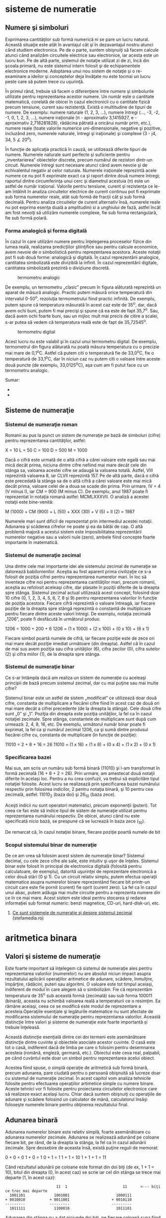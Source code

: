 * sisteme de numeratie

** Numere şi simboluri

Exprimarea cantităţilor sub formă numerică ni se pare un lucru natural.
Această situaţie este atât în avantajul cât şi în dezavantajul nostru
atunci când studiem electronica. Pe de o parte, suntem obişnuiţi să
facem calcule atunci când analizăm circuitele electrice sau electronice,
iar acesta este un lucru bun. Pe de altă parte, sistemul de notaţie
utilizat zi de zi, încă din şcoala primară, nu este sistemul intern
folosit şi de echipamentele electronice moderne. Adoptarea unui nou
sistem de notaţie şi o re-examinare a ideilor şi conceptelor deja
învăţate nu este tocmai un lucru peste care să putem trece cu uşurinţă.

În primul rând, trebuie să facem o diferenţiere între numere şi
simbolurile utilizate pentru reprezentarea acestor numere. Un număr este
o cantitate matematică, corelată de obicei în cazul electronicii cu o
cantitate fizică precum tensiune, curent sau rezistenţă. Există o
multitudine de tipuri de numere. De exemplu: numere naturale (1, 2, 3,
...), numere întregi (..., -3, -2, -1, 0, 1, 2, 3, ...), numere
iraţionale (π - aproximativ 3,1415927, e - aproximativ 2,718281828),
rădăcina pătrată a oricărui număr prim, etc.), numere reale (toate
valorile numerice uni-dimensionale, negative şi pozitive, incluzând
zero, numerele naturale, întregi şi iraţionale) şi complexe (3 - j4, 34,
5 ∠ 20^{o}).

În funcţie de aplicaţia practică în cauză, se utilizează diferite tipuri
de numere. Numerele naturale sunt perfecte şi suficiente pentru
„inventarierea” obiectelor discrete, precum numărul de rezistori
dintr-un circuit. Numerele întregi sunt necesare atunci când avem nevoie
şi de echivalentul negativ al celor naturale. Numerele iraţionale
reprezintă acele numere ce nu pot fi exprimate exact ca şi raport dintre
două numere întregi; raportul dintre circumferinţa unui cerc şi
diametrul acestuia (π) este un astfel de număr iraţional. Valorile
pentru tensiune, curent şi rezistenţa ce le-am întâlnit în analiza
circuitelor electrice de curent continuu pot fi exprimate sub forma
numerelor reale, atât sub formă de fracţii cât şi sub formă decimală.
Pentru analiza circuitelor de curent alternativ însă, numerele reale nu
pot exprima esenţa duală a amplitudinii si a unghiului de fază, astfel
încât am fost nevoiţi să utilizăm numerele complexe, fie sub forma
rectangulară, fie sub formă polară.

*** Forma analogică şi forma digitală

În cazul în care utilizăm numere pentru înţelegerea proceselor fizice
din lumea reală, realizarea predicţiilor ştiinţifice sau pentru calcule
economice, avem nevoie de o simbolistică pentru reprezentarea acestora.
Aceste notaţii pot fi sub două forme: analogică şi digitală. În cazul
reprezentării analogice, cantitatea simbolizată este diviziblă la
infinit. În cazul reprezentării digitale, cantitatea simbolizată
prezintă o diviziune discretă.

#+CAPTION: termometru analogic
[[../poze/04096.png]]

De exemplu, un termometru „clasic” precum în figura alăturată reprezintă
un aparat de măsură analogic. Practic putem măsură orice temperatură din
intervalul 0-50^{o}, rezoluţia termometrului fiind practic infinită. De
exemplu, putem spune că temperatura măsurată în acest caz este de
35^{o}, dar, dacă avem ochi buni, putem fi mai precişi şi spune că ea
este de fapt 35,7^{o}. Sau, dacă avem ochi foarte buni, sau un mijloc
mult mai precis de citire a scalei, s-ar putea să vedem că temperatura
reală este de fapt de 35,72545^{o}.

#+CAPTION: termometru digital
[[/sites/default/files/istock/termometru-digital.jpg]]

Acest lucru nu este valabil şi în cazul unui termometru digital. De
exemplu, termometrul din figura alăturată nu poată măsura temperatura cu
o precizie mai mare de 0,1^{o}C. Astfel că putem citi o temperatură fie
de 33,0^{o}C, fie o temperatură de 33,1^{o}C, dar în niciun caz nu putem
citi o valoare între aceste două puncte (de exemplu, 33,0125^{o}C), aşa
cum am fi putut face cu un termometru analogic.

Sumar:

-  
-  

** Sisteme de numeraţie

*** Sistemul de numeraţie roman

Romanii au pus la punct un sistem de numeraţie pe bază de simboluri
(cifre) pentru reprezentarea cantităţilor, astfel:

X = 10 L = 50 C = 100 D = 500 M = 1000

Dacă o cifră este urmată de o altă cifră a cărei valoare este egală sau
mai mică decât prima, niciuna dintre cifre nefiind mai mare decât cele
din stânga sa, valoarea acestei cifre se adaugă la valoarea totală.
Astfel, VIII reprezintă valoarea 8, iar CLVII reprezintă 157. Pe de altă
parte, dacă o cifră este precedată la stânga sa de o altă cifră a cărei
valoare este mai mică decât prima, valoare celei de a doua se scade din
prima. Prin urmare, IV = 4 (V minus I), iar CM = 900 (M minus C). De
exemplu, anul 1987 poate fi reprezentat în notaţia romană astfel:
MCMLXXXVII. O analiză a acestei notaţii este bine-venită:

M (1000) + CM (900) + L (50) + XXX (30) + V (5) + II (2) = 1987

Numerele mari sunt dificil de reprezentat prin intermediul acestei
notaţii. Adunarea şi scăderea cifrelor ne poate şi ea da bătăi de cap. O
altă problemă majoră a acestui sistem este imposibilitatea reprezentării
numerelor negative sau a valorii nule (zero), ambele fiind concepte
foarte importante în matematică.

*** Sistemul de numeraţie zecimal

Una dintre cele mai importante idei ale sistemului zecimal de numeraţie
se datorează babilonienilor. Aceştia au fost aparent prima civilizaţie
ce s-a folosit de poziţia cifrei pentru reprezentarea numerelor mari. În
loc să inventeze cifre noi pentru reprezentarea cantităţilor mari,
precum romanii, aceştia au refolosit aceleaşi cifre, dar plasate în
poziţii diferite de la dreapta spre stânga. Sistemul zecimal actual
utilizează acest concept, folosind doar 10 cifre (0, 1, 2, 3, 4, 5, 6,
7, 8 şi 9) pentru reprezentarea valorilor în funcţie de poziţia
acestora. Fiecare cifră reprezintă o valoare întreagă, iar fiecare
poziţie de la dreapta spre stângă reprezintă o constantă de multiplicare
pentru fiecare dintre aceste valori întregi. De exemplu, notaţia
zecimală „1206”, poate fi desfăcută în următorul produs:

1206 = 1000 + 200 + 6 1206 = (1 x 1000) + (2 x 100) + (0 x 10) + (6 x 1)

Fiecare simbol poartă numele de cifră, iar fiecare poziţie este de zece
ori mai mare decât poziţie imediat următoare (din dreapta). Astfel că în
cazul de mai sus avem poziţia sau cifra unităţilor (6), cifra zecilor
(0), cifra sutelor (2) şi cifra miilor (1), de la dreapta spre stânga.

*** Sistemul de numeraţie binar

Ce s-ar întâmpla dacă am realiza un sistem de numeraţie cu aceleaşi
principii de bază precum sistemul zecimal, dar cu mai puţine sau mai
multe cifre?

Sistemul binar este un astfel de sistem „modificat” ce utilizează doar
două cifre, constanta de multiplicare a fiecărei cifre fiind în acest
caz de două ori mai mare decât a cifrei precedente (de la dreapta la
stânga). Cele două cifre sunt „0” şi „1”. Poziţia din dreapta este
poziţia unităţilor, la fel ca în cazul notaţiei zecimale. Spre stânga,
constantele de multiplicare sunt după cum urmează: 2, 4, 8, 16, etc. De
exemplu, următorul număr binar poate fi exprimat, la fel ca şi numărul
zecimal 1206, ca şi sumă dintre produsul fiecărei cifre cu, constanta de
multiplicare (în funcţie de poziţie):

11010 = 2 + 8 + 16 = 26 11010 = (1 x 16) + (1 x 8) + (0 x 4) + (1 x 2) +
(0 x 1)

*** Specificarea bazei

Mai sus, am scris un număru sub formă binară (11010) şi l-am transformat
în formă zecimală (16 + 8 + 2 = 26). Prin urmare, am amestecat două
notaţii diferite în acelaşi loc. Pentru a nu crea confuzii, va trebui să
explicităm tipul notaţiei folosite. Acest lucru se realizează prin
specificarea bazei numărului respectiv prin folosirea indicilor, 2
pentru notaţia binară, şi 10 pentru cea zecimală, astfel: 11010_{2}
(baza doi) şi 26_{10} (baza zece).

Aceşti indicii nu sunt operatori matematici, precum exponenţii (puteri).
Tot ceea ce fac este să indice tipul de sistem de numeraţie utilizat
pentru reprezentarea numărului respectiv. De obicei, atunci când nu este
specificată nicio bază, se prespune că se lucrează în baza zece (_{10}).

De remarcat că, în cazul notaţiei binare, fiecare poziţie poartă numele
de bit

*** Scopul sistemului binar de numeraţie

De ce am vrea să folosim acest sistem de numeraţie binar? Sistemul
decimal, cu cele zece cifre ale sale, este intuitiv şi uşor de înţeles.
Sistemul binar este folosit în principal de electronica digitală
(folosită pentru calculatoare, de exemplu), datorită uşurinţei de
reprezentare electronică a celor două stări (0 şi 1). Cu un circuit
relativ simplu, putem efectua operaţii matematice asupra numerelor
binare reprezentând fiecare bit printr-un circuit care este fie pornit
(curent) fie oprit (curent zero). La fel ca în cazul unui abac, putem
adăuga mai multe circuite pentru a reprezenta numere din ce în ce mai
mare. Acest sistem este ideal pentru stocarea şi redarea informaţiei sub
format numeric: benzi magnetice, CD-uri, hard-disk-uri, etc.

1. [[http://www.stefamedia.ro/ce-sunt-sistemele-de-numeratie-si-despre-sistemul-zecimal/][Ce
   sunt sistemele de numeraţie şi despre sistemul zecimal]]
   (stefamedia.ro)

* aritmetica binara

** Valori şi sisteme de numeraţie

Este foarte important să înţelegem că sistemul de numeraţie ales pentru
reprezentarea valorilor (numerelor) nu are absolut niciun impact asupra
rezultatului aplicării operaţiilor aritmetice de adunare, scădere,
înmulţire, împărţire, rădăcini, puteri sau algoritmi. O valoare este tot
timpul aceiaşi, indiferent de modul în care alegem să o simbolizăm. Fie
că reprezentăm temperatura de 35^{o} sub această formă (zecimală) sau
sub forma 100011 (binară), aceasta nu schimbă valoarea reală a
temperaturii ce o resimţim. Ea rămâne aceiaşi, ceea ce se modifică este
modul de reprezentare a acesteia.Operaţiile esenţiale şi legăturile
matematice nu sunt afectate de modificarea sistemului de numeraţie
pentru reprezentarea valorilor. Această distincţie între valori şi
sisteme de numeraţie este foarte importantă şi trebuie înţeleasă.

Această distincţie esenţială dintre cei doi termeni este asemănătoare
distincţie dintre cuvinte şi obiectele asociate acestor cuvinte. O casă
este tot o casă, indiferent dacă de limba pe care o folosim pentru
desemnarea acesteia (română, engleză, germană, etc.). Obiectul este ceva
real, palpabil, pe când cuvântul este doar un simbol pentru
reprezentarea acelui obiect.

Acestea fiind spuse, o simplă operaţie de aritmetică sub formă binară,
precum adunarea, pare ciudată pentru o persoană obişnuită să lucreze
doar cu sistemul de numeraţie zecimal. În acest capitol vom analiza
tehnicile folosite pentru efectuarea operaţiilor artimetice simple cu
numere binare. Aceste tehnici vor fi folosite pentru proiectarea
circuitelor electronice care să realizeze exact acelaşi lucru. Chiar
dacă suntem obişnuiţi cu operaţiile de adunare şi scădere folosind un
calculator de mână, calculatorul însăşi foloseşte numerele binare pentru
obţinerea rezultatului final.

** Adunarea binară

Adunarea numerelor binare este relativ simplă, foarte asemănătoare cu
adunarea numerelor zecimale. Adunarea se realizează adunând pe coloane
fiecare bit, pe rând, de la dreapta la stânga, la fel ca în cazul
adunării zecimale. Spre deosebire de aceasta însă, există puţine reguli
de memorat:

0 + 0 = 0 1 + 0 = 1 0 + 1 = 1 1 + 1 = 10 1 + 1 + 1 = 11

Când rezultatul adunării pe coloane este format din doi biţi (de ex, 1 +
1 = 10), bitul din dreapta (0, în acest caz) se scrie iar cel din stânga
se trece mai departe (1, în acest caz):

#+BEGIN_EXAMPLE
                              11  1                         11      <--- biţi ce trec mai departe
         1001101             1001001                     1000111
       + 0010010           + 0011001                   + 0010110
       ---------           ---------                   ---------
         1011111             1100010                     1011101
#+END_EXAMPLE

Adunarea din stânga nu a dat niciunde doi biţi, pe fiecare coloană suna
fiind fie 1, fie 0. În celelalte două adunări, există sume care dau fie
10 fie 11, iar în acest caz bitul din stânga (0 sau 1) se trece mai
departe la următoarea adunare.

După cum vom vedea mai târziu, se pot construi circuite electronice care
să realizeze exact această operaţie aritmetică de adunare, prin
reprezentarea fiecărui bit a fiecărui număr prin intermediul unui semnal
de tensiune. Acest principiu reprezintă baza efectuării tuturor
operaţiilor aritmetice realizate de calculatoarele moderne.

#+CAPTION:
[[../poze/00000.png]]

Sumar:

-  
-  

** Numere binare negative

*** Bit-ul de semn

Operaţia de scădere se poate realiza asemănător cu cea de adunare prin
considerarea unuia dintre numere ca fiind negativ. De exemplu, operaţia
de scădere „7 - 5” este aceiaşi cu cea de adunare „7 + (-5)”, adică,
adunarea unui număr pozitiv cu un număr negativ. Din moment ce ştim deja
cum se realizează reprezentarea numerelor pozitive sub formă binară, tot
ceea ce trebuie să facem este să reprezentăm şi numerele negative sub
formă binară. De aici va rezulta direct operaţia de scădere.

Un număr zecimal negativ se reprezintă de obicei prin introducerea
semnului minus(-) la stânga, la fel ca în exemplul de sus (-5). Totuşi,
scopul notaţie binare este realizarea circuitelor tip oprit/pornit
pentru reprezentarea valorilor sub forma căderilor de tensiune (două
valori alternative: „înaltă” şi „joasă”). În această situaţie, nu ne
putem permite să introducem un al treilea simbol, precum semnul minus,
din moment ce aceste circuite au doar două stări posibile, pornit sau
oprit. O soluţie o reprezintă utilizarea unui bit (circuit) doar pentru
reprezentarea acestui semn matematic şi pentru nimic mai mult:

101_{2} = 5_{10} (pozitiv) Utilizând un bit adiţional (0 = pozitiv, 1 =
negativ): 0101_{2} = 5_{10} (pozitiv) 1101_{2} = -5_{10} (negativ)

Dar, în această situaţie în care folosim biţi pentru alt scop decât
pentru reprezentarea valorilor, trebuie să fim foarte atenţi, altfel,
riscăm ca numărul 1101_{2} să fie interpretat ca fiind 13_{10} în loc de
-5_{10}. Pentru a nu face astfel de greşeli, trebuie să ne decidem în
primul rând de câţi biţi avem nevoie pentru a reprezenta cel mai mare
număr posibil cu care vom lucra în aplicaţia noastră. Ne putem apoi
asigura că nu vom depăşi această lungime (în biţi) atunci când aplicăm
operaţiile aritmetice. În exemplul de mai sus, limita inferioară este -7
(1111_{2}) iar cea superioară 7 (0111_{2}), deoarece al patrulea bit
este folosit pe post de semn. Doar prin stabilirea acestor numere putem
fi sigur că nu vom amesteca un număr negativ cu un număr pozitiv, mai
mare.

Pe cât de simplă pare această abordare, ea nu este foarte practică din
punct de vedere al aritmeticii. De exemplu, cum efectuăm adunarea unui
număr negativ (1101_{2}) cu un oricare alt număr, folosind tehnica
standar al adunării binare? Ar trebui să inventăm o nouă metodă de
realizare a adunării pentru ca această tehnică să fie practică. Dar,
dacă realizăm acest lucru, nu vom mai avea avantajul utilizării
numerelor negative pentru realizarea scăderii prin adunare obişnuită.

*** Reprezentarea în complement faţă de doi

Din fericire, există o altă metodă pentru reprezentarea numerelor
negative ce este compatibilă cu operaţia de adunare obişnuită, şi anume,
complementarea. Cu această strategie, bit-ul din stânga primeşte un
statut special, asemenea bit-ului de semn din exemplul precedent.
Totuşi, de această dată, bit-ul din stânga nu este doar un bit de semn,
ci posedă şi o valoare. De exemplu, -5 este reprezentat astfel:

1011_{2} = -5_{10} (1 x -8_{10}) + (0 x 4_{10}) + (1 x 2_{10}) + (1 x
1_{10}) = -5_{10}

Utilizând cei trei biţi din dreapta pentru reprezentarea valorilor de la
zero la şapte, bit-ul din stânga reprezentând fie zero fie -8, putem
reprezenta orice număr întreg de la -7 (1001_{2} = -8_{10} + 1_{10} =
-7_{10}) la plus 7 (01112 = 010 + 710 = 710).

Reprezentarea numerelor pozitive utilizând această notaţie nu este
diferită faţă de notaţia normală (bit-ul din stânga va fi tot timpul
zero). Totuşi, reprezentarea numerelor negative nu este chiar aşa de
intuitivă.

#+BEGIN_EXAMPLE
    0 = 0000
    1 = 0001          -1 = 1111
    2 = 0010          -2 = 1110
    3 = 0011          -3 = 1101
    4 = 0100          -4 = 1100
    5 = 0101          -5 = 1011
    6 = 0110          -6 = 1010
    7 = 0111          -7 = 1001
                      -8 = 1000
#+END_EXAMPLE

Observăm că numerele binare negative din coloana dreaptă, fiind suma
celor trei biţi din dreapta plus bitul negativ din dreapta, egal cu
minus opt, nu se „numără” în aceiaşi ordine precum numerele binare
pozitive din coloana stângă. În schimb, cei trei biţi trebuie aduşi la
forma necesară, astfel încât, după adunarea cu minus opt să se obţină
rezultatul negativ dorit.

Spunem că cei trei biţi din dreapta sunt o reprezentare în complement
faţă de doi al numărului pozitiv corespunzător. Să facem o comparaţie:

#+BEGIN_EXAMPLE
    număr pozitiv         complementul faţă de doi
    ---------------       ------------------------
    001                    111
    010                    110
    011                    101
    100                    100
    101                    011
    110                    010
    111                    001
#+END_EXAMPLE

În acest caz (bit-ul al patrulea are valoarea de minus opt),
reprezentarea în complement faţă de doi a oricărui număr pozitiv este
valoarea necesară însumări cu minus opt pentru a rezulta aceiaşi
valoare, dar cu semn schimbat. Din fericire, există o cale uşoară de
calcul al complementului, pentru oricare număr binar: inversăm toţi
biţii acelui număr, schimbând 1 cu 0 şi invers. Ajungem astfel la
reprezentarea în complement faţă de unu a numărului. Pentru soluţia
dorită de noi, mai trebuie să adăugăm un unu.

De exemplu, pentru obţinerea complementului lui cinci (101_{2}),
inversăm toţi biţii şi obţinem 010_{2}(complement faţă de unu), apoi
adăugăm un unu şi obţinem 011_{2}, sau -5_{10} în complement faţă de
doi.

Este interesant de menţionat faptul că, obţinerea complementului faţă de
doi a unui număr binar funcţionează la fel de bine şi dacă aplicăm
inversarea tuturor biţilor, inclusiv bit-ului din stânga. Să luăm
exemplul precedent, inversarea lui 5 în -5, dar aplicând operaţia de
inversare tuturor biţilor. Trebuie să includem însă şi bit-ul din stânga
numărului iniţial (0101_{2}). După inversarea tuturor biţilor, obţinem
complementul faţa de unu (1010_{2}). Apoi, adăugăm un unu pentru
obţinerea răspunsului final: 1011_{2}, sau -5_{10} în complement faţă de
doi, exprimat cu patru biţi.

** Scăderea binară

Putem realiza operaţia de scădere binară utilizând aceleaşi metode
standard împrumutate de la scăderea zecimală. Totuşi, dacă putem utiliza
metoda deja cunoscută (şi mai uşoară) a adunării binare pentru
efectuarea scăderii, ne va fi mai uşor. După cum am văzut, putem
reprezenta numerele binare negative utilizâd reprezentarea în complement
a lui doi plus un bit adiţional cu o valoare negativă. Să considerăm un
exemplu:

7_{10} - 5_{10} (scădere) 7_{10} + (-5_{10}) (adunare echivalentă)

Tot ce trebuie să facem este să reprezentăm numărul 7 şi -5 sub formă
binară:

0111_{2} = 7 1011_{2} = -5

Nu ne mai rămâne decât să efectuăm adunarea binară:

#+BEGIN_EXAMPLE
      1111    <--- biţi ce trec mai departe
       0111
     + 1011
      ------
      10010   <--- ignorăm bit-ul suplimentar

    răspuns = 00102 = 210
#+END_EXAMPLE

Din moment ce am definit numărul nostru ca fiind compus din trei biţi
plus bitul cu valoare negativă, putem ignora al cincilea bit din răspuns
(1), iar rezultatul final este astfel 0010_{2}, sau plus doi, ceea ce
reprezintă răspunsul corect.

O altă modalitate de a înţelege de ce înlăturăm al cincilea bit, este să
ţinem minte că bit-ul din stânga are o valoare negativă, egală cu minus
opt în cazul de faţă. Atunci când adunăm aceste două numere binare,
realizăm de fapt o scădere a biţilor. În cazul operaţiei de scădere,
cifrele nu sunt „duse” mai departe spre următoarea operaţie, ci sunt
împrumutate.

Să considerăm un alt exemplu, cu numere mai mari de data aceasta. Dacă
vrem să adunăm -25_{10} cu 18_{10}, trebuie să stabilim în primul rând
numărul de biţi pe care numărul nostru îl va conţine în reprezentarea
binară. Pentru a putea reprezenta cea mai mare valoarea absolută
posibilă în acest caz, 25, avem nevoie de cel puţin cinci biţi, plus un
al şaselea bit pentru valoarea negativă. Să începem prin a reprezenta
numărul 25 sub formă binară, şi apoi sub forma complementului făţă de
doi:

+25_{10} = 011001_{2} (toţi cei şase biţi) 11001_{2} = 100110_{2}
(complementul faţa de unu) complementul faţa de unu + 1 = complementul
faţa de doi = 100111_{2} -25_{10} = 100111_{2} (forma finală)

Mai exact, -25 sub formă binară este de fapt suma dintre bit-ul negativ
de pe poziţia a şasea cu valoarea de -32 şi ceilalţi cinci biţi
(00111_{2} = 7_{10}).

Să reprezentăm acum şi numărul 17 sub formă binară, folosind toţi cei
şase biţi:

18_{10} = 010010_{2}

Adunarea lor ne conduce la următorul rezultat:

#+BEGIN_EXAMPLE
         11
       100111
     + 010010
      --------
       111001
#+END_EXAMPLE

În acest caz nu avem un „surplus” de biţi după adunanre, prin urmare, nu
trebuie să „scăpăm” de niciunul din ei. Bitul din stânga este 1, ceea ce
înseamnă că răspunsul, în complement faţă de doi, este negativ (ceea ce
este corect). Pentru verificare, putem realiza conversia înapoi în forma
zecimală prin însumarea produsului tuturor biţilor cu valorile lor
respective, astfel:

(1 x -32_{10}) + (1 x 16_{10}) + (1 x 8_{10}) + (1 x 1_{10}) = -7_{10}

Răspunsul obţinut este corect (18_{10} - 25_{10} = -7_{10}).

** Depăşirea binară

Una din problemele numerelor binare cu semn, este bit-ului de depăşire.
Acesta apare ca în cazul în care rezultatul adunării sau scăderii
efectuate între două numere binare este mai mare decât valoarea maximă
ce poate fi reprezentată cu numărul de biţi alocaţi. Ţineţi minte că
poziţia bit-ului de semn este fixată la începutul problemei. În exemplul
precedent, am utilizat cinci biţi pentru reprezentarea unui număr, iar
bit-ul din stânga a fost utilizat pe post de bit de semn, cu pondere
negativă. Cu cinci biţi rămaşi pentru reprezentarea valorilor, cel mai
mare număr ce-l putem scrie astfel este +31_{10}(011111_{2}), iar cel
mai mic -32_{10}(100000_{2}). Dacă aplicăm o operaţie de adunare unor
astfel de numere, iar rezultatul este mai mare decât 31_{10} sau mai mic
decât -32_{10}, răspunsul obţinut nu va fi corect. Să luăm un exemplu:

17_{10} = 10001_{2} 19_{10} = 10011_{2}

Adăugând bit-ul de semn, adunarea celor două numere arată astfel:

#+BEGIN_EXAMPLE
        1  11  <--- biţi ce se trec mai departe
        010001
      + 010011
      -------- 
        100100 
#+END_EXAMPLE

Răspunsul (100100_{2}) este egal cu -28_{10}, nu cu +36_{10}, aşa cum ar
trebui să obţinem adunând +17_{10} cu +19_{10}. Evident, acest răspuns
nu este corect. Dar unde am greşit? Din moment ce valoarea reală a sumei
(36_{10}) depăşeşte limita permisă de cei cinci biţi (plus bit-ul de
semn), ajungem la o eroare de depăşire binară.

O eroare similară obţinem şi în cazul adunării a două numere negative a
cărei sumă este mai mică decât -32_{10}:

-17_{10} = 101111_{2} -19_{10} = 101101_{2}

Aplicând operaţia de adunare celor două numere, obţinem:

#+BEGIN_EXAMPLE
        1 1111  <--- biţi ce se trec mai departe
         101111
       + 101101
       --------
        1011100 
#+END_EXAMPLE

După înlăturarea bit-ului în plus, rezultatul final este:

011100_{2} = +28_{10}

Acest răspuns este, desigur, incorect.

Să reconsiderăm cele două exemple de mai sus, dar de această dată
utilizând şase biţi pentru reprezentarea numărului. Al şaptelea bit va
fi bit-ul de semn:

#+BEGIN_EXAMPLE
        1710 + 1910                     (-1710) + (-1910) 
     
         1  11                           11 1111
        0010001                           1101111
      + 0010011                         + 1101101
      ---------                         ---------
        01001002                         110111002 <--- înlăturarea bit-ului suplimentar
                                        
    Răspunsuri: 01001002 = +3610
                10111002 = -3610
#+END_EXAMPLE

Utilizând un număr suficient de biţi pentru reprezentarea rezultatelor,
răspunsurile sunt corecte.

În aceste exemple am putut determina erorile de depăşire prin realizarea
„de mână” a operaţiilor de adunare sub formă zecimală. Această metodă de
verificare nu este însă foarte eficientă. Până la urmă, întregul scop al
complementării este realizarea adunării sub formă binară. Acest lucru
este valabil mai ales în cazul proiectării circuitelor electronice:
circuitul trebuie să poată sesiza singur existenţa unei erori de
depăşire, fără ajutor uman.

Cea mai elegantă metodă de rezolvare a acestei situaţii constă în
verificarea „semnului” sumei şi compararea acestuia cu semnele numerelor
însumate. Desigur, rezultatul sumei a două numere pozitive este un număr
pozitiv, iar suma a două numere negative, este un număr negativ. Putem
observa că, de fiecare dată când avem o situaţie de depăşire, semnul
sumei este invers faţă de semnul celor două numere adunate: +17_{10}
plus +19_{10} ne-a dat -28_{10}, sau, -17_{10} plus -19_{10} ne-a dat
+28_{10}. Prin simpla verificare a semnelor, putem să ne dăm seama că
exista o eroare iar rezultatul este fals.

Ce se întâmplă în cazul în care unul din numere este pozitiv iar
celălalt negativ? Care ar trebui să fie semnul sumei? Răspunsul este
simplu: atunci când numerele însumate sunt de semne diferite, nu va
exista niciodată o eroare de depăşire. Motivul este la fel de simplu:
depăşirea are loc atunci când valoarea unui număr este mai mare decât
cea permisă de numărul de biţi utilizaţi. În cazul numerelor de semn
contrar, valoarea rezultatului trebuie să fie între cele două numere,
prin urmare, nu poate fi mai mare sau mai mică decât limita maximă
permisă de numărul de biţi.

Din fericire, această metodă de identificare a erorii de depăşire este
uşor de implementat într-un circuit electronic.

#+CAPTION:
[[../poze/00000.png]]

** Grupări de biţi

La reprezentarea numerelor binare cu ajutorul circuitelor electronice,
suntem nevoiţi să utilizăm un număr suficient de circuite cu tranzistori
pentru reprezentarea tuturor biţilor. Cu alte cuvinte, la proiectarea
unui circuit digital, trebuie să ne decidem câţi biţi vom utilizat
(maxim) pentru reprezentarea valorilor, din moment ce fiecare bit
necesită un circuit pornit/oprit separat.

#+CAPTION: abac cu 10 linii; analogie
[[../poze/04315.png]]

Acest principiu este analog proiectării unui abac pentru reprezentarea
digitală a numerelor zecimale: trebuie mai întâi să ne decidem câte
cifre dorim să reprezentăm cu acest dispozitiv primitiv. Fiecare cifră
necesită o nouă linie cu mărgele.

Un abac cu 10 linii poate reprezenta un număr zecimal cu 10 cifre, sau o
valoare maximă de 9.999.999.999. Dacă am dori reprezentarea unui număr
mai mare decât atât, va trebui să ma adăugăm una sau mai multe linii.

Orice circuit digital se proiectează pe un anumită număr de biţi:
numărul maxim de biţi alocaţi pentru reprezentarea valorilor numerice.
Calculatoarele digitale iniţiale erau proiectate pe patru sau pe opt
biţi. Sistemele moderne sunt proiectate pe 32 sau pe 64 de biţi.

Pentru a vorbi mai uşor de numărul de biţi dintr-o grupare, cele mai
uzuale au primit şi un nume, astfel:

Bit: unitatea fundamentală a notaţiei binare; echivalentă cu o cifră
zecimală Crumb, Tydbit sau Tayste: 2 biţi Nibble sau Nybble: 4 biţi
Nickle: 5 biţi Byte: 8 biţi Deckle: 10 biţi Playte: 16 biţi Dynner: 32
biţi Word: (în funcţie de sistem)

Cel mai ambiguu termen este word-ul. Pentru un sistem pe 32 de biţi, un
word înseamnă 32 de biţi. Dacă sistemul utilizează 16 biţi, atunci
word-ul este de 16 biţi. Termenul playte şi dynner se referă tot timpul
la 16, respectiv 32 de biţi, indiferent de contextul în care sunt
folosiţi.

Tot în funcţie de sistem sunt folosiţi şi termenii de „double word” sau
„longword” (ambii termenii desemnând o lungime dublă faţă de lungimea
standard), „half-word” (jumătatea lungimii) sau quar (de patru ori
lungimea standard).
* porti logice

** Semnale digitale şi porţi

Deşi sistemul de numeraţie binar reprezintă un concept matematic
abstract interesant, încă nu am spus nimic despre aplicaţiile practice
în electronică. Acest capitol este dedicat prin urmare aplicării
conceptelor binare circuitelor electronice. Importanţa sistemului binar
de numeraţie în electronica digitală este importantă datorită uşurinţei
cu care putem reprezenta biţii sub formă fizică. Deoarece un bit poate
avea doar două stăi diferite, fie 0 fie 1, orice mediu fizic ce poate
funcţiona în două stări saturate diferite, poate fi folosit pentru
reprezentarea unui bit. În consecinţă, orice sistem fizic ce este
capabil să reprezinte biţi sub formă binară, poate reprezenta de
asemenea şi valori numerice. Prin urmare, are potenţialul de a manipula
aceste numere. Acesta este principiul de bază al circuitelor digitale.

Circuitele electronice sunt perfecte pentru reprezentarea numerelor
binare. Tranzistorii, atunci când funcţionează la limită, se pot afla
într-un din cele două stări: fie în stare blocată (curent de control
zero), fie în stare de saturaţie (curent de control maxim). Dacă un
circuit cu tranzistor este proiectat pentru maximizarea probabilităţii
de funcţionare într-una din cele două stări (evitarea funcţionării
tranzistorului în zona activă de funcţionare), acesta poate fi folosit
ca şi reprezentare fizică a unui bit. Căderea de tensiune măsurată la
ieşirea unui astfel de circuit poate fi folosită pentru reprezentarea
unui singur bit. O tensiune joasă reprezentând „0”, şi o tensiune
(relativ) înaltă reprezentând „1”.

#+CAPTION: tranzistor aflat în saturaţie
[[../poze/04068.png]]

În figura alăturată, tranzistorul este saturat datorită tensiunii de
intrare de 5 V (prin intermediul comutatorului cu două poziţii).
Deoarece este saturat, căderea de tensiune dintre colector şi emitor
este foarte mică, rezultând o tensiune de ieşire de practic 0 V. Dacă am
folosit acest circuit pentru reprezentarea numerelor binare, am spune că
semnalul de intrare este „1” binar, iar semnalul de ieşire este „0”
binar. Orice tensiune apropiată de tensiunea de alimentare (având ca
referinţă masa), este considerată a fi „1”, iar o lipsă de tensiune este
considerată a fi „0”. Alternativ, se folosesc termenii de „înalt” (1
binar) sau jos (0 binar). Termenul general pentru reprezentarea unui bit
prin intermediul unei tensiuni poartă numele de „nivel logic”.

#+CAPTION: tranzistor aflat în saturaţie
[[../poze/04068.png]]

Trecând comunatorul pe cealalţă poziţie, aplicăm o intrare de 0 binar si
obţinem la ieşire 1 binar.

Ceea ce am creat mai sus poartă numele de poartă logică, sau simplu,
poartă. O poartă nu este altceva decât un circuit amplificator special
conceput pentru acceptarea şi generarea semnalelor de tensiune. Aceste
semnale corespund numerelor binare 0 si 1. Prin urmare, porţile nu sunt
concepute pentru amplificarea semnalelor analogice (semnale de tensiune
între 0 şi tensiunea maximă). Mai multe porţi conectate împreună se pot
folosi pentru stocare (circuite de memorare) sau manipulare (circuite de
calcul). Ieşirea fiecărei porţi reprezintă în acest caz un singur bit
dintr-un număr binar compus din mai mulţi biţi.

*** Poarta inversoare (NU sau NOT)

#+CAPTION: poartă inversoare; simbol
[[../poze/04070.png]]

Alăturat este simbolul folosit pentru reprezentarea unei porţi
inversoare (NOT). Aceasta se comportă identic cu circuitul analizat mai
sus, şi anume: ieşirea porţii este inversă faţa de intrare (intrare 0,
ieşire 1 sau intrare 1, ieşire 0). Aceste porţi sunt de fapt circuite cu
tranzistoare de genul celui prezentat mai sus, dar, pentru simplificarea
analizei circuitelor, se vor folosi aceste simboluri specifice fiecărei
porţi.

#+CAPTION: poartă inversoare; simbol alternativ
[[../poze/04099.png]]

Un simbol alternativ pentru o poartă inversoare este cel din figura
alăturată.

Forma triunghiulară este asemănătoare simbolului amplificatorului
operaţional. După cum am spus mai sus, porţile sunt de fapt
amplificatoare. Metoda standard de reprezentare a unei funcţii
inversoare este prin intermediul acelui mic cerc desenat pe terminalul
de intrare sau de ieşire. Dacă îndepărtăm acest cerc din simbolul
porţii, lăsând doar triunghiul, acest simbol nu ar mai indica o
inversare, ci o amplificare. Un astfel de simbol, şi o astfel de poartă
chiar există, şi poartă numele de poarta ne-inversoare, sau buffer.

*** Poarta ne-inversoare (buffer)

#+CAPTION: inversare dublă (două porţi inversoare conectate cap-coadă
[[../poze/04087.png]]

Dacă ar fi să conectăm două porţi inversoare, una în continuarea
celeilalte, cele două funcţii de inversare s-ar „anula” reciproc. În
acest caz, semnalul de ieşire va fi acelaşi cu cel de intrare.

#+CAPTION: poartă ne-inversoare (buffer); simbol
[[../poze/04088.png]]

Pentru acest scop, există o poartă logică separată, denumită buffer (sau
poartă ne-inversoare). Simbolul este un triunghiu simplu, precum în
figura alăturată.

*** Reprezentarea conexiunilor

Asemănător simbolului amplificatorului operational, conexiunile de
intrare şi de ieşire sunt reprezentate printr-un singur fir, punct de
referinţă implicit pentru fiecare cădere de tensiune fiind masa. În
circuitele logice, masa este aproape tot timpul reprezentată de către
conexiunea negativă a sursei de alimentare. Sursele de alimentare duale
sunt rareori folosite în astfel de circuite. Datorită faptului că
circuitele logice (cu porţi) sunt de fapt nişte amplficatoare, acestea
necesită o sursă de putere pentru funcţionare. La fel ca în cazul AO,
conexiunile surselor de alimentare sunt omise pentru simplitate.

#+CAPTION: poartă inversoare; circuit de alimentare complet
[[../poze/04071.png]]

Dacă ar fi să reprezentăm toate conexiunile necesare pentru utilizarea
acestei porţi, circuitul ar arăta precum cel din figura alăturată.

#+CAPTION: poartă inversoare; circuit de alimentare complet
[[../poze/04072.png]]

Conductorii surselor de alimentare sunt rareori reprezentaţi în
circuitele electronice, chiar şi atunci când sunt reprezentate
conexiunile pe fiecare poartă. Astfel, eliminând liniile ce nu sunt
necesare, obţinem rezultatul alăturat.

V_{cc} reprezintă tensiunea constantă de alimentare a colectorului din
circuitul cu tranzistor bipolar. Punctul de referintă este, desigur,
masa. Punctele marcate cu V_{cc} sunt toate conectate la acelaşi punct,
iar acel punct este borna pozitivă a sursei de alimentare de curent
continuu. Valoarea acesteia este de obicei de 5 V.

*** Tabelul de adevăr

| Intrare   | Ieşire   |
|-----------+----------|
| 0         | 1        |
| 1         | 0        |

O modalitate de exprimare a funcţiei unei porţi logice, poartă numele de
tabel de adevăr. Aceste tabele descriu toate combinaţiile posibile ale
intrărilor şi rezultatul ieşirilor. Pentru poarta inversoare, sau NOT,
prezentată mai sus, tabelul de adevăr este cel alăturat.

| Intrare   | Ieşire   |
|-----------+----------|
| 0         | 0        |
| 1         | 1        |

Pentru poarta ne-inversoare, tabelul de adevăr este puţin diferit.

Pentru porţi mai complexe, tabelele de adevăr sunt mai mari decât
acesta. Numărul liniilor unui astfel de tabel trebuie să fie egal cu
2^{n}, unde n reprezintă numărul intrărilor porţii logice considerate.

Sumar:

-  O poartă logică este un amplificator special proiectat pentru
   reprezentarea numerelor binare sub forma tensiunilor de nivel logic
-  Un tabel de adevăr este o metodă standard de reprezentare a
   relaţiilor dintre mărimile de intrare şi cele de ieşire dintr-un
   circuit logic

** Porţi logice cu două intrări

Având doar o intrare, singurele porţi „disponibile” sunt cele inversoare
şi cele ne-inversoare. Pentru a lucra cu mai multe posibilităţi, trebuie
să mărim numărul de intrări.

O poartă cu o singură intrare prezintă doar două posibilităţi: fie
intrarea este „înaltă” (1), fie este „joasă” (0). În schimb, o poartă cu
doua intrări are patru posibilităţi (00, 01, 10, 11). O poartă cu trei
intrări are opt combinaţii posibile (000, 001, 010, 011, 100, 101, 110
şi 111). După cum am mai spus, numărul combinaţiilor posible este egal
cu 2^{n}, unde n este numărul de intrări.

Datorită faptului că există aşa de multe posibilităţi folosind doar două
terminale, există mai multe tipuri de porţi logice cu două intrări. Vom
prezenta mai jos fiecare tip.

*** Poarta logică ŞI (AND)

#+CAPTION: poarta logică ŞI cu două respectiv trei intrări; simbol
[[../poze/04100.png]]

Una dintre cele mai uşor de înţeles porţi este poarta ŞI. Denumirea vine
de la faptul că ieşirea porţii va fi 1 dacă şi numai dacă toate
intrările sunt 1. Asemenea, ieşirea va fi 0, dacă si numai dacă toate
intrările sunt 0. Alăturat este prezentat simbolul porţii ŞI cu două,
respectiv trei intrări.

| A   | B   | Ieşire   |
|-----+-----+----------|
| 0   | 0   | 0        |
| 0   | 1   | 0        |
| 1   | 0   | 0        |
| 1   | 1   | 1        |

Tabelul de adevăr pentru poarta ŞI cu două intrări este conform
tabelului alăturat.

Practic, ceea ce se înţelege din tabelul de adevăr de mai sus poate fi
ilustrat în cele ce urmează. Poarta logică ŞI este supusă tuturor
posibilităţilor de intrare. Pentru determinarea nivelului logic de
ieşire, se foloseşte un LED:

#+CAPTION: exemplificarea tabelului de adevăr a porţii logice ŞI
#+CAPTION: printr-un circuit practic
[[../poze/04102.png]] 
#+CAPTION:
exemplificarea tabelului de adevăr a porţii logice ŞI printr-un circuit
#+CAPTION: practic
[[../poze/04103.png]] 
#+CAPTION: exemplificarea tabelului de
adevăr a porţii logice ŞI printr-un circuit practic
[[../poze/04104.png]] 
#+CAPTION: exemplificarea tabelului de adevăr a
#+CAPTION: porţii logice ŞI printr-un circuit practic
[[../poze/04105.png]]

LED-ul este alimentat cu energie electrică doar atunci când ambele
intrări logice sunt 1.

*** Poarta logică ŞI-negat (NAND)

#+CAPTION: circuitul echivalent al unei porţi logice ŞI negat (NAND)
[[../poze/04106-1.png]]

Poarta ŞI negat este o variaţie a porţii ŞI. Practic, comportamentul
porţii este acelaşi ca al porţii ŞI, doar că la ieşire este conectată o
poartă NU (inversoare).

#+CAPTION: poarta logică ŞI negat (NAND); simbol
[[../poze/04106.png]]

Pentru simbolizarea acestui lucru se trece un mic cerculeţ pe terminalul
de ieşire.

| A   | B   | Ieşire   |
|-----+-----+----------|
| 0   | 0   | 1        |
| 0   | 1   | 1        |
| 1   | 0   | 1        |
| 1   | 1   | 0        |

Tabelul de adevăr este exact invers faţă de cel prezentat anterior
pentru poarta ŞI.

După câte se poate observa, principiul este asemănător: ieşirea este 1
dacă toate intrările sunt 0 şi invers.

*** Poarta logică SAU (OR)

#+CAPTION: poarta logică SAU (OR); simbol
[[../poze/04107.png]]

Ieşirea unei porţi logice SAU este 1 dacă oricare dintre intrări este 1.
Ieşirea este 0 doar dacă toate intrările sunt 0.

| A   | B   | Ieşire   |
|-----+-----+----------|
| 0   | 0   | 0        |
| 0   | 1   | 1        |
| 1   | 0   | 1        |
| 1   | 1   | 1        |

Tabelul de adevăr este cel alăturat.

Următoarele ilustraţii redau modul de funcţionare a porţii SAU, atunci
când cele două intrări foarmează toate combinaţiile posibile. Indicaţia
vizuală a ieşirii este furnizată de un LED:

#+CAPTION: exemplificarea tabelului de adevăr a porţii logice SAU
#+CAPTION: printr0un circuit practic
[[../poze/04109.png]] 
#+CAPTION:
exemplificarea tabelului de adevăr a porţii logice SAU printr-un circuit
#+CAPTION: practic
[[../poze/04110.png]] 
#+CAPTION: exemplificarea tabelului de
adevăr a porţii logice SAU printr-un circuit practic
[[../poze/04111.png]] 
#+CAPTION: exemplificarea tabelului de adevăr a
#+CAPTION: porţii logice SAU printr-un circuit practic
[[../poze/04112.png]]

Dacă oricare dintre intrări se află în poziţia 1, LED-ul va fi alimentat
cu energie electrică.

*** Poarta logică SAU negat (NOR)

#+CAPTION: schema echivalentă a unei porţi SAU negate (NOR)
[[../poze/04113-1.png]]

După cum probabil v-aţi dat seama, poarta SAU negată este o partă SAU cu
valoarea de ieşire negată (0 negat este 1, iar 1 negat este 0). Schema
echivalentă este cea din figura alăturată.

#+CAPTION: simbolul unei porţi SAU negate (NOR)
[[../poze/04113.png]]

Pentru simplificarea reprezentării însă, există desigur un simbol
special, conform figurii alăturate.

| A   | B   | Ieşire   |
|-----+-----+----------|
| 0   | 0   | 1        |
| 0   | 1   | 0        |
| 1   | 0   | 0        |
| 1   | 1   | 0        |

Tabelul de adevăr este exact invers faţă de cel al porţii SAU.

Principiul de bază este următorul: ieşirea este zero dacă cel puţin una
dintre intrări este 1 şi este 1 doar atunci când ambele intrări sunt 0.

*** Poarta logică ŞI negativă

#+CAPTION: schema echivalentă a unei porţi logice ŞI negative
[[../poze/04114-1.png]]

O poartă logică ŞI negativă funcţionează la fel ca o poartă ŞI având
toate intrările inversate (conectate la porţi NU).

#+CAPTION: simbolul unei porţi logice ŞI negative
[[../poze/04114-2.png]]

Conform standardului de notare, aceste intrări sunt simbolizate cu
ajutorul unor cerculeţe.

| A   | B   | Ieşire   |
|-----+-----+----------|
| 0   | 0   | 1        |
| 0   | 1   | 0        |
| 1   | 0   | 0        |
| 1   | 1   | 0        |

Contrar intuiţiei, comportamentul logic al unei porţi ŞI negative nu
este acelaşi cu al unei porţi ŞI negate. De fapt, tabelul său de adevăr
este identic cu al unei porţi logic SAU negate.

*** Poarta logică SAU negativă

#+CAPTION: schema echivalentă a unei porţi logice SAU negative
[[../poze/04115-1.png]]

Conform aceluiaşi principiu, o poartă logică SAU negativă se comportă
asemenea unei porţi SAU cu toate intrările inversate.

#+CAPTION: simbolul unei porţi logice SAU negative
[[../poze/04115-2.png]]

Conform standardului de notare, aceste intrări inversate sunt
simbolizate prin cerculeţe.

| A   | B   | Ieşire   |
|-----+-----+----------|
| 0   | 0   | 1        |
| 0   | 1   | 1        |
| 1   | 0   | 1        |
| 1   | 1   | 0        |

Comportamentul logic şi tabelul de adevăr este exact acelaşi cu al unei
porţi logice ŞI-negat.

*** Poarta logică SAU-exlusiv (XOR)

#+CAPTION: simbolul unei porţi logice SAU-exclusiv
[[../poze/04116.png]]

Ultimele şase variante de porţi logice au fost variaţii directe ale
celor trei funcţii de bază: ŞI, SAU şi NU. Poarta SAU-exclusiv este însă
diferită.

| A   | B   | Ieşire   |
|-----+-----+----------|
| 0   | 0   | 0        |
| 0   | 1   | 1        |
| 1   | 0   | 1        |
| 1   | 1   | 0        |

Ieşirea este 1 doar dacă intrările se alfă la nivele logice diferite,
fie 0 şi 1, fie 1 şi 0. Altfel, ieşirea este 0 dacă toate intrările se
află la acelaşi nivel logic.

#+CAPTION: schema echivalentă a unei porţi logice SAU-exclusiv formată
#+CAPTION: din porţi SI, SAU şi NU
[[../poze/04117.png]]

Circuitele echivalente pentru o poartă SAU-exclusiv sunt formate din
porţi ŞI, SAU şi NU. O metodă directă de simularea a unei porţi
SAU-exclusiv este prin introducerea în circuit pentru început a unei
porţi SAU. Apoi adăugăm porţi astfel încât să impiedicăm o valoare de 1
pe ieşire atunci când ambele intrări sunt 1.

Putem verifica faptul că tabelul de adevăr al circuitului echivalent de
mai sus este acelaşi cu tabelul de adevăr prezentat iniţial.

În acest circuit, poarta ŞI de ieşire se comportă ca un repetor
(memorie) pentru poarta SAU atunci când ieşirea porţii ŞI-negat este 1.
Acest lucru se întâmplă pentru primele trei combinaţii (00, 01 şi 10).
Totuşi, atunci când ambele intrări sunt 1, ieşirea porţii SAU-negat este
0, forţând o valoare de 0 pe ieşirea porţii SAU.

#+CAPTION: schema echivalentă a unei porţi logice SAU-exclusiv formată
#+CAPTION: din porţi ŞI, SAU şi NU
[[../poze/04118.png]]

Un alt circuit echivalent pentru o poartă SAU-exclusiv este format din
două porţi ŞI negate (cu ajutorul unei porţi NU). Acestea generează la
ieşire o valoare de 1 dacă intrările sunt 01, respectiv 10. O poartă
finală SAU permite o ieşire de 1 dacă cel puţin o poartă ŞI are o ieşire
de 1.

Porţile SAU-exclusiv sunt utilizate în circuitele unde este necesară o
comparaţie bit cu bine a două sau mai multe numere binare.

*** Poarta logică SAU-negat-exclusiv (XNOR)

#+CAPTION: schema echivalentă a unei porţi logice SAU-negat-exclusiv
[[../poze/04119-1.png]]

Ultima poartă pe care o vom analiza este poarta SAU-negat-exclusiv.
Aceasta este echivalentă cu poarta SAU-exclusiv, doar că ieşirea este
inversată.

#+CAPTION: simbolul unei porţi logice SAU-negat-exclusiv
[[../poze/04119.png]]

Desigur, şi pentru această poartă există un simbol special.

| A   | B   | Ieşire   |
|-----+-----+----------|
| 0   | 0   | 1        |
| 0   | 1   | 0        |
| 1   | 0   | 0        |
| 1   | 1   | 1        |

Şi, în sfârşit, să vedem cum arată tabelul de adevăr pentru această
poartă.

Aşa cum reiese din acest tabel, scopul unei porţi logice
SAU-negat-exclusiv este de a genera un nivel logic 1 atunci când ambele
intrări sunt la acelaşi nivel (fie 00, fie 11).

Sumar:

-  Poarta logică ŞI: ieşirea este 1 doar dacă ambele intrări sunt 1
-  Poarta logică SAU: ieşirea este 1 dacă intrarea A sau intrarea B este
   1

** Principiul universalităţii

Porţile logice ŞI-negat şi SAU-negat posedă o proprietate specială: sunt
universale. Cu alte cuvinte, având un număr suficient de astfel de
porţi, fiecare din ele poate simula modul de funcţionare al oricărei
alte porţi. De exemplu, putem construi un circuit care să se comporte
precum o poartă SAU, folosind trei porţi ŞI-negat interconectate.
Această abilitate este caracteristică doar acestor două tipuri de porţi.
Practic, multe sisteme de control digital sunt construite doar cu
ajutorul porţilor ŞI-negat şi SAU-negat, toate funcţiile logice necesare
fiind derivate prin interconectarea acestor tipuri de porţi.

Vom lua mai jos câteva astfel de exemple.

*** Realizarea funcţiei NU

Să revedem prima dată simbolul şi tabelul de adevăr pentru poarta NU:

| Intrare   | Ieşire   |
|-----------+----------|
| 0         | 1        |
| 1         | 0        |

#+CAPTION: poartă logică NU
[[../poze/04070.png]]

#+CAPTION: funcţia logică NU realizată cu porţi logice ŞI-negat şi
SAU-negat prin interconectarea intrărilor [[../poze/04154-1.png]]

În figura alăturată este prezentat modul de realizare a acestei funcţii
folosind porţi logice ŞI-negat şi SAU-negat.

#+CAPTION: funcţia logică NU realizată cu porţi logice ŞI-negat şi
SAU-negat prin legarea uneia dintre intrări la masă
[[../poze/04154.png]]

Această metodă de conectare împreună a intrărilor duce la creşterea
curentului de intrare. Prin urmare, atât în cazul de faţă, cât şi în
exemplele ce urmează, se va folosi conectarea la masă a unuia dintre
terminali (celălalt terminal de intrare va fi legat la sursa de
alimentare). Funcţional, rezultatul este acelaşi.

*** Realizarea funcţiei ne-inversoare (buffer)

Să revedem prima dată simbolul şi tabelul de adevăr pentru o poartă
ne-inversoare:

| Intrare   | Ieşire   |
|-----------+----------|
| 0         | 0        |
| 1         | 1        |

#+CAPTION: simbolul unei porţi ne-inversoare
[[../poze/04088.png]]

#+CAPTION: realizarea funcţiei ne-inversoare cu două etaje de porţi
ŞI-negat şi SAU-negat conectate împreună [[../poze/04155.png]]

Conform celor spuse mai sus, realizarea acestei funcţii folosind porţi
logice ŞI-negat şi SAU-negat se realizează conectând două etaje
împreună, conform figurii alăturate.

*** Realizarea funcţiei ŞI

Simbolul şi tabelul de adevăr al porţii logice ŞI:

| A   | B   | Ieşire   |
|-----+-----+----------|
| 0   | 0   | 0        |
| 0   | 1   | 0        |
| 1   | 0   | 0        |
| 1   | 1   | 1        |

#+CAPTION: simbolul porţii logice ŞI
[[../poze/04156-1.png]]

#+CAPTION: realizarea funcţiei ŞI prin intermediul a două porţi logice
ŞI-negat [[../poze/04156-2.png]]

Folosind porţi logice ŞI-negat pentru realizarea funcţiei ŞI, avem
nevoie de adăugarea unui etaj inversor (poartă NU) pe ieşirea porţii
ŞI-negat. Dar, am văzut mai sus cum se poate realiza o poartă NU
folosind o poartă ŞI-negat. Prin urmare, schema finală este cea din
figura alăturată.

#+CAPTION: realizarea funcţiei ŞI prin intermediul a două porţi logice
ŞI-negat [[../poze/04156.png]]

Acelaşi lucru se poate realiza folosind porţi logice SAU-negat, prin
inversarea (poartă NU) tuturor intrărilor printr-o poartă SAU-negat. Din
nou, am văzut mai sus cum se poate realiza o poartă NU dintr-o poartă
SAU-negat.

*** Realizarea funcţiei ŞI-negat

| A   | B   | Ieşire   |
|-----+-----+----------|
| 0   | 0   | 1        |
| 0   | 1   | 1        |
| 1   | 0   | 1        |
| 1   | 1   | 0        |

#+CAPTION: simbolul unei porţi logice ŞI-negat
[[../poze/04106.png]]

Desigur, nu avem ce „construi” la o funcţie ŞI-negat cu ajutorul
porţilor ŞI-negat, pentru că nu este nimic de făcut.

#+CAPTION: realizarea funcţiei logice ŞI-negat cu ajutorul porţilor
SAU-negat [[../poze/04157.png]]

Cu ajutorul porţilor SAU-negat însă, va trebui să inversăm atât
intrările cu o poartă SAU-negat, precum şi ieşirea acesteia din urmă (cu
o poartă NU). Din nou, am văzut mai sus cum se poate realiza o poartă NU
cu ajutorul porţii SAU-negat.

*** Realizarea funcţiei SAU

| A   | B   | Ieşire   |
|-----+-----+----------|
| 0   | 0   | 0        |
| 0   | 1   | 1        |
| 1   | 0   | 1        |
| 1   | 1   | 1        |

#+CAPTION: simbolul porţii logice SAU
[[../poze/04107.png]]

#+CAPTION: realizarea funcţiei logice SAU cu ajutorul porţilor logice
SAU-negat [[../poze/04158-1.png]]

Inversarea ieşirii unei porţi SAU-negat (cu ajutorul unei alte porţi
SAU-negat conectată ca şi poartă NU) are ca rezultat funcţia SAU.

#+CAPTION: realizarea funcţiei logice SAU cu ajutorul porţilor logice
SAU-negat [[../poze/04158.png]]

Folosind porţi SAU-negat, trebuie să inversăm toate intrările pentru
simularea funcţiei SAU, la fel cum a trebui să inversăm toate intrările
unei porţi SAU-negat pentru a obţine funcţie ŞI.

Ţineţi minte că inversarea tuturor intrărilor unei porţi rezultă în
schimbarea funcţiei esenţiale ale acesteia. Astfel, poarta ŞI devine
SAU, iar poarta SAU devine ŞI, plus o ieşire inversată. Astfel, cu toate
intrările inversate, o poartă ŞI-negat se comportă precum o poartă SAU;
o poartă SAU-negat se comportă precum o poartă ŞI; o poartă ŞI se
comportă precum o poartă SAU-negat; şi, în fine, o poartă SAU se
comportă precum o poartă ŞI-negat. În cadrul algebrei booleene, aceste
transformări sunt cunoscute sub numele de „teorema lui DeMorgan”.

*** Realizarea funcţiei SAU-negat

| A   | B   | Ieşire   |
|-----+-----+----------|
| 0   | 0   | 1        |
| 0   | 1   | 0        |
| 1   | 0   | 0        |
| 1   | 1   | 0        |

#+CAPTION: simbolul porţii SAU-negat
[[../poze/04113.png]]

#+CAPTION: realizarea funcţiei SAU-negat prin intermediul porţilor
ŞI-negat [[../poze/04159.png]]

Pentru realizarea acestei fucţii folosind porţi ŞI-negat, trebuie să
inversăm toate intrările şi ieşirea. Procedeul este asemănător cu cel
prin care am realizat funcţia ŞI-negat folosind porţi logice SAU-negat.

Sumar:

-  
-  

** Modul de împachetare

Circuitele digitale cu porţi logice sunt confecţionate ca şi circuite
integrate: toţi tranzistori şi rezistorii ce intră în componenţa
circuitului sunt construiţi pe o singură bucată de material
semiconductor. Prin urmare, dacă avem nevoie de un număr relativ de
porţi logice, putem folosi circuite integrate sub forma capsulelor DIP.
Aceste circuite integrate sunt disponibile cu un număr par de pini, cele
mai comune fiind cu 8, 14, 16, 18 sau 24 de pini

Numărul de catalog al acestor capsule indică numărul şi tipul porţilor
conţinute în pachet. Aceste numere de catalog sunt standardizate, ceea
ce înseamnă că un circuit „74LS02” produs de Motorola este indentic ca
şi funcţionalitate cu un circuit „74LS02” produs de Fairchild sau de
oricare alt producător. Codul de litere ce precedă aceste numere de
catalog sunt însă unice fiecărui producător în parte. De exemplu
„SN74LS02” reprezintă o capsulă cu patru porţi logice SAU-negat, produsă
de Motorola. Un „DM74LS02” este acelaşi circuit din punct de vedere
funcţional, dar produs de Fairchild.

Mai jos sunt date ca şi referinţă câteva capsule DIP dintre cele mai
utilizate:

#+CAPTION: capsule DIP
[[../poze/04160.png]]

Sumar:

-  
-  

* comutatoare

** Tipuri de comutatoare

Un comuntator electric este orice dispozitiv folosit pentru întreruperea
deplasării electronilor prin circuit. Comutatoarele sunt practic
dispozitive binare: fie sunt complet închise, fie complet deschise.
Există o multitudine de tipuri de comutatoare. Vom prezenta câteva din
ele mai jos.

Deşi pare ciudat să prezentăm acest subiect elementar aşa de târziu, în
capitolele următoare vom explora un domeniu mai vechi al tehnologiei
digitale. Aceasta din urmă se bazează pe contacte realizate cu ajutorul
comutatoarelor mecanice şi nu pe circuite digitale cu porţi. Prezentarea
ambelor metode conduce la o mai bună înţelegere a subiectului de faţă.
Acest lucru ne va fi de folos atunci când vom învăţă despre algebra
booleană, matematica din spatele circuitelor logice digitale.

Cel mai simplu tip de comutator este acela în care contactul dintre doi
conductori electrici se realizează prin acţionarea unui mecanism de
deplasare. Există şi comutatoare mult mai complexe, comutatoare
conţinând circuite electronice capabile să închidă sau să deschidă
circuitul în funcţie de un stimul fizic (precum lumină sau câmp
magnetic). Indiferent de caz, rezultatul final al unui comutator este o
pereche de terminali ce vor fi conectaţi prin intermediul mecanismului
intern al aparatului (comutator inchis), fie vor fi separaţi (comutator
deschis).

Orice comutator proiectat să fie folosit de către un operator uman,
poartă numele de comutator manual. Există mai multe tipuri de astfel de
comutatoare.

*** Comutator basculant

#+CAPTION: comutator basculant; simbol
[[../poze/04016.png]]

Aceste tipuri de comutatoare sunt acţionate cu ajutorul unei manete.
Această manetă se poate regăsi într-una dintre cele două sau mai multe
poziţii disponibile (în funcţie de tip). Comutatorul obişnuit folosit
pentru aprinderea şi stingerea luminii în casă, este un bun exemplu de
comutator basculant. Majoritatea comutatoarelor basculante se pot regăsi
în oricare dintre poziţii. Unele comutatoare sunt însă echipate cu um
mecanism intern prin intermediul căruia maneta revine tot timpul într-o
poziţie normală, bine stabilită. Funcţionarea (închiderea sau
deschiderea circuitului, în funcţie de caz) comutatorului se face doar
pentru o perioadă scurtă de timp, după care acesta revina la poziţie
iniţială.

*** Comutator buton

#+CAPTION: comutator buton; simbol
[[../poze/04017.png]]

Comutatoarele buton sunt dispozitive bi-poziţionale acţionate prin
intermediul unui buton care apăsat iar apoi eliberat. Majoritatea
butoanelor posedă un mecanism intern prin care butonul se reîntoarce la
poziţia sa iniţială (ne-apăsat). Prin urmare, acest dispozitiv
funcţionează doar pe perioada în care butonul este apăsat, revenind apoi
la poziţia sa iniţială. Un bun exemplu de astfel de comutator este
butonul de pornire al calculatorului, sau de chemare al liftului. După
apăsare, acestea revin la poziţia iniţială.

Unele comutatoare pot rămâe în poziţia apăsat până când acesta este tras
înapoi. Aceste tipuri de comutatoare sunt prevăzute cu un buton de tip
cipercă pentru uşurarea acţiunii.

*** Comutator selector

#+CAPTION: comutator selector; simbol
[[../poze/04018.png]]

Comutatoarele selectoare sunt acţionate prin intermediul unui buton
rotativ pentru selectarea uneia sau a mai multor poziţii. La fel ca şi
comutatoarele basculante, acestea se pot regăsi în oricare dintre
poziţii, sau pot conţine mecanise pentru funcţionarea de scurtă durată
(revenirea la poziţia normală).

*** Comutator joystick

#+CAPTION: comutator joystick; simbol
[[../poze/04019.png]]

Un comutator joystick este acţionat prin intermediul unei manete cu un
grad de libertate sporit. În funcţie de direcţia de deplasare a manetei,
există unul sau mai multe mecanisme de contact ce intră în acţiune.
Câteodată, acest lucru depinde şi de distanţa de deplasare a manetei.
Cercul şi punctul din simbolul comutatorului indică direcţia de
deplasare a manetei pentru acţionarea contactului. Aceste tipuri de
comutatoare sunt folosit de obicei pentru macarele şi pentru control
industrial.

*** Comutatoare de limitare

Unele comutatoare sunt special concepute pentru acţionarea lor nu de
către un operator uman, ci de către mişcarea unui dispozitiv mecanic.
Aceste comutatoare de mişcare poartă numele de comutatoare de limitare,
datorită faptului că sunt folosite pentru limitarea deplasării unei
maşini. Acest lucru se realizează prin întreruperea alimentării unui
anumit component, dacă acesta se deplasează prea departe. La fel ca în
cazul comutatoarelor manuale, există mai multe tipuri de comutatoare de
limitare.

*** Comutator de limitare cu manetă

#+CAPTION: Comutator de limitare cu manetă; simbol
[[../poze/04021.png]]

Aceste limitatoare sunt asemănătoare comutatoarelor basculante sau
selectoare. În cazul acestora însă, maneta este acţionată de un
dispozitiv mecanic, şi nu de către un operator uman.

*** Comutator de proximitate

#+CAPTION: Comutator de proximitate; simbol
[[../poze/04022.png]]

Comutatoarele de proximitate detectează apropierea unei părţi metalice,
fie prin intermediul unui câmp magnetic, fie prin intermediul unui câmp
electromagnetic de frecvenţă înaltă. Comtuatoarele de proximitate simple
utilizează un magnet permanent pentru acţionarea unui mecanism
întrerupător atunci când componenta metalică se apropie prea mult (2-3
cm). Comutatoarele de proximitate mai complexe funcţionează asemenea
unui detector de metale, alimentând o bobină cu un curent de frecvenţă
înaltă şi măsurând electronic amplitudinea acelui curent. Dacă o
componentă metalică (nu neapărat magnetică) se apropie prea mult de
bobină, curentul va creşte şi va acţiona mecanismul de monitorizare a
circuitului. Simbolul alăturat este al unui comutator de proximitate de
tip electronic, indicat prin romb. Simbolul unui dispozitiv non-electric
este acelaşi cu simbolul comutatorului de limitare cu manetă.

O altă variantă a comutatorului de proximitate o reprezintă comutatorul
optic. Acesta este compus dintr-o sursă de lumină si un element
fotosensibil. Poziţia elementului mecanic (maşinii) este detectată fie
prin întreruperea sau reflexia undei de lumină. Comutatoarele optice
sunt folosite în aplicaţii de siguranţă, unde o sursă de lumină poate fi
folosită pentru detectarea intrării persoanelor neautorizate într-o zonă
periculoasă.

*** Comutatoare de proces

În multe aplicaţii industriale, este necesară o monitorizare a
diferitelor mărimit fizice cu ajutorul comutatoarelor. Astfel de
dispozitive pot fi folosite pentru pornirea unei alarme, indicând faptul
că variabila de proces a depăşit parametrii normali de funcţionare. Sau
pot fi folosite pentru oprirea proceselor sau a echipamentelor dacă
acele variabile au atins un nivel periculos sau destructiv. Desigur,
există mai multe variante de astfel de comutatoare de proces, prezentate
mai jos.

*** Comutator de viteză

#+CAPTION: Comutator de viteză; simbol
[[../poze/04024.png]]

Aceste comutatoare pot detecta viteza de rotaţie a unui ax prin
intermediul unui mecanism montat pe acesta. Desigur, acest lucru este de
preferat a se realiza fără un contact fizic între ax şi comutator, caz
în care detecţia se realizează optic sau magnetic.

*** Comutator de presiune

#+CAPTION: Comutator de presiune; simbol
[[../poze/04025.png]]

Presiunea gazului sau a lichidului poate fi utilizată pentru acţionarea
unui mecanism de comutare. Această presiune trebuie să fie aplicată unui
piston sau unei diafragme, care la rândul ei va converti prsiunea în
forţă mecanică.

*** Comutator de temperatură

#+CAPTION: Comutator de temperatură; simbol
[[../poze/04026.png]]

Un mecanism relativ ieftin de detectare a temperaturii constă dintr-o
bandă bimetalică: o bandă subţire formată din două metale diferite
poziţionate spate-în-spate. Fiecare metal posedă un coeficient de
dilatare termică diferit. Această dilatare termică nu este altceva decât
tendinţa corpurilor de a-şi creşte volumul în urma variaţiei
temperaturii (de obicei în urma creşterii acesteia, dar există şi
excepţii). Fenomenul opus poartă numele de contracţie termică.

Atunci când banda se răceşte sau se încălzeşte, coeficienţii de dilatare
diferiţi ale celor două metale cauzează curbarea acetei benzi. Curbarea
benzii poate fi folosită apoi pentru acţionarea unui mecanism de
comutare.

Alte comutatoare de temperatură utilizează un bec de alamă umplut fie cu
gaz fie cu lichid, şi un tub ce conectează acest bec de un comutator de
presiune. Pe măsură de becul este încălzit, volumul gazului sau al
lichidului creşte, generând o creştere de prsiune care mai apoi
acţionează mecanismul de comutare.

*** Comutator de nivel

#+CAPTION: Comutator de nivel de lichid; simbol
[[../poze/04027.png]]

Un obiect plutitor poate fi folosit pentru acţionarea unui mecanism
atunci când nivelul de lichid dintr-un bazin trece peste un anumit
nivel. Dacă lichidul este conductor din punct de vedere electric, acesta
poate fi folosit ca si conductor pentru închiderea circuitului dintre
două sonde metalice. Acestea sunt plasate în bazin la adâncimea
corespunzătoare. În majoritatea cazurilor însă, acest lucru nu este
practic, ba mai mult, este chiar periculos.

Acest tip de comutatoare poate fi folosit şi pentru detectarea nivelului
materialelor solide, precum rumeguş, grâu, cărbune sau plante furajere.
O metodă des întâlnită pentru această aplicaţie este utilizarea unei
mici roţi cu pale metalice sau din lemn, plasată în interiorul
recipientului la înălţimea dorită. Aceasta roată este conectată la un
motor electric ce o roteşte cu o anumită viteză. Atunci recipientul este
umplut cu material solid până la acel nivel, materialul blochează roata
şi împiedică rotirea ei. Răspunsul motorului este cel care acţionează
mecanismul de comutare.

O altă metodă utilizează un diapazon (instrument format dintr-o bară
metalică în formă de U, ce vibrează la lovire). Acesta este introdus în
recipient din exterior, la înălţimea dorită. Diapazonul este supus unei
vibraţii la frecvenţa de rezonantă prin intermediul unui circuit
electronic şi un magnet/electromagnet. Când materialul solid trece de
înălţimea la care este montat diapazonul, acesta va atenua vibraţiile
diapazonului. Această modificare a amplitudinii vibraţiilor şi/sau
frecvenţei este detectată de circuitul electronic.

**** Comutator nuclear

#+CAPTION: Comutator de nivel nuclear; simbol
[[../poze/04030.png]]

O ultimă metodă de realizare a unui comutator de nivel pe care o luăm
aici în considerare, îl reprezintă comutatorul nuclear. Acesta este
compus dintr-un material radioactiv ca şi sursă şi un detector de
radiatie. Ambele elemente sunt montate în lungul diametrului
recipientului pentru lichid sau pentru material solid.. Dacă înălţimea
materialului trece de nivelul mecanismului sursă/detector, acesta va
atenua puterea recepţionată de detectorul de radiaţie. Această
descreştere a radiaţiei pe detector poate fi folosită pentru acţionarea
unui mecanism de comutare, fie pentru măsurarea nivelului, fie pentru
declanşarea unei alarme sau chiar şi pentru controlul nivelului din
recipient.

Atât sursa cât şi detectorul sunt montate în exteriorul recipientului,
singurele elemente ce pătrung în interior sunt radiaţiile. Sursele de
radiaţie sunt extrem de slabe şi nu prezintă niciun risc imediat
operatorilor sau personalului de întreţinere.

*** Comutator de curgere

#+CAPTION: Comutator de curgere; simbol
[[../poze/04028.png]]

Introdus într-o conductă, un comutator de curgere va detecta viteza de
curgere a unui gaz sau a unui lichid. În momentul în care această viteză
depăşeşte o anumită limită, se va acţiona mecanismul de comutare. De
obicei se folosesc pale sau aripi ce sunt împinse de curgerea substanţei
respective. O metodă alternativă constă în detectarea căderii de
presiune pe o anumită porţiune a conductei.

*** Observaţie

Desigur, există tot timpul mai multe metode de implentare a unui
comutator pentru monitorizarea sau controlul unui procez ficiz. De
obicei nu există un singur comutator „perfect” pentru nicio aplicaţie,
deşi unele prezintă câteva avantaje clare faţă de altele. Comutatoarele
trebuie alese inteligent în funcţie de aplicaţia în cauză. Acest lucru
va determina funcţionarea lor eficientă şi sigură.

Sumar:

-  Un comutator este un dispozitiv electric, de obicei electromecanic,
   folosit pentru a controla continuitatea electrică dintre două puncte
   distincte
-  Comutatoarele manuale sunt acţionate de operatori umani
-  Comutatoarele de limitare sunt acţionate de poziţia elementelor
   mecanice
-  Comutatoarele de proces sunt acţionate de variaţia unei anumite
   variabile fizice de proces, precum temperatură, presiune, nivel, etc.

** Poziţia „normală” a contactelor

Orice tip de comutator poate fi proiectat astfel încât contactele sale
să se închidă (stabilirea continuităţii circuitului), sau să se deschidă
(întreruperea continuităţii), atunci când este acţionat. Pentru
comutatoarele prevăzute cu un mecanism de re-întoarcere la poziţia
iniţială, direcţia de re-întoarecere a comutatorului, atunci când nu
este aplicată nicio forţă externă, poartă numele de poziţie normală.
Prin urmare, contactele ce sunt deschise în poziţia normală, poartă
numele de „normal-deschise”. Contactele ce sunt închise în poziţia
normal, poartă numele de „normal-închise”.

Pentru comutatoarele de proces, poziţia normală, este acea poziţia în
care nu există nicio influenţă de proces asupra comutatorului. O metodă
simplă de determinarea a poziţiei normale a unui comutator de proces,
constă în determinarea poziţiei comutatorului atunci când acesta nu a
fost încă instalat. Să luăm câteva exemple de poziţii normale de proces.
Comutator de viteză: axul este staţionar; comutator de presiune:
presiunea aplicată este zero; comutator de temperatură: temperatură
ambientală (temperatura camerei); comutator de nivel: recipient gol;
comutator de curgere: viteza de curgere a lichidului este zero.

Este important să facem diferenţa între poziţia „normală” a
comutatorului şi funcţionarea sa „normală” într-un proces. Să considerăm
exemplul unul comutator de curgere ce este utilizat pentru semnalizarea
(pe cale sonoră sau vizuală) scăderii debitului de apă dintr-un sistem
de răcire. Funcţionarea normală a sistemului de răcire constă într-un
debit constant şi suficient de lichid de răcire prin conducte. Să
presupunem că urmărim închiderea contactelor comutatorului în cazul
pierderii de lichid de răcire (pentru completarea unui circuit electric
ce activează alarma vizuală sau auditivă, de exemplu). În acest caz, va
trebui să folosim un comutator de curgere cu contacte în poziţia
normal-închis şi nu în poziţia normal-deschis. În momentul în care
existe un debit normal şi suficient de lichid prin conducte, contactele
comutatorului rămân în poziţia deschis. Atunci când debitul lichidului
scade sub un anumit nivel critic, contactele se re-întorc în poziţia lor
normală, şi anume, normal-închis. Gândiţi-vă tot timpul la starea
normală a unui comutator ca la acea stare în care se regăseşte
dispozitivul când nu este introdus în sistem (este încă în magazin, de
exemplu).

#+CAPTION: simbolul comutatorului tip buton în poziţia normal-deschis,
#+CAPTION: respectiv normal-închis
[[../poze/04031.png]]

Simbolul comutatorelor este diferit în funcţie de scopul şi de modul de
acţionare. Un comutator normal-deschis este reprezentat în aşa fel încât
să reprezinte un contact deschis, care în momentul acţionării să se
închidă. Invers, un comutator normal-închis este reprezentat ca şi un
contact închis ce se deschide la acţionarea dispozitivului. Alăturat
este reprezentat simbolul comutatorului tip buton în poziţia
normal-deschis, respectiv normal-închis.

#+CAPTION: simbolul general al comutatorului în poziţie normal-deschis,
#+CAPTION: respectiv normal-închis
[[../poze/04029.png]]

Există de asemenea un simbol generic pentru poziţia oricărui tip de
comutator, fie normal-deschis, fie normal-închis, asemeni figurii
alăturate. Comutatorul din stânga se închide când este acţionat şi este
deschis în poziţia normală (atunci când nu este acţionat din exterior).
Comutatorul din dreapta se deschide când este acţionat şi este închis în
poziţia sa normală (când nu este acţionat). Dacă se folosesc astfel de
simboluri pentru reprezentarea comutatoarelor, tipul acestora este de
obicei trecut în vecinătatea simbolului, în cuvinte.

#+CAPTION: simbolul condensatorului folosit în circuitele logice
#+CAPTION: digitale
[[../poze/04023.png]]

Atenţie, nu confundaţi simbolul stânga (în figura de mai sus) cu
simbolul condensatorului. În cazul în care se doreşte reprezentarea unui
condensator într-un circuit logic, se va folosi simbolul alăturat. În
electronica standard, acest simbol este rezervat condensatoarelor
polarizate. În circuitele logice digitale, acest simbol este folosit
pentru orice tip de condensator, chiar şi în situaţia când condensatorul
nu este un condensator polarizat.

*** Secvenţa realizării contactelor

În cazul comutatoarelor cu mai multe poziţii, trebuie luat în
considerare şi modul de deschidere şi de închidere a contactelor, pe
măsură ce selectorul se deplasează de pe o poziţie pe alta.

#+CAPTION: comutator cu întrerupere; realizarea contactelor
[[../poze/04032.png]]

Selectorul comutatorului din figura alăturată realizează contactul
(închiderea circuitului) într-una din cele cinci poziţii diferite.
Poziţiile sunt numerotate de la 1 la 5. Configuraţia cea mai des
întâlnită a unui comutator cu pas reglabil, este aceea în care contactul
cu o anumită poziţie este deschis înainte de realizarea contactului
(închiderea contactului) cu poziţia următoare. Sub această configuraţie,
comutatorul este cunoscut sub numele de comutator cu întrerupere. Ca şi
exemplu, să presupunem cazul în care comutatorul se află pe poziţia 3.
Dacă selectorul este întors în sensul acelor de ceasornic, acesta va
deschide contactul 3, deschizând practic circuitul, şi se va deplasa
între poziţia 3 şi 4. În acest moment, ambele circuite (3 şi 4) sunt
deschise, ambele contacte fiind deschis. Dacă se continuă deplasarea
selectorului în sensul acelor de ceasornic, se va ajunge în poziţia 4,
moment în care contactul se închide.

#+CAPTION: comutator cu suprapunere (comutator fără întrerupere);
#+CAPTION: realizarea contactelor
[[../poze/04033.png]]

Există însă situaţii în care nu este permisă în nicio clipă deschiderea
completă a circuitului ataşat selectorului. Pentru astfel de aplicaţii,
există o altă variantă de comutator, denumită comutator cu suprapunere,
sau comutator fără întrerupere. În acest caz, selectorul nu deschide
circuitul precedent înainte de realizarea contactului cu circuitul
următor (în sensul de rotire). În exemplu precedent, contactul 4 este
realizat înaintea deschiderii contactului 3. Compromisul constă în
faptul că circuitul trebuie să poată tolera asemenea contacte adiacente
realizata simultan (1 cu 2, 2 cu 3, 3 cu 4 şi 4 cu 5).

*** Comutatoare multipolare

Când contactul(e) mobil poate fi adus pe unul dintre contactele fixe,
acele poziţii sunt denumite „direcţii”. Numărul contactelor mobile
poartă numele de poli. Ambele comutatoare prezentate mai sus cu un
contact mobil şi cinci contacte staţionare pot fi desemnate ca si
comutatoare monopolare cu cinci direcţii.

#+CAPTION: comutator bipolar cu cinci direcţii
[[../poze/04034.png]]

Să presupunem că două comutatoare bipolare cu cinci direcţii sunt legate
împreună, astfel încât ele să fie acţionate prin intermediul aceluiaşi
mecanism. Întregul dispozitiv astfel format poartă numele de comutator
bipolar cu cinci direcţii. Simbolul unui astfel de comutator este
prezentat în figura alăturată. De menţionat că linia întreruptă trasată
între cele două selectoare, desemnează faptul că acestea sunt acţionate
simultan de acelaşi mecanism extern.

Să luăm şi alte exemple de comutatoare:

#+CAPTION: comutator monopolar cu o direcţie
[[../poze/04016.png]]

Comutator monopolar cu o direcţie

#+CAPTION: comutator bipolar cu o direcţie
[[../poze/04036.png]]

Comutator bipolar cu o direcţie

#+CAPTION: comutator monopolar cu două direcţii
[[../poze/04037.png]]

Comutator monopolar cu două direcţii

#+CAPTION: comutator bipolar cu două direcţii
[[../poze/04038.png]]

Comutator bipolar cu două direcţii

#+CAPTION: comutator cvadripolar cu patru direcţii
[[../poze/04039.png]]

Comutator cvadripolar cu patru direcţii

Sumar:

-  Prin poziţia normala a unui comutator se înţelege poziţia în care
   acesta nu este acţionat. Pentru comutatoarele de proces, această
   poziţie este poziţia în care se regăseşte dispozitivul atunci când nu
   este instalat
-  Un comutator deschis atunci când nu este acţionat poartă numele de
   comutator normal-deschis (N.D.)
-  Un comutator închis atunci când nu este acţionat poartă numele de
   comutator normal-închis (N.Î.)
-  Numărul de poli a unui comutator se referă la numărul de contacte
   mobile. Numărul de direcţi a unui comutator se referă la numărul
   contactelor staţionare disponibile pentru fiecare contact mobil

* relee electromecanice

** Construcţia releelor

#+CAPTION: o bobină produce un câmp magnetic la trecerea curentului prin
#+CAPTION: aceasta
[[../poze/04040.png]]

La trecerea curentului electric printr-un canductor, va lua naştere un
câmp magnetic în jurul acestuia. În cazul în care conductorul este
construit sub forma unei bobine, câmpul magnetic produs se va orienta în
lungimea bobine. Cu cât intensitatea curentului este mai mare, cu atât
puterea câmpului magnetic este mai mare, toţi ceilalţi factori rămânând
neschimbaţi.

Bobinele reacţionează la variaţia curentului prin ele datorită energiei
stocate sub forma acestui câmp magnetic. La construirea unui
transformator din două bobine înfăşurate în jurul unui miez magnetic
comun, utilizăm de fapt acest câmp magnetic pentru a transfera energie
electrice de la o înfăşurare la alta. Totuşi, există şi alte metode mai
simple şi mai directe de utilizare a câmpurilor electromagnetice. Câmpul
magnetic produs de o bobină poate fi folosit pentru exercitarea unei
forţe mecanice asupra oricărui obiect magnetic. În acelaşi fel folosim
şi magneţi permanenţi pentru atragerea obiectelor magnetice. Diferenţa
constă în faptul că acest electromagnet (format din bobină) poate fi
pornit şi oprit prin închiderea şi deschiderea circuitului bobinei.

Dacă plasăm un obiect magnetic (un obiect metalic, de exemplu) în
apropierea unei astfel de bobine, acest obiect se va deplasa atunci când
prin bobină trece un curent electric. Obiectul magnetic deplasabil
poartă numele de armătură, iar majoritatea lor pot fi deplasate fie prin
intermediul curentului continuu, fie cu ajutorul curentului alternativ.
Polaritatea câmpului magnetic este irelevantă din punct de vedere al
atracţiei armăturii. Aceste dispozitive pot fi folosite pentru
deschiderea pe cale electrică a încuietorilor, deschiderea sau
închiderea valvelor, deplasarea braţelor mecanice, etc. Totuşi, în
situaţia în care aceste dispozitive sunt utilizate pentru acţionarea
unui comutator, ele sunt cunoscute sub denumirea de relee
electromecanice.

#+CAPTION: releu electromecanic într-un circuit electric
[[../poze/04041.png]]

Releele sunt foarte practice pentru controlul unei cantităţi mari de
curent sau tensiune prin intermediul unui semnal electric de putere
mică. Bobina releului ce produce câmpul magnetic poate să consume o
putere mai mică de 1 watt, de exemplu, pe când contactele acţionate de
acest câmp magnetic pot susţine o putere de sute de ori mai mare.
Funcţional, un releu electromecanic se comportă precum un amplificator
cu două stări: pornit şi oprit.

La fel ca în cazul tranzistorilor, abilitatea releelor de a controla un
semnal electric prin intermediul unui alt semnal electric este utilizate
pentru realizarea funcţiilor logice. Pentru moment însă, vom explora
abilitatea de „amplificare” a releelor.

În figura de mai sus, bobina releului este energizată prin intermediul
unei surse de tensiune de 12 V (c.c.). În schimb, comutatorul monopolar
cu o singură direcţie este conectat într-un circuit electric alimentat
de la o sursă de tensiune de 480 V (c.a.). În acest caz, curentul
necesar energizării bobinei este de sute de ori mai mic decât curentul
nominal al contactului comutatorului.

Un singur dispozitiv bobină/armătură poate fi folosit pentru acţionarea
mai multor seturi de contacte. Aceste contacte pot fi normal-deschise,
normal-închise, sau într-o combinaţie a celor două. Asemeni
comutatoarelor, poziţia „normal” a releelor reprezintă acea stare a
contactelor atunci când bobina nu este energizată, sau mai bine spus,
atunci când releul este încă „în cutie”.

Pe lângă abilitatea de control a unui curent mare prin intermediul unui
curent mic, releele oferă şi o izolaţie electrică între circuitul bobine
şi circuitul contactelor. Acest lucru înseamnă că cele două elemente
sunt izolate din punct de vedere electric una de cealaltă. Unul din
circuite poate fi de c.c, iar celălalt de c.a., precum în exemplul
anterior, sau chiar şi la tensiuni diferite.

Sumar:

-  Un releu electromecanic este compus dintr-o bobină şi un element
   magnetic mobil, ce poartă numele de armătură.
-  La trecerea curentului prin bobină, aceasta produce un câmp magnetic
   ce atrage armătura. Armătura acţionează la rândul său contactele unui
   comutator

** Contactoare

Atunci când releele sunt folosite pentru comutarea unor puteri mari prin
contactele sale, acestea poartă numele de contactoare. Contactorele au
de obicei mai multe contacte, iar aceastea sunt de obicei (deşi nu
neapărat) în poziţia normal-deschis: circuitul este deschis atunci când
bobina nu este energizată.

#+CAPTION: releu electromecanic într-un circuit trifazat pentru
#+CAPTION: controlul unui motor electric
[[../poze/04042.png]]

Probabil cea mai des întâlnită aplicaţie a contactoarelor constă în
controlul motoarelor electrice.

Sumar:

-  
-  

** Relee temporizate

Unele relee sunt prevăzute cun un fel de „amortizor”. Acest mecanism,
ataşat arăturii releului previne deplasarea imediată şi completă a
armăturii atunci când bobina este energizată sau de-energizată. Datorită
acestui lucru, releul are proprietatea unei acţionări temporizate
(întârziate în timp). Astfel de relee temporizate pot fi construite
pentru temporizarea deplasării armăturii în momentul energizării
bobinei, în momentul de-energizării bobinei, sau pentru ambele situaţii.

Releele temporizate au ca şi specificaţie nu doar poziţia normal-închisă
sau normal-deschisă a contactelor, ci şi modul în care acţionează
temporizarea (la închiderea sau la deschiderea contactelor). Mai jos
este o descriere a celor patru tipuri de relee temporizate.

*** Releu temporizat la închidere normal deschis

Acest tip de contact este normal deschis atunci când bobina nu este
energizată. Contactul se închide doar după aplicarea unui curent
electric prin bobina releului, şi doar după o anumită perioadă de timp
de la aplicarea acestuia. Cu alte cuvinte, direcţia deplasării
contactului este identică cu cea a unui contact normal deschis, dar
există o întârziere (temporizare) la închiderea contactului. Datorită
faptului că temporizarea are loc în direcţia de energizare a bobinei,
acest tip de contact mai poartă numele de normal-deschis cu acţionare
întârziată.

#+CAPTION: releu temporizat la închidere normal deschis
[[../poze/04043.png]]

Releul din figura alăturată este un releu temporizat la închidere,
normal-deschis. Acesta se închide după cinci secunde de la energizarea
bobinei. Deschiderea se realizează imediat după de-energizarea bobinei.

#+CAPTION: diagrama timp de funcţionare a contactelor unui releu
#+CAPTION: temporizat la închidere, normal deschis
[[../poze/04044.png]]

Alăturat este o diagramă de timp ce prezintă modul de funcţionare a
contactelor acestui tip de releu temporizat.

*** Releu temporizat la deschidere, normal-deschis

Asemenea releului precedent, şi acest dispozitiv este normal-deschis
atunci când bobina este de-energizată. La aplicarea unui curent pe
bobină, contactele releului se închid. Faţă de cazul precedent însă,
temporizarea (întârzierea) are loc după de-energizarea bobine şi nu după
energizarea ei. Datorită faptului că temporizarea are loc după
de-energizarea bobinei, acest tip de contact mai poartă numele de normal
deschis cu întârziere la revenire.

#+CAPTION: releu temporizat la deschidere normal deschis
[[../poze/04045.png]]

Releul temporizat la deschidere, normal deschis, din figura alăturată se
închide imediat după energizarea bobinei. Deschiderea contactelor are
loc însă la cinci secunde după de-energizarea bobinei.

#+CAPTION: diagrama timp de funcţionare a contactelor unui releu
#+CAPTION: temporizat la deschidere, normal deschis
[[../poze/04046.png]]

Diagrama de timp în acest caz, este cea din figura alăturată.

*** Releu temporizat la deschidere, normal-închis

#+CAPTION: releu temporizat la deschidere normal închis
[[../poze/04047.png]]

Acest tip de contact este normal închis atunci când bobina nu este
energizată. Contactul se deschide la aplicarea unui curent prin bobină,
dar doar după o anumită perioadă de timp. Cu alte cuvinte, direcţia de
deplasare a contactului este identică cu a unui contact normal-închis,
doar că există o temporizare în direcţia deschiderii acestuia. Datorită
faptului că temporizarea are loc în direcţia energizării bobinei, acest
contact mai poartă numele de contact normal închis cu acţionare
întârziată.

#+CAPTION: diagrama timp de funcţionare a contactelor unui releu
#+CAPTION: temporizat la deschidere, normal închis
[[../poze/04048.png]]

*** Releu temporizat la închidere, normal-închis

#+CAPTION: releu temporizat la închidere normal închis
[[../poze/04049.png]]

Asemenea releului temporizat la deschidere normal-închis, acest tip de
contact este normal-închis atunci când bobina nu este energizată.
Deschiderea se realizează prin aplicarea unui curent prin bobina
releului. Totuşi, la de-energizarea bobinei, contactele se închid cu o
anumită întârziere de timp. Acest tip de contact mai poartă numele de
contact normal închis cu întârziere la revenire.

#+CAPTION: diagrama timp de funcţionare a contactelor unui releu
#+CAPTION: temporizat la închidere, normal închis
[[../poze/04050.png]]

*** Alte tipuri de relee temporizate

Releele temporizate mecanice, mai vechi, utilizau amortizoare mecanice
sau dispozitive cu pistoane/cilindrii umplute cu fluid pentru îtârzierea
deplasării armăturilor. Modelele mai nou utilizează circuite electronice
cu reţele rezistor-condensator pentru genererarea întârzierii.
Energizarea (instantanee) a releului electromecanic se realizează cu
ajutorul semnalului de ieşire al circuitului electronic. Aceste relee
electronice sunt mai adaptabile decât variantele mecanice, şi mult mai
durabile. Multe modele sunt capabile de efectuarea unor operaţii de
temporizare avansate:

#+CAPTION: releu temporizat normal-deschis cu o singură închidere
[[../poze/04051.png]]

Releu temporizat normal-deschis cu o singură închidere. Aceste relee se
închid o singură dată, un anumit interval de timp şi apoi se re-deschid,
la o tranziţie a intrării de la starea de-energizată la starea
energizată.

#+CAPTION: releu temporizat normal-deschis cu deschideri/închideri
#+CAPTION: repetate
[[../poze/04052.png]]

Releu temporizat normal-deschis cu deschideri/închideri repetate. Acest
releu se închide şi se deschide pentru un anumit interval de timp atâta
timp cât bobina este energizată.

#+CAPTION: releu temporizat de supraveghere
[[../poze/04053.png]]

Releu temporizat de supraveghere. Acest releu îşi schimbă starea în
cazul în care semnalul de intrare nu variază continuu de la starea
energizată la starea de-energizată.

Această ultimă metodă de temporizare este utilă pentru monitorizarea
sistemelor bazate pe calculatoare. Dacă se foloseşte un calculator
pentru controlul unui proces critic, este recomandată de obicei
instalarea unui sistem automat de alarmare în cazul în care calculatorul
se blochează din diferite motive. O metodă relativ simplă de instalare a
unui astfel de sistem constă în energizarea şi de-energizarea unei
bobine prin intermediul unui semnal trimis de calculator. Dacă sistemul
se blochează, semnalul de intrare pe releu nu se va mai modifica (se va
bloca la ultima stare). La puţin timp după aceasta, contactul releului
se va închide semnalizând o problemă.

Sumar:

-  Releele temporizate introduc o anumită întârziere de la momentul
   energizării/de-energizării bobinei şi până la închiderea/deschiderea
   contactelor.

** Relee semiconductoare

Pe cât de utile sunt, releele electromecanice au totuşi multe
inconveniente. Acestea sunt relativ scumpe, au o durată de viaţă a
contactelor limitată, ocupă mult loc, iar timpii de comutaţie sunt mari
în comparaţie cu dispozitivele semiconductoare moderne. Aceste limitări
se aplică în special releelor de putere. Pentru a întâmpina aceste
neajunsuri, mulţi producători oferă relee semiconductoare ce folosesc
tiristori, triace sau tranzistori în loc de contactele mecanice.

#+CAPTION: releu semiconductor
[[../poze/04054.png]]

Aceste dispozitive de ieşire (tiristori, triace, tranzistori) sunt
cuplate optic la o sursă de lumină (LED) în interiorul releeului. Releul
este pornit prin energizarea acestui LED, de obicei prin intermediul
unei surse de tensiune de c.c. scăzute. Această izolare optică între
intrare şi ieşire se ridică la nivelul celor mai bune relee
electromecanice posibile.

Fiind dispozitive semiconductoare, nu există părţi mobile care să se
deterioreze la uzură. Timpii de comutaţie sunt mult mai mici decât
viteza maximă posibilă de deplasare a armăturilor în cazul releelor
mecanice. Nu există pericolul apariţiei arcelor electrice între contacte
şi nici probleme corozive. Totuşi, aceste dispozitive semiconductoare
sunt mai scumpe, mai ales pentru curenţi înalţi.

Un avantaj important al releelor cu tiristoare. este tendinţa naturală
de deschidere a contactelor, într-un circuit de c.a., doar la trecerea
curentului prin zero. Histereza „naturală” a tiristoarelor menţine
continutiatea circuitului chiar şi după de-energizarea LED-ului, până în
momentul în care c.a. scade sub un anumit prag (curentul de menţinere).
Practic, acest lucru înseamnă că circuitul nu se va întrerupe în
mijlocul unei semi-perioade (atunci când valoarea curentului este
maximă, de exemplu). O asemenea întrerupere într-un circuit cu o
inductanţă mare, va produce în mod normal o creştere mare şi de scurtă
durată tensiunii. Acest lucru se datorează „căderii” bruşte a câmpului
magnetic din jurul inductanţei. Acest lucru nu are loc însă în cazul
unul releu semiconductor echipat cu tiristori.

Un dezavantaj al releelor semiconductoare este tendinţa de
scurt-circuitare în caz de defect. Releele electromecanice tind să se
deschidă la defect. Dintre cele două stări, deschiderea la defect este
considerată mai sigură faţă de scurt-circuitarea la defect. Din acest
motiv, în anumite aplicaţii, releele electromecanice sunt încă folosite
în dauna celor semiconductoare.

Sumar:

-  
-  

* logica ladder

** Diagrame ladder

Diagramele ladder sunt diagrame speciale folosite de obicei în sistemele
logice de control industrial. Denumirea de ladder (din engleză: scară)
vine de la asemănarea acestora cu o scară: două linii verticale
desemnând sursa de putere, şi linii orizontale reprezentând circuitele
de control.

#+CAPTION: diagrama ladder de control a unei lămpi prin intermediul unui
#+CAPTION: comutator manual
[[../poze/04002.png]]

Ca şi exemplu de început, o diagramă ladder simplă reprezentând o lampă
controlată de un comutator manual arată precum în figura alăturată.
Notaţiile L_{1} şi L_{2} desemnează bornele unei surse de alimentare de
120 V c.a. L_{1} este faza iar L_{2} este conductorul neutru (legat la
masă). Aceste notaţii nu au nicio legătură cu notaţia bobinelor.

#+CAPTION: diagrama ladder de control a unei lămpi prin intermediul unui
#+CAPTION: comutator manual; schema completă
[[../poze/04003.png]]

Transformatorul sau generatorul ce alimentează acest circuit este omis
pentru simplitate. În realitate, circuitul este cel alăturat.

#+CAPTION: diagrama ladder de control a unei lămpi prin intermediul unui
#+CAPTION: comutator manual; alimentare în c.c. la 24 V
[[../poze/04004.png]]

Deşi circuitele logice industriale utilizează o tensiune de 120 V în
c.a., există şi sisteme realizate la tensiuni mai mici în c.a. sau chiar
şi în c.c.

Atâta timp cât contactele comutatoarelor şi bobinele releelor sunt
dimensionate corespunzător, tensiunea de alimentare a sistemului este
irelevantă.

Observaţi cifra „1” notată pe conductorul dintre comutator şi lampă. În
realitate acel conductor este notat cu cifra „1” folosind etichete
adezive sau tuburi termocontractibile, în funcţie de preferinţe.
Conductorii ce duc înspre comutator vor fi notaţi cu „L_{1}, respectiv
„1”. Conductorii ce duc înspre lampă vor fi notaţi cu „1”, respectiv
„L_{2}. Aceste numerotaţii sunt făcute pentru a uşura construirea şi
întreţinerea întregului ansamblu. Fiecare conductor are propriul său
număr unic. Numerotarea conductorilor nu se schimbă atunci când aceştia
intră/ies dintr-un nod, indiferent dacă mărimea, culoarea sau lungimea
lor se schimbă. Desigur, este de preferată utilizarea unei singura
culori pentru desemnarea aceluiaşi conductor, dar acest lucru nu este
tot timpul practic. Ceea ce contează este ca orice punct comun din punct
de vedere electric dintr-un circuit de control să fie desemnat prin
acelaşi număr de fir (conductor).

#+CAPTION: diagrama ladder
[[../poze/04005.png]]

Să luăm de exemplu diagrama ladder alăturată. Conductorul notat cu „25”
reprezintă de fapt acelaşi fir din punct de vedere electric, chiar dacă
acesta este conectat la mai multe dispozitive.

În diagramele ladder, sarcina (lampă, releu, etc.) este aproape tot
timpul conectată la dreapta „scării”. Deşi din punct de vedere electric
locaţia sarcinii nu are nicio importanţă, contează totuşi care capăt al
„scării” este conectat la masă.

#+CAPTION: diagrama ladder
[[../poze/04006.png]]

Să considerăm exemplul alăturat. În acest caz, lampa (sarcina) este
conectată în dreapta circuitului, la fel şi masa sursei de alimentare.
Aceasta nu este o simplă conincidenţă.

#+CAPTION: diagrama ladder; masă accidentală
[[../poze/04007.png]]

Să presupunem că la un moment dat există o conexiune accidentală între
conductorul 1 şi masă. Această conexiune poate fi dată de uzura
izolaţiei şi contactul conductorului cu un mediu conductor conectat la
pământ. Cu ambele capete ale lămpii conectate la masă (acelaşi
potenţial, prin urmare, cădere de tensiune zero), lampa este practic
scurt-circuitată şi nu se poate aprinde. În cazul închiderii
comutatorului, acest scurt-circuit va duce la arderea siguranţei
fuzibile.

#+CAPTION: diagrama ladder; masă accidentală
[[../poze/04008.png]]

Dar, să vedem ce s-ar întâmpla în cazul unei defecţiuni identice
(contactul accidental dintre conductorul 1 si masă) în cazul în care
poziţia comutatorului este schimbată cu cea a lămpii. Şi în acest caz,
L_{2} este conectat la masă. Masa accidentală va forţă aprinderea
lămpii, iar comutatorul nu va avea niciun efect asupra funcţionării
acesteia.

Este mult mai bine şi mai sigur din punct de vedere electric să avem un
sistem a cărui siguranţă fuzibilă se arde în cazul unui defect de
împământare , decât un sistem a cărui componente (lămpi, relee, etc.) nu
pot fi controlate în cazul aceluiaşi defect. Din această cauză,
sarcina(le) unei diagrame ladder trebuie tot timpul conectată lângă
conductorul legat la masă (comun din punct de vedere electric cu
acesta).

Sumar:

-  Diagramele ladder, cuoscute şi sub numele de „logica ladder”, sunt un
   tip de notaţii şi reprezentări folosite frecvent pentru ilustrarea
   modului de interconectare a comutatoarelor şi a releelor
   electromecanice dintr-un circuit logic

** Funcţii logice digitale

*** Funcţia logică SAU

#+CAPTION: diagramă lader; funcţia SAU
[[../poze/04009.png]]

Putem construi funcţii logice simple pentru circuitul cu lampă din
secţiunea precedentă, folosind contacte multiple. Documentarea acestor
circuite se face relativ simplu prin conectarea unor linii adiţionale
diagramei iniţiale.

| A   | B   | Ieşire   |
|-----+-----+----------|
| 0   | 0   | 0        |
| 0   | 1   | 1        |
| 1   | 0   | 1        |
| 1   | 1   | 1        |

Dacă folosim notaţia binară standard pentru starea comutatoarelor şi a
lămpii (0 pentru ne-acţionat sau de-energizat, 1 pentru acţionat sau
energizat), putem utiliza un tabel de adevăr pentru reprezentarea
logicii circuitului.

După cum se poate observa din diagrama ladder, lampa se va aprinde
(energiza) în cazul în care contactul A sau contactul B este acţionat.
Electronii nu au nevoie decât de o singură cale (de la L_{1} spre 1)
pentru a ajunge spre lampă. Prin urmare, indiferent care contact se
închide, A sau B, lampa se va aprinde.

#+CAPTION: simbolul porţii logice SAU
[[../poze/04107.png]]

Ceea ce am implementat de fapt în acest caz nu este altceva decât o
poartă logică SAU, utilizând două contacte normal-deschise şi o lampă.

*** Funcţia logică ŞI

#+CAPTION: diagramă lader; funcţia ŞI
[[../poze/04010.png]]

Putem imita funcţia unei porţi logice ŞI prin conectarea celor două
contacte normal-deschise în serie şi nu în paralel.

| A   | B   | Ieşire   |
|-----+-----+----------|
| 0   | 0   | 0        |
| 0   | 1   | 0        |
| 1   | 0   | 0        |
| 1   | 1   | 1        |

#+CAPTION: simbolul porţii logice ŞI
[[../poze/04156-1.png]]

Putem verifica cu ajutorul tabelului de adevăr că acest lucru este
într-adevăr corect.

În acest caz, lampa se va aprinde doar dacă ambele contacte sunt
acţionate simultan. Curentul va putea trece de la L_{1} la 2 doar dacă
ambele contacte sunt închise.

*** Funcţia logică NU

#+CAPTION: diagramă ladder; funcţia logică NU
[[../poze/04011.png]]

Funcţia logică de inversare poate fi obţinută prin simpla utilizare a
unui contact normal-închis, faţă de un contact normal-deschis precum
cele folosite mai sus.

| A   | Ieşire   |
|-----+----------|
| 0   | 1        |
| 1   | 0        |

#+CAPTION: simbolul funcţiei logice NU
[[../poze/04070.png]]

Din nou, putem verifica prin intermediul tabelului de adevăr că acest
lucru este corect.

*** Funcţia logică ŞI-negat

#+CAPTION: diagramă ladder; funcţia logică ŞI-negat
[[../poze/04012.png]]

Dacă luăm funcţia SAU prezentată mai sus şi inversăm fiecare intrare vom
obţine funcţia ŞI-negat. Intrările se inversează prin utilizarea
contactelor normal-închise în loc de contacte normal-deschise.

| A   | B   | Ieşire   |
|-----+-----+----------|
| 0   | 0   | 1        |
| 0   | 1   | 1        |
| 1   | 0   | 1        |
| 1   | 1   | 0        |

#+CAPTION: simbolul funcţiei logice ŞI-negat
[[../poze/04106.png]]
#+CAPTION: funcţia logică ŞI-negat
[[../poze/04012-1.png]]

Lampa va fi energizată dacă unul dintre contacte nu este acţionat, şi se
va stinge doar dacă ambele contacte sunt acţionate simultan.

*** Funcţia logică SAU-negat

#+CAPTION: diagramă ladder; funcţia logică SAU-negat
[[../poze/04013.png]]

Asemănător, dacă luăm funcţia ŞI implementată mai sus, şi inversăm
intrările, obţinem funcţia logică SAU-negat. Inversarea intrărilor se
realizează şi în acest caz prin utilizarea contactelor normal-închise în
loc de contacte normal-deschise.

| A   | B   | Ieşire   |
|-----+-----+----------|
| 0   | 0   | 1        |
| 0   | 1   | 0        |
| 1   | 0   | 0        |
| 1   | 1   | 0        |

#+CAPTION: simbolul porţii logice SAU-negat
[[../poze/04113.png]]
#+CAPTION: funcţia logică SAU-negat
[[../poze/04013-1.png]]

Din cele observate mai sus, putem trage unele concluzii, şi anume:
contactele paralele sunt echivalente cu o poartă logică SAU; contactele
serie sunt echivalente cu o poartă ŞI; contactele normal-închise sunt
echivalente cu o poartă NU (negare).

*** Funcţia logică SAU-exclusiv

#+CAPTION: diagramă ladder; funcţia logică SAU-exclusiv
[[../poze/04014-1.png]]

Putem construi circuite logice combinaţionale prin gruparea contactelor
în aranjamente serie-paralel. În exemplul alăturat, funcţia SAU-exclusiv
este construită prin combinarea porţilor ŞI, SAU şi NU.

| A   | B   | Ieşire   |
|-----+-----+----------|
| 0   | 0   | 0        |
| 0   | 1   | 1        |
| 1   | 0   | 1        |
| 1   | 1   | 0        |

#+CAPTION: simbolul porţii logice SAU-exclusiv
[[../poze/04116.png]]
#+CAPTION: funcţia logică SAU-exclusiv
[[../poze/04014.png]]

Linia de sus (contactul normal-închis A în serie cu, contactul
normal-deschis B) este echivalentă cu partea de sus a combinaţiei de
porţi logice NU/ŞI. Linia de jos (contactul normal-deschis A în serie
cu, contactul normal-închis B) este echivalentă cu partea de jos a
combinaţiei de porţi NU/ŞI. Conexiunea în paralel a celor două linii în
punctul 2, formează un circuit echivalent SAU. Acest lucru permite
energizarea lămpii fie prin linia 1 fir prin linia 2.

Pentru realizarea funcţiei SAU-exclusiv a trebuit să folosim două
contacte pe o singură intrare: un contact pentru intrarea directă, iar
celălalt contact pentru intrarea inversată. Cele două contacte A din
diagrama de mai sus sunt acţionate fizic de acelaşi mecanism. Acelaşi
lucru este valabil şi pentru contactele B. Această legătură „fizică”
dintre contacte este scoasă în evidentă prin marcarea identică a
contactelor. Nu există nicio limită a numărului de contacte ce pot fi
reprezentate pe acelaşi releu. Fiecare nou contact adăugat unui releu
sau unui comutator, fie că este contact normal-închis sau
normal-deschis) este reprezentat prin acelaşi simbol.

*** Marcarea compusă

În unele situaţii, se foloseşte o marcare compusă de genul „A-1” şi
„A-2” în loc de „A” pentru ambele contacte ale aceluiaşi dispozitiv.
Acest lucru este folositor mai ales în cazul în care dorim să scoatem în
evidenţă care seturi de contacte, din fiecare dispozitiv, este utilizat
pentru care parte a circuitului. Pentru simplitate însă, nu vom folosi o
asemenea notaţie în cele ce urmează. Dacă vedeţi mai multe contacte
marcate identic (A, B, etc.), puteţi să fiţi siguri că acele contacte
sunt acţionate de acelaşi mecanism.

*** Inversarea ieşirii

#+CAPTION: diagramă ladder; negarea ieşirii unei funcţii logice
[[../poze/04055-1.png]]

Dacă dorim să inversăm ieşirea unei funcţii logice realizate cu ajutorul
unui comutator, trebuie să folosim un releu cu un contact normal-închis.
De exemplu, dacă vrem să energizăm o sarcină bazându-ne pe negarea
(funcţia NU) unui contact normal-deschis, putem realiza diagrama
alăturată.

| A   | CR1   | Ieşire   |
|-----+-------+----------|
| 0   | 0     | 1        |
| 1   | 1     | 0        |

#+CAPTION: funcţia logică NU
[[../poze/04055.png]]

Releul este indicat pe figură prin notaţia CR1 (releu de control 1).
Atunci când bobina releului, simbolizată printr-un cerc pe prima linie,
este energizată, contactul de pe linia a doua se deschide. Deschiderea
acestui contact de-energizează lampa. De la comutatorul la bobina CR1,
funcţia logică este ne-inversată. Contactul normal-închis este acţionat
de bobina releului CR1, asigurând o funcţie logică de negare (NU) pe
lampă, inversă faţă de starea de acţionare a comutatorului (A).

#+CAPTION: diagrama ladder; funcţia logică ŞI-negat realizată prin
#+CAPTION: inversarea ieşirii
[[../poze/04056-1.png]]

Să aplicăm această strategie de inversare uneia dintre funcţiile cu
intrare inversată realizate mai sus. Spre exemplu, funcţia logică ŞI
folosind diagrama funcţiei ŞI-negat de mai sus. Putem inversa ieşirea cu
ajutorul unui releu pentru realizarea unei funcţii ne-inversate.

| A   | B   | Ieşire   |
|-----+-----+----------|
| 0   | 0   | 0        |
| 0   | 1   | 0        |
| 1   | 0   | 0        |
| 1   | 1   | 1        |

#+CAPTION: funcţia logică ŞI
[[../poze/04056-2.png]] 
#+CAPTION: simbolul
#+CAPTION: porţii logice ŞI
[[../poze/04056.png]]

De la comutator la bobina CR1, funcţia logică realizată este cea a unei
porţi ŞI-negat. Contactele CR1 normal-închise inversează şi transformă
ieşirea funcţiei ŞI-negat într-o funcţie ŞI.

Sumar:

-  Contactele conectate în parelel sunt echivalente cu o poartă SAU
-  Contactele conectate în serei sunt echivalente cu o poartă ŞI
-  Contactele normal-închise sunt echivalente cu o poartă NU
-  Pentru inversarea intrărilor pe porţi, se folosesc contacte
   normal-închis
-  Pentru inversarea ieşirii unei funcţii logice, se folosesc relee

** Circuite permisive şi de blocare

*** Controlul aprinderii furnalelor

#+CAPTION: diagramă ladder; circuit de control al aprinderii furnalelor
[[../poze/04057.png]]

O aplicaţie practică a logicii digitale, bazate pe relee şi comutatoare,
constă în controlul sistemelor în care există o serie de condiţii ce
trebuie îndeplinite, înainte ca un echipament să poate porni în
siguranţa. Un exemplu bun este cel al aprinderii furnalelor. Pentru
pornirea în siguranţă a acestora, sistemul de control trebuie să ceară
„permisiunea” câtorva comutatoare de proces, printre care: comutatoare
de presiune joasă şi înaltă, comutatoare pentru verificarea funcţionării
ventilatorului, a poziţiei uşii de acces, etc. Fiecare condiţie de
proces se numeşte permisivă, iar fiecare contact permisiv este conectat
în serie. Prin urmare, dacă oricare dintre contacte detectează o
condiţie de nesiguranţă, circuitul va fi deschis.

Dacă toate condiţiile sunt îndeplinite, CR1 se va energiza iar lapa
verde se va aprinde. În realitate, nu doar lampa se energizează. De
obicei există un releu de control, sau o valvă de fluid, ce este plasată
pe acea linie a diagramei. Aceasta se va energiza cât toate contactele
permisive sunt „în regulă”: adică, închise. Dacă oricare dintre
condiţiile permisive nu este îndeplinită, linia de sus a diagramei va
rămâne întreruptă, CR1 se ve de-energiza, iar lampa roşie se va aprinde.

Contactul pentru presiune înaltă a lichidul este un contact
normal-închis. Acest lucru se datorează faptului că dorim deschiderea
contactului doar în cazul în care presiunie lichidului devine prea mare.
Din moment ce condiţia „noarmală” a oricărui comutator de presiune este
îndeplinită când presiunea aplicată asupra sa este zero, şi dorim ca
acest comutator să se deschidă în cazul unei presiuni excesive, trebuie
să alegem un comutator ce este închis în starea sa normală.

*** Controlul pornirii motoarelor electrice

O altă aplicaţie practică a releelor constă în controlul sistemelor în
care dorim ca două evenimente incompatibile să nu aibă loc în acelaşi
timp.

#+CAPTION: inversarea fazei unui motor electric
[[../poze/04058.png]]

Un exemplu în acest sens constă controlul direcţiei de rotaţie a unui
motor electric. Sunt utilizate contactoare pentru schimbarea polarităţii
(sau secvenţei fazelor) unui motor electric. Nu dorim însă ca atât
contactorul de polarizare directă cât şi cel de polarizare înversă să
fie energizate în acelaşi timp.

Când contactorul M_{1} este energizat, sistemul trifazat de alimentare
(A, B şi C) este conectat direct la terminalii 1, 2 şi 3 ai motorului.
Totuşi, când contactorul M_{2} este energizat, fazele A şi B sunt
inversate, A fiind conectată la terminalul 2 al motorului, iar B la
terminalul 1. Inversarea fazei duce la inversarea direcţiei de rotaţie a
motorului.

#+CAPTION: diagrama ladder; controlul pornirii unui motor electric
[[../poze/04059.png]]

Să examinăm circuitul de control a acestor două contactoare. În dreapta
avem un contact normal-închis (OL). Acesta este contactul termic de
supra-încălzire ce este activat de elementele de „încălzire” conectate
în serie cu fiecare fază a motorului de c.a. Dacă acestea se încălzesc
prea tare, contactul va trece de la starea normală (închisă) la starea
deschisă. Acest lucru nu va permite energizarea niciunui contactor.

Acest sistem de control este suficient, atâta timp cât nimeni nu apasă
ambele butoane simultan. Dacă acest lucru se întâmplă însă, fazele A şi
B vor fi scurt-circuitate prin faptul că fazele A şi B sunt conectate
direct la motor prin intermediul contactorului M_{1}, iar contactorul
M_{2} le inversează. Faza A se va afla în scurt-circuit cu faza B şi
invers. Evident, acesta nu este un sistem de control bun.

#+CAPTION: diagrama ladder; controlul pornirii unui motor electric
[[../poze/04060.png]]

Pentru a preveni acest lucru, putem să proiectăm circuitul astfel încât
energizarea unuia dintre contactoare săprevină energizarea celuilalt.
Acest lucru se numeşte blocare, şi se poate realiza prin utilizarea de
contacte adiţionale pe fiecare contactor.

Acum când M_{1} este energizat, contactul auxiliar normal-închis de pe
linia a două se va deschide, prevenind astfel energizarea lui M_{2},
chiar dacă buton „invers” este apăsat. Asemănător, energizarea lui M_{1}
nu este posibilă atunci când M_{2} este energizat. Observaţi că au fost
adăugate numerotaţii suplimentare ale firelor (4 şi 5) pentru a reflecta
modificările.

Trebuie menţionat faptul că aceasta nu este singur metodă de blocare a
contactoarelor pentru prevenirea scurt-circuitului. Unele contactoare
sunt echipate cu dispozitive de blocare mecanice. Pentru siguranţa
adiţională însă, se pot folosi şi metode de blocare electrice.

#+CAPTION:
[[../poze/00000.png]]

Sumar:

-  Contactele permisive sunt instalate pentru întreruperea funcţionării
   circuitului în cazul în care una sau mai multe condiţii fizice nu
   sunt îndeplinite
-  Contactele de blocare sunt instalate pentru întâmpinarea situaţie în
   care două acţiuni ce au loc simultan sunt incompativile (alimentarea
   directă şi indirecta a unui motor electric, simultan, de exemplu)

** Circuite logice cu autoprotecţie

Circuitele logic, fie că sunt compuse din relee electromecanice sau din
porţi logice semiconductoare, pot fi construite sub mai multe variante
pentru realizarea aceleiaşi funcţii. Nu există în general o metodă
„corectă” de proiectare a circuitelor logice complexe, dar există unele
metode ce sunt mai bune decât altele.

În sistemele de control, siguranţa joacă un rol important (sau cel puţin
ar trebui să o facă). Dacă exista mai multe metode de realizare a unui
circuit digital care să realizeze aceiaşi funcţie, iar una dintre metode
este mai bună din punct de vedere al siguranţei la funcţionare, atunci
acea metodă este mai bună decât celelelate.

Să luăm ca şi exemplu un sistem simplu şi să vedem cum îl putem
implementa folosind relee logice. Să presupunem că un laborator mare sau
o clădire industrială urmează să fie echipată cu un sistem de alarmă în
caz de incendiu. Acest sistem urmează să fie activat de oricare dintre
comutatoarele instalate în întreaga clădire. Sistemul ar trebui să
funcţioneze astfel încât sirenă să se energizeze dacă oricare dintre
comutatoare este acţionat.

#+CAPTION: diagrama ladder
[[../poze/04065.png]]

La o primă vedere, ar părea că circuitul logic este extrem de simplu:
utilizăm contacte normal-deschise conectate în paralel, precum în figura
alăturată. Practic, aceasta este o funcţie logică SAU cu patru intrări.
Putem extinde acest circuit pentru a include un număr oricât de mare de
comutatoare, fiecare fiind adăugat în serie. Ne vom limita însă la patru
în acest exemplu. În orice caz, acesta pare un sistem elementar şi totul
pare a fi în regulă.

Dar ce se întâmplă în cazul unui defect de circuit? Natura circuitelor
electrice este astfel încât defectele de funcţionare ce constau în
deschiderea circuitului sunt mult mai frecvente decât oricare alt tip de
defecte. Aceste deschideri ale circuitului se pot datora deschiderii
contactelor releelor, întreruperea conductorilor, arderea siguranţelor
fuzibile, etc. Luând acest lucru în considerare, pare normal să realizăm
un circuit care să fie cât mai tolerant posibil la o astfel de
defecţiune.

#+CAPTION: diagrama ladder
[[../poze/04066.png]]

Să presupunem, de exemplu, ca firul conductor al comutatorului doi se
distruge, ducând la deschiderea circuitului în acest punct. În cazul în
care această defecţiune ar avea loc, comutatorul 2 nu ar mai putea
energia sirena în cazul în care ar fi acţionat (închis). Acest lucru,
evident, nu este de dorit în cazul unui incendiu. Dacă sistemul nu este
verificat periodic ( o idee bună oricum), nimeni nu ar putea ştii că
există o problemă până când cineva nu ar încerca sa utilizeze acel
comutator în caz de urgenţă.

#+CAPTION: diagrama ladder
[[../poze/04067.png]]

Dar dacă am re-proiecta sistemul astfel încât alarma să se declanşeze
(şi) în cazul unui astfel de defect? Astfel, defectul conductorului ar
duce la o alarmă de incendiu falsă. Totuşi, acest scenariu este de
preferat celui în care comutatorul nu funcţionează deloc în cazuri de
urgenţă. Pentru atingerea acestui scop, va trebui să refacem circuit,
astfel încât alarma să fie declanşată de un comutator deschis şi nu de
unul închis. Comutatoarele vor trebui sa fie normal-închise şi în serie,
alimentând bobina unui releu care la rândul ei activează un contact
normal-închis ce controlează sirena.

Atunci când toate comutatoarele sunt de-energizate (starea normală a
sistemului), bobina releului CR1 va fi energizată (prima linie).
Contactul CR1 (linia a doua) prin urmare, va fi deschis, iar sirena nu
este alimentată. Totuşi, în cazul în care oricare dintre comutatoare
este acţionat, bobina CR1 se de-energizează, iar contactul CR1 revine la
starea sa normală, şi anume, închis. Alarma este în acest caz alimentată
şi se va declanşa. Adiţional, dacă există un defect al conductorilor din
prima linie a circuitului, alarma se va declanşa. Dacă se descoperă că
alarma este falsă, personalul clădirii va ştii că sistemul de alarmă
este defect şi necesită reperaţii.

Cu siguranţa, circuitul este mult mai complex decât era înainte
introducerii releului de control CR1, iar sistemul poate şi în acest caz
să nu funcţioneze corespunzător. Acest lucru se poate întâmpla dacă
apare un defect în linia a doua a circuitului. Dar totuşi, acest circuit
este mai sigur şi preferabil din acest punct de vedere.

#+CAPTION:
[[../poze/00000.png]]

Sumar:

-  
-  

** Automate programabile (PLC)

*** Scurtă istorie

Înainte de apariţia circuitelor logice cu semiconductori, sistemele
logice de control erau proiectate şi realizate exclusiv cu relee
electromecanice. Sistemele şi procesele ce necesită un control de tip
„pornire/oprire” abundă în industria modernă, dar aceste sisteme sunt
foarte rar realizate cu ajutorul releelor electromecanice sau a porţilor
logice discrete. În schimb, sunt folosite calculatoare digitale ce pot
fi programate şi pot realiza o varietate de funcţii logice.

La sfârşitul anilor 1960, o companie americană pe nume Bedford
Associates, a lansat un dispozitiv de calcul denumit MODICON. Ca şi
acronim, acesta s-ar traduce prin „controler digital modular”. Acesta
mai târziu a deveni şi numele diviziei care se ocupa cu proiectarea,
realizarea şi vânzarea acestor calculatoare de control speciale.
Desigur, au existat mai apoi şi alte companii care au dezvoltat
propriile lor variante ale acestui dispozitiv. Până la urmă, acest
dispozitiv a primit denumirea de PLC (Programmable Logic Controller),
sau, în traducere, automat programabil. Scopul unui PLC a fost de a
înlocui releele electromecanice ca şi elemente de logică, locul lor
urmând a fi luat de calculatoare digitale semiconductoare. Un program
stocat în memoria calculatorului este capabil să simuleze funcţii logice
realizate înainte prin interconectarea unui număr mare de reelee
electromecanice.

Un automat programabil (PLC) are mai multe intrări, prin intermediul
cărora interpretează stări logice „înalte”, respectiv „joase”, stări
transmise de senzori şi comutatoare. De asemenea, există mai mulţi
terminali de ieşire, prin intermediul cărora dispozitivul transmite
semnale „înalte” sau „joase” către contactoare, motoare, lămpi, sau
orice alte dispozitive ce pot fi controlate prin intermediul semnalelor
de tip „închis/deschis”. În încercarea de simplificare a modului de
programare a PLC-urilor, limbajul de programare a fost proiectat astfel
încât să semene cu diagramele ladder. Astfel, un inginer sau electrician
obişnuit cu citirea diagramelor ladder, se poate adapta relativ uşor
mediului de programare a PLC-urilor pentru realizarea aceloraşi funcţii
de control.

PLC-urile sunt „calculatoare industriale”, prin urmare, semnalele de
intrare şi de ieşire sunt de 120 V c.a, asemenea releelor
electromecanice de control. Deşi unele PLC-uri au intrări şi ieşiri de
c.c de amplitudini mai mici, aceasta este excepţia şi nu regula.

*** Programarea PLC-urilor

Modul de conectare şi de programare diferă puţin în funcţie de modelul
de PLC ales, dar aceste caracteristici sunt destul de similar pentru a
permite o introducere „generală” a programării PLC-urilor în acest
capitol.

#+CAPTION: automat programabil
[[../poze/04330.png]]

Figura alăturată este cea a unui PLC, văzut din faţă. Cei doi terminali
L_{1} şi L_{2} din partea superioară sunt pentru alimentarea circuitului
intern al dispozitivului cu 120 V c.a. Cei şase terminali din partea
stângă se folosesc pentru conectarea dispozitivelor de intrare, fiecare
terminal reprezentând un „canal” diferit cu propria sa notaţie (X).
Terminalul din stânga jos (common), reprezintă masa, ce se conectează la
L_{2}.

#+CAPTION: automat programabil; intrarea X1 energizată
[[../poze/04331.png]]

În interioriul carcasei PLC-ului, între fiecare terminal de intrare şi
terminalul de masă, există conectat câte un dispozitiv opto-izolator
(LED). Acesta asigură o izolare electrică între semnalul logic „înalt”
de la intrare şi circuitul calculatorului, atunci când există o tensiune
de 120 V c.a. aplicată între terminalul respectiv şi masă. O intrare
energizată poate fi „citită” prin intermediul unui LED aprins pe carcasa
dispozitivului.

#+CAPTION: automat programabil; intrarea X1 energizată
[[../poze/04332.png]]

Semnalele de ieşire sunt generate de circuitul intern al PLC-ului prin
activarea unui dispozitiv de comutare (tranzistor, triac, sau chiar
releu electromecanic), conectând terminalul „Source” cu oricare dintre
terminalii de ieşire „Y”. Terminalul „Source” este la rândul să conectat
de obicei la L_{1}. Din nou, o ieşire energizată poate fi citită de pe
PLC prin intermediul unui LED.

În acest fel, PLC-urile sunt o interfaţă între dispozitivele reale
precum comutatoare, lămpi, motoare, etc.

Logica circuitului este stabilită în interiorul PLC-ului prin
intermediul unui program software. Acest program decide care ieşiri sunt
energizate şi sub ce condiţii de intrare. Chiar dacă programul însuşi
pare a fi o diagramă logică, cu simboluri pentru relee şi comutatoare,
în realitate nu există astfel de dispozitive în interiorul PLC-ului.
Acestea sunt doar contacte şi bobine imaginare. Programul este introdus
şi vizualizat prin intermediul unui PC conectat la portul PLC-ului
(programming port).

#+CAPTION: automat programabil şi circuit logic
[[../poze/04333.png]]

Să considerăm circuitul şi programul alăturat. Atunci când comutatorul
buton nu este apăsat, intrarea X_{1} a PLC-ului nu este alimentată.
Urmărind programul, putem vedea un contact X_{1} normal-deschis în serie
cu o bobină Y_{1}. Puterea de pe bobina Y_{1} este şi în acest caz zero.
Prin urmare, ieşirea Y_{1} a PLC-ului rămăne de-energizată, iar lampa
indicatoare conectată pe această ieşire nu se aprinde.

#+CAPTION: automat programabil şi circuit logic
[[../poze/04334.png]]

Apăsarea butonului însă face ca intrarea X_{1} să fie alimentată. În
acest caz, toate contactele X_{1} ce apar în program vor fi acţionate.
Energizarea intrării X_{1} va duce la închiderea contactului
normal-deschis X_{1} alimentând bobina Y_{1}. Când bobina Y_{1} a
programului este energizată, ieşirea reală Y_{1} va deveni energizată.,
iar lampa conectată pe ieşire se va aprinde.

Trebuie înţeles faptul că atât contactul X_{1} cât şi bobina Y_{1},
conductorii de legătură şi „puterea” ce apar pe afişajul PC-ul, toate
sunt elemente pur virtuale. Acestea nu există ca şi componente reale.
Ele există doar ca şi comenzi în interiorul programului unui calculator.

PC-ul este utilizat doar pentru vizualizarea şi editarea softului
PLC-ului, şi nu este necesară prezenţa acestuia pentru funcţionarea
dispozitivului. Odată ce programul a fost încărcat în PLC de pe PC,
calculatorul poate fi deconectate de la acest, iar PLC-ul va continua să
funcţioneze conform instrucţiunilor programului. Afişajul (monitorul)
calculatorului este redat în aceste figurii doar pentru a ajuta la
înţelegerea principiilor de bază a funcţionării PLC-urilor.

Adevărata utilitate a PLC-ului o putem vedea atunci când dorim
modificarea comportamentului unui sistem de control. Din moment ce
PLC-ul este un dispozitiv programabil, comportamentul acestuia poate fi
modificat prin schimbarea comenzilor. Nu este nevoie de o reconfigurare
a componentelor electrice conectate la intrarea şi ieşirea acestuia.

De exemplu, să presupunem că dorim ca circuitul de mai sus să
funcţioneze exact invers: apăsarea butonului duce la închiderea lămpii,
iar eliberarea acestuia la aprinderea ei. Soluţia „hardware” ar consta
în înlocuirea comutatorului buton normal-deschis cu un comutator buton
normal-închis. Soluţia software, aplicabilă cu ajutorul PLC-ului, constă
în modificarea programului, astfel încât contactul X_{1} să fie
normal-închis în loc de normal-deschis.

#+CAPTION: automat programabil şi circuit logic
[[../poze/04335.png]]

Sistemul modificat, în cazul în care comutatorul nu este acţionat (nu
este apăsat), este prezentat în figura alăturată.

#+CAPTION: automat programabil şi circuit logic
[[../poze/04336.png]]

Când butonul este acţionat, sistemul arată conform figurii alăturate.

*** Reutilizarea intrărilor

Un alt avantaj al implementării logicii de control în varianta software
faţă de hardware, este că semnalele de intrare pot fi refolosite în
interiorul programului ori de câte ori este necesar.

#+CAPTION: automat programabil şi circuit logic
[[../poze/04337.png]]

De exemplu, circuitul şi programul alăturat sunt proiectate pentru a
energiza lampa în cazul în care cel puţin două din cele trei comutatoare
sunt acţionate (închise) simultan.

Pentru realizarea unui circuit echivalent folosind relee
electromecanice, ar fi trebui să folosim trei relee cu câte două
contacte normal-deschise fiecare. În total, am fi avut nevoie de şase
contacte, câte două pe fiecare intrare. Folosind un automat programabil
în schimb, putem refolosi intrările X ori de câte ori dorim prin
intermediul soft-ului. Nu este necesară adăugarea unor noi componente,
deoarece fiecare intrare cât şi ieşire a unui PLC nu este nimic mai mult
decât un simplu bit (0 sau 1) stocat în memoria digitală a
dispozitivului. Nu există o limită teoretică a numărului de reutilizări
acestor biţi.

Mai mult, din moment ce fiecare ieşire este, la fel, doar un bit stocat
în memoria PLC-ului, putem adăuga contacte (virtuale) în interiorul
programului. De exemplu, putem adăuga un contact acţionat de ieşirea Y a
PLC-ului.

#+CAPTION: automat programabil şi circuit logic; sistem de control al
#+CAPTION: pornirii şi opririi unui motor
[[../poze/04338.png]]

Să considerăm exemplul alăturat. Acesta este un sistem de control al
pornirii şi opririi unui motor.

Comutatorul buton conectat la intrarea X_{1} este utilizat pentru
pornirea motorului, iar comutatorul conectat la intrarea X_{2} pentru
oprirea acestuia. Un contact adiţional (virtual), adăugat în interiorul
programului şi denumit Y_{1}, utilizează bobina de ieşire ca şi contact
de reţinere. Contactorul motorului continuă să fie energizat chiar şi
după ce butonul „start” este eliberat. Contactul X_{2} normal-închis
este colorat, ceea ce înseamnă ca este închis şi conduce energie
electrică.

#+CAPTION: automat programabil şi circuit logic; sistem de control al
#+CAPTION: pornirii şi opririi unui motor
[[../poze/04339.png]]

Dacă apăsăm butonul de „start”, intrarea X_{1} se va energiza, închizând
contactul X_{1} din program. Bobina Y_{1} va fi energizată şi se va
aplica o tensiune de 120 V c.a. pe bobina contactorului motorului.
Contactul paralel Y_{1} se va închide şi el, iar circuitul va rămâne
într-o stare energizată.

#+CAPTION: automat programabil şi circuit logic; sistem de control al
#+CAPTION: pornirii şi opririi unui motor
[[../poze/04340.png]]

Acum, dacă eliberăm contactorul „start”, contactul X_{1} normal-deschis
se va reîntoarce la poziţia sa normală (deschis). Motorul va continua
însă să funcţioneze, deoarece contactul de reţinere intern Y_{1},
continuă să alimenteze bobina Y_{1}, care menţine la rândul ei
energizată ieşirea Y_{1}.

#+CAPTION: automat programabil şi circuit logic; sistem de control al
#+CAPTION: pornirii şi opririi unui motor
[[../poze/04341.png]]

Pentru a opri motorul, trebuie să apăsăm pentru o durată scurtă
comutatorul „stop”. Acesta va energiza intrarea X_{2} şi va deschide
contactul (virtual) normal-închis. Continuitatea circuitului înspre
bobina Y_{1} va fi întreruptă.

#+CAPTION: automat programabil şi circuit logic; sistem de control al
#+CAPTION: pornirii şi opririi unui motor
[[../poze/04342.png]]

Când butonul de „stop” este eliberat, intrarea X_{2} se de-energizează.
Contactul X_{2} se reîntoarce în poziţia sa normală (închis). Motorul nu
va reporni însă până când comutatorul de „start” nu este acţionat,
datorită „pierderii” contactului de reţinere Y_{1}.

*** Autoprotecţia

Desigur, proiectarea PLC-urilor astfel încât să conţină elemente de
autoprotecţie este la fel de importantă precum în cazul sistemelor cu
relee electromecanice. Va trebui tot timpul să luăm în considerare
efectele unui circuit deschis (distrugerea firelor conductoare, de
exemplu) asupra dispozitivelor controlate. În exemplul de mai sus, avem
o problemă: în cazul în care conductorul comutatorului de intrare X_{2}
(butonul de stop) prezintă un defect (circuit deschis), nu vom putea
opri motorul!

#+CAPTION: automat programabil şi circuit logic; sistem de control al
#+CAPTION: pornirii şi opririi unui motor
[[../poze/04371.png]]

Soluţia acestei probleme constă în inversarea logicii între contactul
X_{2} din interiorul programului PLC-ului şi comutatorul „stop”. Când
butonul „stop” nu este acţionat, intrarea X_{2} este energizată,
închizând contactul X_{2} din interiorul programului. Acest lucru
permite pornirea motorului atunci când intrarea X_{1} este energizată,
şi permitea funcţionarea acestuia chiar si atunci când butonul „start”
este eliberat. Când butonul „stop” este acţionat, intrarea X_{2} se va
de-energiza, deschizând contactul X_{2} din soft-ul PLC-ului şi oprind
motorul. Prin urmare, nu există nicio diferenţa din punct de vedere
funcţional între această variantă si cea precedentă.

Totuşi, în caz de defect al conductorului pe intrarea X_{2} (circuit
deschis), intrarea X_{2} va fi de-energizată. Efectul este similar
acţionării butonului de „stop”, rezultatul fiind oprirea imediată a
motorului în caz de defect. Această variantă este mult mai sigură decât
cea precedentă, în care, acelaşi tip de defect ar conduce la
imposibilitatea opririi motorului.

*** Relee de control

Pe lângă elementele de intrare (X) şi de ieşire (Y), PLC-urile conţin
bobine şi contacte ce nu a legătură propriu-zisă cu exteriorul. Aceastea
sunt folosite asemenea releelor de control (CR1, CR2, etc.) pentru
asigurarea unui semnal logic inversor în caz de nevoie.

#+CAPTION: automat programabil şi circuit logic; utilizarea releelor
#+CAPTION: interne de control
[[../poze/04343.png]]

Pentru demonstrarea funcţionării unui asemenea tip de releu „intern”, să
consideram circuitul şi programul alăturat. Acesta este proiectat pentru
a simula o poartă ŞI-negat cu trei intrări. Din moment ce elementele
unui program PLC sunt desemnate printr-o singură literă, vom nota releul
de control intern cu C1 şi nu cu CR1.

#+CAPTION: automat programabil şi circuit logic; utilizarea releelor
#+CAPTION: interne de control
[[../poze/04344.png]]

În acest circuit, lampa va rămâne aprinsă atâta timp cât oricare dintre
butoane rămâne ne-acţionat (eliberat). Pentru a opri lampa, va trebui să
acţionăm (apasăm) toate cele trei butoane.

Un mare avantaj al automatelor programabile, avantaj ce nu poate fi
duplicat cu ajutorul releelor electromecanice, constă în posibilitatea
supravegherii şi controlului la distanţa a dispozitivelor prin
intermediul reţelelor de calculatoare.

Sumar:

-  
-  

* algebra booleana

** Introducere şi scurt istoric

#+CAPTION:
[[../poze/00000.png]]

Regulile matematice sunt bazate pe limitele impuse asupra cantităţilor
numerice particulare cu care avem de a face. Când spunem că 1 + 1 = 2,
sau 3 + 4 = 7, presupunem din start că utilizăm un sistem de numeraţie
zecimal. Regulile aritmetice pe care le considerăm de la sine înţelese -
adevărate tot timpul şi în orice situaţie - depind de fapt de ceea ce
înţelegem printr-un număr.

Sumar:

-  
-  

** Aritmetica booleană

*** Numere binare şi numere booleene

Trebuie înţeles încă de la început faptul că numerele booleene nu sunt
tot una cu numerele binare. Numerele booleene reprezintă un sistem
matematic total diferit de cel al numerelor reale, pe când notaţia
binare este doar atât: o notaţie alternativă a numerelor reale. Cele
două sunt adesea confundate datorită faptului că utilizează aceleaşi
cifre: 0 şi 1. Diferenţa constă în faptul că valorile booleene sunt
limitate la un singur bit (fie 0, fie 1), pe când numerele binare pot fi
compuse din mai mulţi biţi.

*** Adunarea booleană

Să începem aşadar capitolul de algebră booleană prin adunarea numerelor:

0 + 0 = 0 0 + 1 = 1 1 + 0 = 1 1 + 1 = 1

Primele trei sume nu sunt deloc ieşite din comun din punct de vedere al
operaţiei de adunare elementară. Ultima sumă în schimb, s-a dovedit a fi
responsabilă de mai multă confuzie decât oricare alt element al
electronicii digitale. Forma sa nu se supune princiilor de bază ale
matematicii. Într-adevăr, aceasta contrazice principiile adunării
numerelor reale, dar nu şi a numerelor booleene. În cadrul matematicii
booleene există doar două valori posibile pentru oricare valoare şi
pentru orice operaţie matematică: 0 sau 1. Nu există o valoare „2”. Din
moment ce suma „1 + 1” nu poate fi 0, prin eliminare, această sumă
trebuie să fie 1.

De asemenea, nu contează nici câţi termeni conţine suma. Să considerăm
următoarele sume, de exemplu:

0 + 1 + 1 = 1 1 + 1 + 1 = 1 0 + 1 + 1 + 1 = 1 1 + 0 + 1 + 1 + 1 = 1

Revenind la primul set de ecuaţii, putem observa că aceste sume nu sunt
altceva decât tabelul de adevăr al unei porţi logice SAU. Cu alte
cuvinte, adunarea booleană corespunde funcţiei logice a porţii SAU,
precum şi comutatoarelor conectate în paralel:

#+CAPTION: poartă logică SAU şi comutatoare paralel (0 + 0)
[[../poze/14009.png]] 
#+CAPTION: poartă logică SAU şi comutatoare
#+CAPTION: paralel (0 + 1)
[[../poze/14010.png]] 
#+CAPTION: poartă logică SAU şi
#+CAPTION: comutatoare paralel (1 + 0)
[[../poze/14011.png]] 
#+CAPTION: poartă
#+CAPTION: logică SAU şi comutatoare paralel (1 + 1)
[[../poze/14012.png]]

*** Scăderea şi împărţirea booleană

În cadrul matematicii booleene nu există noţiunea de scădere. Scăderea
implică existenţa numerelor negative: 5 - 3 este identic cu 5 + (-3), de
exemplu. Dar în algebra booleeană, valorile negative nu există (doar 0
şi 1).

De asemenea, nu există nici operaţie de împărţirea booleeană. Împărţirea
nu este altceva decât o scădere compusă, la fel cum înmulţirea nu este
altceva decât adunare compusă.

*** Înmulţirea booleană

Înmulţirea booleană este permisă, iar regulile sunt aceleaşi cu
înmulţirea numerelor reale: orice număr înmulţit cu 0 este 0, şi orice
număr înmultit cu 1 rămâne neschimbat:

0 x 0 = 0 0 x 1 = 0 1 x 0 = 0 1 x 1 = 1

Setul de ecuaţii ar trebui să vă fie cunoscute: sunt aceleaşi reguli ce
se regăsesc în tabelul de adevăr al porţii ŞI. Cu alte cuvinte,
înmulţirea booleană corespunde funcţiei logice a porţii ŞI, precum şi
comutatoarelor conectate în serie:

#+CAPTION: poartă logică ŞI şi comutatoare serie (0 x 0)
[[../poze/14013.png]] 
#+CAPTION: poartă logică ŞI şi comutatoare serie
(0 x 1) [[../poze/14014.png]] #+CAPTION: poartă logică ŞI şi comutatoare
#+CAPTION: serie (1 x 0)
[[../poze/14015.png]] 
#+CAPTION: poartă logică ŞI şi
#+CAPTION: comutatoare serie (1 x 1)
[[../poze/14016.png]]

*** Variabile booleene şi complementul lor

La fel ca algebra „normală”, algebra booleană utilizează litere pentru
desemnarea variabilelor. Dar, faţa de algebra „normală”, aceste
variabile se trec tot timpul cu majuscule. Datorită faptului că există
doar două stări posibile, fie 1, fie 0, fiecare variabilă posedă şi un
complement: valoarea opusă a acesteia. De exemplu, dacă variabila „A”
este 0, atunci complementul ei este 1. Complementul se specifică prin
intermediul unei linii deasupra variabilei, astfel:

#+CAPTION: complementul unei variabile booleene
[[../poze/14005.png]]

Sub formă scrisă, complementul lui „A” este desemnat prin „A-negat”.
Câteodată se utilizează simbolul „'” pentru reprezentarea complementului
(A'). De obicei însă, simbolul cu linie este mai folosit decât simbolul
„'”. Motivele le vom afla puţin mai încolo.

Complementarea booleeană este echivalentă cu o poartă logică NU, sau cu
un contact normal-închis:

#+CAPTION: complementul unei variabile booleene; poartă logică SAU şi
#+CAPTION: contact normal-închis
[[../poze/14017.png]] 
#+CAPTION: complementul unei
variabile booleene; poartă logică SAU şi contact normal-închis
[[../poze/14018.png]]

Sumar:

-  Adunarea booleană este echivalentă unei porţi logice SAU, precum şi
   contactelor conectate în paralel
-  Înmulţirea booleană este echivalentă unei porţi logice ŞI, precum şi
   contactelor conectate în serie
-  Complementarea booleană este echivalentă unei porţi logice NU, precum
   şi contactelor normal-închise

** Identităţi algebrice booleene

*** Ce este o identitate

În matematică, o identitate este o afirmaţie valabilă pentru toate
valorile posibile ale variabilei sau variabilelor implicate. Identitatea
algebrică x + 0 = x, ne spune că suma dintre oricare variabilă (x) şi
zero este egală cu variabila iniţială (x), indiferent de valoarea
acesteia. Asemenea algebrei obişnuite, există identităti specifice
algebrei booleene. Aceste identităţi sunt bazate pe cele două stări
posibile ale variabilelor booleene (0 sau 1).

*** Identităţi aditive

Prima identitate booleană este suma unei variabile cu zero. Rezultatul
este valoarea variabilei iniţiale. Această identitate nu este cu nimic
diferită faţă de echivalentul algebric al numerelor reale:

#+CAPTION: identitate booleană; suma unei variabile cu zero
[[../poze/14019.png]]

Indiferent de valoare lui A, ieşirea va fi tot timpul aceiaşi. Când A =
1, ieşirea va fi 1; când A = 0, ieşirea va fi 0.

Următoarea identitate este cu siguranţă diferită faţă de cele văzute în
algebra obişnuită. Aici putem vedea că suma unei variabile cu 1 este 1:

#+CAPTION: identitate booleană; suma unei variabile cu unu
[[../poze/14020.png]]

Indiferent de valoarea lui A, suma lui A cu 1 va fi tot timpul 1.
Practic, ieşirea circuitului nu ţine cont de valoarea lui A, ci este
fixată pe 1.

Următoare identitate este suma unei variabile cu ea însăşi. Practic,
acest lucru înseamnă conectarea intrărilor unei porţi logice SAU şi
activarea lor cu acelaşi semnal:

#+CAPTION: identitate booleană; suma unei variabile cu ea însăşi
[[../poze/14021.png]]

În algebra numerelor reale, suma a două variabile identice este dublul
variabilei iniţiale (x + x = 2x). Dar în cadrul algebrei booleene nu
exista „2”, ci numai 0 şi 1. Prin urmare, nu putem spune că A + A = 2A.
Adunarea unei variabile cu ea însăşi este egală cu suma originală: 0 + 0
= 0 şi 1 + 1 = 1.

Dacă introducem conceptul de complement într-o identitate aditivă, putem
vedea un efect interesant. Din moment ce între orice variabilă şi
complementul acesteia trebuie să avem un 1, şi din moment ce suma
oricărei variabile booleene cu 1 este 1, suma dintre o variabilă şi
complementul ei trebuie să fie 1:

#+CAPTION: suma booleană dintre o variabilă şi complementul acesteia
[[../poze/14022.png]]

*** Identităţi multiplicative

La fel cum există patru identităţi booleene aditive (A + 0, A + 1, A + A
şi A + A'), există şi patru identităti multiplicative: A x 0, A x 1, A x
A şi A x A'. Dintre acestea, primele două nu sunt deloc diferite de
identităţile echivalente ale algebrei numerelor reale:

#+CAPTION: identităţi algebrice multiplicative: produsul dintre o
#+CAPTION: variabilă şi zero
[[../poze/14023.png]] 
#+CAPTION: identităţi algebrice
#+CAPTION: multiplicative: produsul dintre o variabilă şi unu
[[../poze/14024.png]]

Cea de a treia identitate multiplicativă exprimă rezultatul unei
variabile booleene înmulţită cu ea însăşi. În algebra numerelor reale,
acest tip de produs reprezintă pătratul variabilei în cauză (3 x 3 =
3^{2} = 9). Conceptul de „pătrat” implică existenţa valorii 2, valoare
ce nu poate fi exprimată prin algebra booleană. Nu putem spune că A x A
= A^{2}. În schimb, produsul unei valori booleene cu ea însăşi este
valoarea iniţială, din moment ce 0 x 0 = 0 şi 1 x 1 = 1:

#+CAPTION: identităţi algebrice multiplicative: produsul dintre o
#+CAPTION: variabilă şi ea însăşi
[[../poze/14025.png]]

A patra identitate multiplicativă nu are echivalent în algebra numerelor
reale, doarece utilizaează complementul variabilei. Acest concept este
unic matematicii booleene. Din moment ce trebuie să avem o valoare de
„0” între oricare variabilă şi complementul acesteia, şi din moment ce
produsul oricărei valorii booleene cu 0 este 0, produsul dintre o
variabilă şi complementul acesteia trebuei să fie 0:

#+CAPTION: identităţi algebrice multiplicative: produsul dintre o
#+CAPTION: variabilă şi complementul ei
[[../poze/14026.png]]

În concluzie, avem patru identităti booleene de bază pentru adunare şi
patru pentru produs (multiplicative):

#+CAPTION: identităţi algebrice aditive şi multiplicative
[[../poze/14027.png]]

*** Identitatea complementului dublu

O altă identitate caracteristică complementului unei variabile este cea
a complementului dublu: o variabilă inversată de două ori. Rezultatul
complementării duble a unei variabile este valoarea booleană iniţială a
variabilei. Acest lucru este similar înmulţirii cu -1 în algebra
numerelor reale: un număr par de astfel de înmulţiri se anulează, iar
rezultatul final este valoarea iniţială:

#+CAPTION: identitate algebrică booleeană; complementul dublu
[[../poze/14033.png]]

Sumar:

-  
-  

** Proprietăţi algebrice booleene

Un alt tip de identitate matematică, denumită „proprietate”, descrie
relaţia dintre variabilele unui sistem de numere.

*** Comutativitatea

Una dintre aceste proprietăţi poartă numele de comutativitate, şi se
aplică atât adunării cât şi înmulţirii. Ceea ce ne spune comutativitatea
este că, putem inversa ordinea variabilelor atât în cazul adunării, cât
şi în cazul înmulţirii. Rezultatul expresiei rămâne neschimbat în ambele
cazuri. Comutativitatea adunării arată astfel:

#+CAPTION: comutativitatea adunării booleene
[[../poze/14028.png]]

Comutativitatea înmulţirii:

#+CAPTION: comutativitatea înmulţirii booleene
[[../poze/14029.png]]

*** Asociativitatea

Această proprietate spune că putem asocia grupuri de sume sau înmulţiri,
prin intermediul parantezelor, fară a modifica rezultatul ecuaţiilor. Şi
în acest caz, asociativitatea se aplică atât adunării cât şi înmulţirii.
Asociativitatea adunării:

#+CAPTION: asociativitatea adunării booleene
[[../poze/14030.png]]

Asociativitatea înmulţirii:

#+CAPTION: asociativitatea înmulţirii booleene
[[../poze/14031.png]]

*** Distributivitatea

Proprietatea de distributivitate precizează modul de dezvoltare a unei
expresii booleene formate din înmulţirea unei sume:

#+CAPTION: distributivitatea booleeană
[[../poze/14032.png]]

În concluzie, avem trei proprietăţi booleene de bază: comutativitatea,
asociativitatea şi distributivitatea:

#+CAPTION: proprietăţi boolene: comutativitatea, asociativitatea şi
#+CAPTION: distributivitatea
[[../poze/14034.png]]

Sumar:

-  
-  

** Reguli de simplificare booleană

Una dintre cele mai practice aplicaţii ale algebrei boolene constă în
simplificarea circuitelor logice. Dacă transformăm funcţia logică a unui
circuit sub formă booleană, şi aplicăm anumite reguli ecuaţiei
rezultate, putem reduce numărul termenilor sau operaţiilor aritmetice
necesare. Ecuaţia simplificată poată fi apoi transformată înapoi sub
formă de circuit logic. Sub noua formă, circuitul logic realizează
aceiaşi funcţie, dar cu mai puţine componente. Dacă un circuit
echivalent poate fi realizat cu mai puţine componente, costurile de
realizare şi de funcţionare vor scădea.

Identităţile şi proprietăţile exprimate în acest secţiunile precedente
sunt foarte folositoare simplificării booleene. Toate regulie prezentate
în această secţiune sunt specifice matematicii booleene.

#+CAPTION: simplificare booleană
[[../poze/14035.png]]

Această regulă poate fi demonstrată simbolic prin scoaterea termenului
comun (A) în afara sumei. Aplicând apoi regulile A + 1 = 1 şi 1A = A,
ajungem la rezultatul final:

A + AB = A(1 + B) = A(1) = A

Observaţi cum a fost aplicată regula A + 1 = 1 pentru reducerea
termenului (B + 1) la 1. Când aplicăm o regulă precum „A + 1 = 1”,
exprimată prin intermediul literei „A”, nu înseamnă că aceasta se aplică
doar expresiilor ce conţin „A”. A-ul din această expresie exprimă faptul
că aceasta se aplică oricărei variabile sau colecţii de variabile
booleene.

De exemplu, expresia booleeană ABC + 1 se reduce tot la 1 prin
intermediul aplicării identităţii A + 1 = 1. În acest caz, termenul
standard „A” din definiţia identităţii reprezintă întregul termen „ABC”
al expresiei de mai sus.

Următoarea regulă este aproximativ similară cu prima. Practic, ea este
destul de diferită, iar demonstraţia este puţin mai dificilă:

#+CAPTION: simplificare booleană
[[../poze/14037.png]]

Pentru început, dezvoltăm termenul A, folosind regula precedentă (A + AB
= A). Scoatem termenul B în afara celei de a doua sume, şi aplicăm apoi
identitatea A + A' = 1. La sfârşit, nu ne mai rămne decât să aplicăm
identitatea 1A = A pentru obţinerea rezultatului final:

A + A'B = A + AB + A'B = A + B(A + A') = A + B(1) = A + B

O altă regulă implică simplificarea expresiei unui produs de sume:

#+CAPTION: simplificare booleană
[[../poze/14039.png]]

Pentru a demonstra această relaţie, realizăm pentru început înmulţirea
celor două sume. Aplicăm apoi identitatea AA = A, apoi regula A + AB = A
primilor doi termeni. Şi, în sfârşit, aplicăm aceiaşi regulă, A + AB = A
primilor doi termeni a expresiei rezultate. Rezultatul este conform
expresiei de mai sus:

(A + B)(A + C) = AA + AC + AB + BC = A + AC + AB + BC = A + AB + BC = A
+ BC

Pe scurt, acestea sunt cele trei reguli ale simplificării booleene:

#+CAPTION: regulile simplificării booleene
[[../poze/14041.png]]

Sumar:

-  
-  

** Simplificarea circuitelor logice

*** Simplificarea circuitelor cu porţi logice

Să începem cu un circuit logic cu porţi ce necesită o simplificare.
Presupunem că intrările A, B şi C sunt asigurate de comutatoare, senzori
sau alte porţi logice. Originea acestor semnale nu este importantă din
punct de vedere al simplificării.

#+CAPTION: circuit cu porţi logice
[[../poze/04287.png]]

**** Scrierea expresiei booleene

Primul pas al simplificării constă în scrierea expresiei booleene pentru
acest circuit. Acest pas este cel mai uşor de realizat dacă scriem
sub-expresii pentru ieşirea fiecărei porţi, corespunzător semnalelor de
intrare. Este bine să reamintim faptul că porţile SAU sunt echivalente
adunării booleene, iar porţile ŞI sunt echivalente înmulţirii booleene.
Să scriem aşadar sub-expresii la ieşirea primelor trei porţi:

#+CAPTION: circuit cu porţi logice; scrierea sub-expresiilor la ieşirea
#+CAPTION: porţilor
[[../poze/04288.png]]

Scriem apoi sub-expresiile următoarelor seturi de porţi. În cazul de
faţa, avem doar o singură poartă pe nivelul următor:

#+CAPTION: circuit cu porţi logice; scrierea sub-expresiilor la ieşirea
#+CAPTION: porţilor
[[../poze/04289.png]]

Şi, în sfârşit, ieşirea (Q) circuitului logic este egală cu următoarea
expresie:

#+CAPTION: circuit cu porţi logice; scrierea sub-expresiilor la ieşirea
#+CAPTION: porţilor
[[../poze/04290.png]]

**** Simplificarea expresiei booleene

Acum că avem o expresie booleenă, următorul pas este aplicarea regulilor
algebrei booleene pentru reducerea expresiei de mai sus la forma ei cea
mai simplă. Reamintim faptul că cea mai simplă formă este aceas formă
care necesită cele mai puţine porţi logice pentru implementarea ei.

Prin urmare, expresia AB + BC(B + C) poate fi redusă astfel: la primul
pas realizăm înmulţirea termenilor; aplicăm apoi identitatea AA = A
termenilor doi şi trei; aplicăm identitatea A + A = A termenilor doi şi
trei rezultaţi; scoatem termenul comun B în faţa:

AB + BC(B + C) = AB + BBC + BCC = AB + BC + BC = AB + BC = B(A + C)

Expresia rezultată, B(A + C), este mult mai simplă decât cea originală.
Ea realizează însă aceiaşi funcţie. Dacă vreţi să verificaţi acest
lucru, puteţi construi un tabel de adevăr pentru ambele expresii,
Determinaţi apoi rezultatul Q (ieşirea circuitului) pentru toate cele
opt combinaţii posibile dintre A, B şi C pentru ambele circuitele. Cele
două tabele trebuie să fie identice.

**** Evaluarea expresiei booleene rezultate

Următorul pas constă în generarea unei scheme logice folosind această
expresie booleeană simplificată. Pentru realizarea acestui lucru,
evaluăm expresia urmând ordinea matematică a operaţiilor (înmulţirea
înainte adunării, operaţiile din interiorul parantezelor înaintea
celorlalte). La fiecare pas vom adăuga o nouă poartă. Porţile sau sunt
echivalente cu adunarea booleană, iar porţile ŞI sunt echivalente
operaţiei de înmulţirea booleană. În exemplul de faţa, începem
construirea circuitului cu sub-expresia „A + C”, expresie ce nu este
altceva decât o poartă SAU:

#+CAPTION: poartă logică SAU
[[../poze/04291.png]]

Următorul pas în evaluarea expresiei B(A + C) constă în înmulţirea
(poartă ŞI) semnalului B cu ieşirea porţii precedente (A + C):

#+CAPTION: evaluarea expresiei booleene
[[../poze/04292.png]]

Evident, acest circuit este mult mai simplu decât cel original, având
doar două porţi logice în loc de cinci. O astfel de reducere a numărului
de componente duce la viteze de funcţionare crescute (timpul de
propagare a semnalului de la intrare la ieşire este mai scurt), consum
de energie mai scăzută, cost mai mic şi o fiabilitate crescută.

*** Simplificarea circuitelor cu relee electromecanice

Circuitele cu relee electromecanice pot profita foarte mult de pe urma
simplificării booleene. De obicei, acestea sunt mai lente, consumă mult
mai multă energie, costă mai mult, iar durata de viaţă medie este mai
scurtă decât cea a porţilor logice semiconductoare. Să considerăm aşadar
exemplul de mai jos:

#+CAPTION: circuit logic cu relee electromecanice
[[../poze/04293.png]]

**** Scrierea expresiei booleene

Primul pas al reducerii acestui circuit la forma cea mai simplă este,
din nou, transformarea circuitului sub forma unei expresii booleene. Cea
mai simplă metodă de realizare a acestui lucru este asemănătoare cu
metoda reducerii unui circuit rezistiv serie-paralel la o singură
rezistenţă. De exemplu, să considerăm circuitul rezistiv de mai jos, cu
rezistorii aranjaţi asemeni contactelor circuitului precedent.

#+CAPTION: circuit rezistiv serie-paralel
[[../poze/04294.png]]

Formula corespunzătoare reducerii acestui circuit la o rezistenţă
echivalenta, este următoarea:

R_{total} = R_{1} // [(R_{3} // R_{4}) -- R_{2}] // (R_{5} -- R_{6})

Contactele paralele sunt echivalente cu adunarea booleeană, iar
contactele serie cu înmulţirea booleeană. Expresia booleenă a
circuitului cu relee de mai sus se scrie urmând aceleaşi reguli care se
regăsesc în cazul rducerii circuitelor serie-paralel la o rezistenţa
totală echivalentă. Simplificarea ne este uşurată dacă scriem
sub-expresii booleene la stânga fiecărei linii în parte:

#+CAPTION: circuit logic cu relee electromecanice
[[../poze/04295.png]]

Acum că avem o expresie booleană, tot ceea ce trebuie să facem este să
aplicăm regulile de simplificare pentru a aduce expresia la forma ei cea
mai simplă (formă ce necesită cele mai puţine relee pentru implementarea
fizică).

Paşii sunt următorii: extindem termenul B(A + C); aplicăm regula A + AB
= A primilor doi termeni; aplicăm regula A + AB = A primului termen şi
termenului al treilea:

A + B(A + C) + AC = A + AB + BC + AC = A + BC + AC = A + BC

După cum putem vedea, circuitul redus este mult mai simplu decât
originalul, dar funcţia logică pe care o îndeplineşte este neschimbată:

#+CAPTION: circuit logic cu relee electromecanice; forma simplificată
[[../poze/04296.png]]

Sumar:

-  
-  

** Funcţia SAU-exclusiv

Un element ce nu l-am întâlnit până în acest moment în operaţiile
booleene este SAU-exclusiv. Deşi funcţia SAU este echivalentă cu o
adunare booleeană, funcţia ŞI cu înmulţirea iar funcţia NU cu
complementarea, nu există un echivalent boolean pentru funcţia
SAU-exclusiv. Acest lucru nu ne împiedică să avem un simbol pentru
reprezentarea ei:

#+CAPTION: funcţia SAU-exclusiv; simbol
[[../poze/04297.png]]

Acest simbol este folosit foarte rar în expresiile booleene, deoarece
identitătile, proprietăţile şi regulile de simplificare ce implică
adunare, înmulţire şi complementare nu se aplică şi acestei expresii.
Totuşi, există o modalitate de reprezentare a funcţiei SAU-exclusiv cu
ajutorul funcţiilor SAU şi ŞI:

#+CAPTION: funcţia SAU-exclusiv realizată cu funcţiile SAU şi ŞI
[[../poze/04298.png]]

Ca şi echivalenţă booleeană. această regulă poate fi folositoare în
cazul simplificării anumitor expresii booleene. Orice expresie de forma
AB' + A'B (două porţi ŞI şi o poartă SAU), poate fi înlocuită de o
singură poartă SAU-exclusiv.

Sumar:

-  
-  

** Teoremele lui DeMorgan

DeMorgan a dezvoltat o serie de reguli importante în algebra liniară cu
privire la complementul de grup. Prin complementul de grup ne referim la
complenentul unui grup de termeni, şi nu doar la o singură variabilă.

Ţineţi minte de la capitolul legat de porţi logice, că inversând toate
intrările unei porţi, inversăm şi fucţia logică esenţială a acesteia. O
poartă SAU cu toate intrările inversate (o poartă SAU-negativă) se
comportă precum o poartă ŞI-negat. O poartă ŞI cu toate intrările
inversate (o poartă ŞI-negativă) se comportă precum o poartă SAU-negat.
Teoremele lui DeMorgan exprimă aceiaşi echivalenţă în sens invers:
inversând ieşirea unei porţi, funcţia rezultată este aceiaşi cu tipul
opus de poartă cu intrările inversate:

#+CAPTION: teorema lui DeMorgan
[[../poze/04299.png]]

O bară deasupra termenului AB se comportă precum un simbol de grup.
Acest lucru este total diferit faţă de produsul AB inversat separat
(A'B'). Cu alte cuvinte, (AB)' nu este egal cu A'B'. Acest lucru are un
impact profund asupra modului de evaluare şi de reducere a expresiilor
booleene, după cum vom vedea.

Teorema lui DeMorgan poate fi gândită ca şi „întreruperea”
complementului (bara orizontală). Atunci când simbolul complementului
este rupt în doua, operaţia de sub el se modifică din adunare în
înmulţirea şi invers. După aplicarea teoremei, fiecare variabilă are
propriul ei complement. Ca şi exemplu:

#+CAPTION: înteruperea complementului în aplicarea teoremei lui DeMorgan
[[../poze/14045.png]]

Când există mai multe complemente deasupra aceleiaşi expresii, nu putem
întrerupe decât un complement pe rând. Cel mai uşor este să începem cu
cea mai lungă linie orizontală (cea de sus). Ca şi exemplu, să
considerăm expresia (A + (BC)')' redusă cu ajutorul teoremelor lui
DeMorgan:

#+CAPTION: aplicarea teoremei lui DeMorgan
[[../poze/04300.png]]

Urmând consideraţiile exprimate mai sus, aplicăm următorii paşi:

#+CAPTION: înteruperea complementului în aplicarea teoremei lui DeMorgan
[[../poze/14046.png]]

Ca şi rezultat, circuitul original este redus la un circuit format
dintr-o poartă ŞI cu trei intrări, unde intrarea A este inversată
printr-o poartă NU:

#+CAPTION: circuit logic simplificat cu ajutorul teoremei lui DeMorgan
[[../poze/04301.png]]

Ca şi contra-exemplu, nu întrerupeţi niciodată mai mult de un complement
la un singur pas:

#+CAPTION: întreruperea greşită a complementului
[[../poze/14050.png]]

Pe cât de tentant pare, pe atât de incorect este să scurtăm paşi
simplificării prin întreruperea mai multor complemente deodată. Prin
urmare, nu faceţi niciodată acest lucru!

Putem simplifica expresia de mai sus şi prin întreruperea complementului
scurt în primă instanţă, şi apoi a complementului lung:

#+CAPTION: întreruperea complementului scurt
[[../poze/14047.png]]

Desigur, rezultatul final este acelaşi şi în acest caz. Paşii necesari
pentru simplificare sunt însă mai numeroşi faţa de exemplul precedent
(întreruperea complementului lung la primul pas). La pasul al treilea,
în exemplul de mai sus, întreruperea complementului lung se realizează
în două locuri simultat. Această operaţie matematică este permisă, şi nu
este identică cu întreruperea a două complemente deodată! Interidicţia
întreruperii mai multor complemente deodată nu interzice întreruperea
complementului în mai multe locuri.

Poate vă întrebaţi de ce am folosit paranteze în jurul sub-expresiei B'
+ C', din moment ce oricum le-am îndepărtat la pasul următor. Am făcut
acest lucru pentru a sublinia un aspect important dar neglijat al
teoremei lui DeMorgan. Din moment ce o linie orizontală lungă
funcţionează ca şi simbol de grup, variabilele incluse sub aceasta
trebuie să rămână grupate. În caz contrar, ordinea operaţiilor se
pierde. În exemplul anterior, nu contează dacă am fi pus sau nu aceste
paranteze, dar în alte cazuri s-ar putea să conteze. Să luăm un alt
exemplu, meţinând parantezele:

#+CAPTION: simplificarea expresiei booleene cu ajutorul teoremei lui
DeMorgan [[../poze/14048.png]]

În cazul în care nu menţinem parantezele, riscăm să obţinem un răspuns
greşit:

#+CAPTION: simplificarea expresiei booleene cu ajutorul teoremei lui
DeMorgan [[../poze/14049.png]]

După cum se poate observa, menţinerea grupării realizate implicit prin
liniile de complementare, este cruciale pentru obţinerea răspunsului
corect.

*** Simplificarea unui circuit logic - exemplu

Să aplicăm acum principiile teoremelor lui DeMorgan pentru simplificarea
unui circuit cu porţi logice:

#+CAPTION: circuit cu porţi logice
[[../poze/04302.png]]

**** Expresia booleeană echivalentă

Ca de obicei, primul pas al simplificării circuitului constă în găsirea
expresiei booleene echivalente. Putem face acest lucru prin notarea
sub-expresiilor la ieşirea fiecărei porţi, pe măsură ce intrările ne
sunt cunoscute:

#+CAPTION: circuit cu porţi logice; notarea sub-expresiilor la ieşirea
#+CAPTION: porţilor
[[../poze/04303.png]]

Apoi, notăm ieşirea primei porţi SAU-negat şi ieşirea porţii ŞI-negat.
Atunci când aveam de a face cu porţi inversate pe ieşire, este mai uşor
să scriem prima dată expresia fără inversarea finală. Observaţi şi de pe
figură faptul că săgeata indică ieşirea porţii chiar înaintea inversării
(cerculeţul de la ieşire). Expresia finală, după inversare, este
complementul expresiei precedente. Astfel, ne putem asigura că nu uităm
introducerea complementului în cadrul expresiei:

#+CAPTION: circuit cu porţi logice; notarea sub-expresiilor la ieşirea
#+CAPTION: porţilor
[[../poze/04304.png]]

Şi, în sfârşit, ultimul pas constă în scrierea expresiei pentru poarta
SAU-negat finală:

#+CAPTION: circuit cu porţi logice; notarea sub-expresiilor la ieşirea
#+CAPTION: porţilor
[[../poze/04305.png]]

**** Simplificare expresiei echivalente

Trecem apoi la reducerea acestei expresii folosind identităţile,
proprietăţile, regulile si teoremele (lui DeMorgan) algebrei booleene:

#+CAPTION: siplificarea expresiei booleene echivalente
[[../poze/14051.png]]

**** Circuitul echivalent

Circuitul echivalent al expresiei mult simplificate:

#+CAPTION: circuit cu porţi logice echivalent (simplificat)
[[../poze/04306.png]]

Sumar:

-  Teoremele lui DeMorgan descriu echivalenţă dintre porţile cu intrări
   inversate şi porţi cu ieşirei inversate
-  O poartă ŞI-negat este echivalentă cu o poartă SAU-negativă; O poartă
   SAU-negat este echivalentă cu o poartă ŞI-negativă

** Transformarea tabelelor de adevăr în expresii booleene

Procesul de proiectare al circuitelor digitale începe adesea cu un tabel
de adevăr. Acest tabel descrie modul de funcţionare al circuitului, pe
scurt, ce funcţii trebuie aceasta să îndeplinească. Partea de proiectare
constă în mare parte în determinarea tipului de circuit ce va realiza
funcţia propusă în acest tabel de adevăr. Deşii există unii oameni care
pot determina circuitul final prin simpla privire a tabelului de adevăr,
pentru noi ceilalţi există o serie metode foarte utile. Se va dovedi că
algebra booleeană este de un real folos în această situaţie.

Pentru ilustrarea acestor metode, cel mai indicat este să începem cu o
problemă de proiectare practică. Să presupunem că trebuie să proiectăm
un circuit de detectare a flăcării unui incinerator de deşeuri toxice.
Astfel de tehnici de ardere sunt folosite de obicei pentru neutralizarea
deşeurilor medicale, ce pot fi infectate cu viruşi sau bacterii
periculoase:

#+CAPTION: incinerator deşeuri toxice
[[../poze/04360.png]]

Atâta timp cât flacăra este menţinută în incinerator, injectarea
deşeurilor toxice pentru neutralizare este sigură. Dacă în schimb
flacăra se stinge, această alimentare a incineratorului se poate dovedi
periculoasă. Evacuarea va conţine deşurile toxime ne-neutralizate,
reprezentând un pericol de sănătate pentru persoanele aflate în
apropiere. Avem nevoie prin urmare de un sistem de detectare a prezenţei
flăcării. Injectarea deşeurilor va fi permisă doar atunci când sistemul
de detectare ne asigură de prezenţa flăcării.

Există mai multe metode de detectare a flăcării: optic (detectarea
luminii), termic (detectarea temperaturii înalte) şi conducţie electrică
(detectarea particulelor ionizate). Fiecare din aceste metode prezintă
avantaje şi dezavantaje. Să presupunem că, datorită pericolului ridicat
al trecerii deşeurilor intacte prin evacuarea sistemului, s-a decis ca
sistemul de detectare să fie redundant (senzori multiplii). Astfel că,
defectare unuia dintre senzori să nu ducă la o situaţie nedorită.
Fiecare senzor este echipat cu un contact normal-deschis (deschis -
lipsă flacăra, închis - flacără detectată) necesar activării intrărilor
unui sistem logic:

#+CAPTION: incinerator deşeuri toxice; utilizarea senzorilor şi a
circuitului logic pentru închiderea alimentării în cazul în care flacăra
#+CAPTION: nu este detectată
[[../poze/04361.png]]

Scopul nostru acum, este să proiectăm circuitul logic astfel încât
acesta să deschidă valva de admisie doar dacă există flacără (detectată
de senzori). Prima dată trebuie să vedem comportamentul acestui sistem
de control. Dorim ca valva să se deschidă în cazul în care doar unul din
cei trei senzori detectează flacăra? Probabil că nu. Altfel, nu ar mai
avea niciun rost să folosim trei senzori în loc de unul singur. Ceea ce
ne dorim de la sistemul logic, este ca acesta să deschidă valva de
admisie doar în cazul în care toţi cei trei senzori detectează flacăra.
În acest caz, tabelul de adevăr arată astfel:

#+CAPTION: incinerator deşeuri toxice; tabelul de adevăr
[[../poze/14061.png]]

Această funcţionalitate poate fi asigurată folosind o poartă ŞI cu trei
intrări: ieşirea circuitului este 1 doar dacă intrarea A ŞI intrarea B
ŞI intrarea C este 1:

#+CAPTION: incinerator deşeuri toxice; adăugarea circuitului logic
[[../poze/04362.png]]

Dacă folosim în schimb relee electromecanice, putem crea această funcţie
ŞI prin conectarea celor trei contacte în serie. Sau pur şi simplu
conectă cei trei senzori în serie, astfel încât, singura modalitate prin
care se poate deschide valva de admisie, este dacă toţi cei trei senzori
indică prezenţa flăcării:

#+CAPTION: incinerator deşeuri toxice; utilizare relee electromecanice
[[../poze/04363.png]]

Deşi această strategie maximizează siguranţa sistemului, este totuşi
foarte sensibilă la defect. În cazul în care unul din cei trei senzori
se defectează, indicând lipsa flăcării din incinerator, întregul sistem
se va opri. Asta chiar dacă ceilalţi doi senzori funcţionează şi indică
prezenţa flăcării. Această oprire „gratuită” a incineratorului duce la
pierderi de producţie şi de combustibil (menţinerea unei flăcări ce nu
este folosită pentru incinerarea materialului toxic).

Va trebui să reproiectăm sistemul, astfel încât, un astfel de defect să
nu ducă la închiderea întregului sistem. Bazându-ne pe doi senzori în
detectarea prezenţei flăcării, sistemul îşi păstrează şi în acest caz
redundanţa. O astfel de strategie implică un circuit logic cu trei
intrări, a cărui ieşire este 1 în cazul în care cel puţin două din cele
trei intrări sunt 1. Tabelul de adevăr arată astfel:

#+CAPTION: incinerator deşeuri toxice; tabelul de adevăr
[[../poze/14062.png]]

*** Suma-de-produse

În această situaţie nu este foarte clar ce tip de circuit logic ar
satisface tabelul de adevăr. O metodă simplă de realizarea a unui astfel
de circuit constă în utilizarea unei forme booleene standard, denumită
sumă-de-produse. Ca şi exemplu, o astfel de expresie ar putea arătă
astfel: ABC + BC + DF, suma produselor ABC, BC şi DF.

Astfel de expresii sunt relativ uşor de realizat cu ajutorul tabelelor
de adevăr. Trebuie doar să găsim acele rânduri din tabel unde ieşirea
este 1, şi să scriem apoi un produs boolean a cărui rezultat să fie 1,
cunoscând condiţiile de intrare. De exemplu, să luăm al patrulea rând
din tabelul de adevăr de mai sus. Ieşirea acestuia este 1 (ceea ce
căutăm), iar intrările sunt A = 0, B = 1 şi C = 1. Produsul acestor trei
variabile este unu dacă expresia arată astfel: A'BC.

#+CAPTION: incinerator deşeuri toxice; tabelul de adevăr
[[../poze/14063.png]]

Să completăm şi celelalte rânduri care au o ieşire de 1, cu produsul
termenilor:

#+CAPTION: incinerator deşeuri toxice; tabelul de adevăr
[[../poze/14064.png]]

Însumăm toate aceste patru expresii, pentru a crea o singură expresie
booleeană ce descrie în întregime tabelul de adevăr:

#+CAPTION: incinerator deşeuri toxice; tabelul de adevăr
[[../poze/14065.png]]

*** Realizarea circuitului logic

După ce am obţinut expresia booleeană sub formă de sumă-de-produse,
putem trece la realizarea circuitului logic bazat pe această expresie,
fie cu porţi logice:

#+CAPTION: incinerator deşeuri toxice; circuitul logic (porţi logice)
[[../poze/04364.png]]

Fie cu relee electromecanice:

#+CAPTION: incinerator deşeuri toxice; circuitul logic (relee
#+CAPTION: electromecanice
[[../poze/04365.png]]

*** Simplificarea expresiei booleene

Din păcate, ambele variante sunt destul de complexe. Din fericire însă,
putem simplifica expresia iniţială folosing regulile simplificării
booleene:

#+CAPTION: incinerator deşeuri toxice; simplificarea expresiei booleene
[[../poze/14066.png]]

Ca şi rezultat al simplificării, putem acum construi un circuit logic
mult simplificat, dar care îndeplineşte exact aceiaşi funcţie logică,
fie cu porţi logice:

#+CAPTION: incinerator deşeuri toxice; circuitul logic (porţi logice)
[[../poze/04366.png]]

Fie cu relee electromecanice:

#+CAPTION: incinerator deşeuri toxice; circuitul logic (relee
#+CAPTION: electromecanice
[[../poze/04367.png]]

Sumar:

-  
-  

* harti karnaugh

** De ce hărţi Karnaugh

La ce ne folosesc hărţile Karnaugh? Harta Karnaugh, asemenea algebrei
booleene, este o metodă de simplificare a circuitelor logice digitale.
Vedeţi exemplul „incineratorului de deşeuri toxice” ca şi exemplu de
simplificare booleană a unui circuit logic. Harta Karnaugh va simplifica
circuitul mult mai rapid şi mai uşor în majoritatea cazurile.

Simplificarea booleană este de fapt mai rapidă în cazul în care avem
maxim două variabile booleene. Putem folosi această metodă chiar şi în
situaţia în care avem trei variabile, dar metoda booleană este mai
greoaie în acest caz. Cu patru variabile de intrare, algebra booleeană
devine „imposibilă”. Hărţile Karnaugh sunt mai rapide şi mai uşor de
implementat. Acestea pot fi folosite cu succes în situaţiile în care
avem până la şase variabile de intrare. Între şase şi opt, mai putem
încă folosi aceste hărţi. Peste această valoare, este indicat să folosim
un program software specializat pentru realizarea simplificărilor
logice.

#+CAPTION:
[[../poze/00000.png]]

Sumar:

-  
-  

** Diagrame Venn

Matematicienii utilizează diagramele Venn pentru reprezentarea
relaţiilor logice dintre mulţimi (colecţii de obiecte). Ne vom folosi de
diagramele Venn pentru a face tranziţia dintre algebra booleană şi
hărţile Karnaugh.

*** Mulţimi şi submulţimi

O mulţime este o colecţie de obiecte dintr-un univers dat. Elementele
mulţimii sunt obiecte ce aparţin mulţimii. Elementele unei mulţimi au de
obicei ceva în comun, deşi acest lucru nu este neapărat necesar. Din
universul numerelor reale, de exemplu, mulţimea tuturor numerelor
întregi pozitive {1, 2, 3 ...}, este o mulţime. Mulţimea {3, 4, 5} este
o mulţime mai mică, sau o submulţime a mulţimii numerelor întregi
pozitive. Un alt exemplu este mulţimea tuturor băieţilor dintr-o clasă
(reprezentând universul discuţiei). Vă puteţi gândi şi la alte mulţimi?

*** Diagrame Venn - exemple

Diagrama Venn din figura de mai jos stânga, reprezintă mulţimea A (în
interiorul cercului) din universul U (aria dreptunghiulară). Dacă tot
ceea ce se află în interiorul cercului este A, atunci tot ceea ce se
află în exteriorul cercului nu este A (A-negat). Prin urmare, in figura
de mai jos centru, denumit aria dreptunghiulară din afara cercului A cu
A-negat în loc de U. B şi B-negat se reprezintă similar (figura de mai
jos dreapta).

#+CAPTION: diagrame Venn
[[../poze/14073.png]]

Ce se întâmplă dacă şi A şi B se află în acelaşi univers? Există patru
posibilităţi:

#+CAPTION: diagrame Venn
[[../poze/14074.png]]

Să reluăm fiecare din cele patru posibilităţi în parte:

#+CAPTION: diagrame Venn
[[../poze/14075.png]]

Primul exemplu indică faptul că mulţimile A şi B nu au niciun element
comun, conform diagramei Venn. Regiunile celor două mulţimi nu se
suprapun în niciun punc. De exemplu, să presupunem că mulţimile A şi B
ar conţine următoarele elemente: A = {1, 2, 3, 4}, B = {5, 6, 7, 8}.
Niciunul dintre elementele mulţimii A nu este inclus în mulţimea B şi
invers. Prin urmare, cele două cercuri nu se suprapun.

#+CAPTION: diagrame Venn
[[../poze/14076.png]]

În cel de al doilea exemplu, mulţimea A este inclusă total în mulţimea
B. Cum putem explica această situaţie? Să presupunem că mulţimile A şi B
conţin următoarele elemente: A = {1, 2}, B = {1, 2, 3, 4, 5, 6, 7, 8}.
Toate elementele din A se regăsesc şi în B. Prin urmare, mulţimea A este
o submulţime a mulţimii B, iar cercul A este inclus în cercul B.

#+CAPTION: diagrame Venn
[[../poze/14077.png]]

În cel de al treilea caz, mulţimile A şi B se suprapun perfect. Din
diagrama Venn, putem deduce că cele două mulţimi conţin exact aceleaşi
elemente. Să presupunem că mulţimile arată astfel: A = {1, 2, 3, 4} şi B
= {1, 2, 3, 4}. Prin urmare A = B. Cele două mulţimi sunt identic egale
deoarece conţin exact aceleaşi elemente.

#+CAPTION: diagrame Venn
[[../poze/14078.png]]

În ultimul caz, cele două mulţimi se suprapun, dar nu complet ci doar
parţial. Acest lucru ne spune că există elemente comune celor două
mulţimi, dar fiecare mulţime are si elemente unice. Să presupunem că
cele două mulţimi ar arăta astfel: A = {1, 2, 3, 4} şi B = {3, 4, 5, 6}.
Ambele mulţimi conţin elementele 3 şi 4. Acesta este şi motivul pentru
care cele două cercuri sunt suprapuse.

** Relaţii booleene cu diagrame Venn

*** Funcţia logică SAU (adunarea booleană)

În ultimul exemplu din secţiunea precedentă, mulţimile A şi B s-au
suprapus parţial. Iniţial, ne vom concentra atenţia asupra întregii
regiuni haşurate de mai jos, abia apoi vom trece la analizarea regiunii
comune celor două mulţimi. Să utilizăm expresii booleene pentru
desemnarea reginilor diagramelor Venn, conform figurii de mai jos:

#+CAPTION: diagrame Venn
[[../poze/14079.png]]

Aria mulţimii A este haşurată cu roşu, iar cea a mulţimii B cu albastru.
Dacă analizăm întreaga aria haşurată (suma totală a tuturor ariilor
haşurate), indiferent de culoare sau stil, obţinem figura din dreapta
sus. Aceasta corespunde funcţiei logice SAU, iar expresia booleană este
A + B, aria fiind cea haşurată cu linii diagonale. Tot ceea ce se află
în afară ariei haşurate reprezintă (A + B)-negat.

*** Funcţia logică ŞI (înmulţirea booleană)

O altă metodă de interpretare a diagramei Venn cu regiuni suprapuse,
este analizarea regiunii comune atât mulţimii A cât şi mulţimii B, aria
dublu haşurată de mai jos (stânga). Această arie corespunde funcţiei
logice ŞI, iar expresia booleană este AB (jos dreapta). Tot ceea ce se
află în afara ariei dublu haşurate AB reprezintă AB-negat:

#+CAPTION: diagrame Venn
[[../poze/14080.png]]

Observaţii că unele elemente ale mulţimilor A şi B de sus, sunt elemente
ale mulţimii (AB)-negat, dar niciunul dintre elementele mulţimii
(AB)-negat nu se află în interiorul ariei dublu haşurate AB.

*** Expresii booleene

**** Diagrama Venn pentru A'B

Vom trece acum la dezvoltarea unei expresii booleene. De exemplu, să
presupunem că dorim reprezentarea prin diagrame Venn a expresiei
booleene A'B (A-negat ŞI B).

Paşii sunt următorii: haşurarea ariei A' (A-negat); haşurarea ariei B;
realizarea funcţiei ŞI (A'B) prin suprapunerea celor două regiuni
precedente. Am putea să ne oprim aici, dar, pentru claritate, putem
păstra doar aria dublu haşurată:

#+CAPTION: diagrame Venn
[[../poze/14081.png]]

Expresia A'B reprezintă regiunea în care A' şi B se suprapun. Regiunea
nehaşurată din afara ariei A'B este (A'B)'.

**** Diagrama Venn pentru B' + A

Putem încerca acelaşi lucru cu expresia booleană SAU. De exemplu, să
presupunem că dorim să reprezentăm prin diagrame Venn expresia B' + A.

Paşii sunt următorii: începem cu haşurarea lui B, şi apoi a regiunii B';
suprapunem A peste B'. Din moment ce suntem interesaţi de realizarea
funcţiei SAU, vom căuta să reprezentăm întreaga arie formată de cele
două mulţimi, indiferent de stilul haşurării. Prin urmare A + B'
reprezintă întreaga arie haşurată:

#+CAPTION: diagrame Venn
[[../poze/14082.png]]

Pentru claritate, putem reprezenta întreaga regiune printr-o singură
haşurare (jos stânga):

#+CAPTION: diagrame Venn
[[../poze/14083.png]]

**** Diagrama Venn pentru (A + B')'

Aria haşurată cu verde de mai sus este rezultatul expresiei A + B'.
Trecând la (A + B')', căutam complementul expresiei A + B', reprezentat
prin aria nehaşurată din figura de mai sus stânga. Aplicând teorema lui
DeMorgan şi negarea dublă (A'' = A), ajungem la rezultatul (A + B')' =
AB'. Prin urmare, cele două regiuni sunt identice.

Putem face acum observaţia că diagramele Venn nu demonstrează nimic.
Avem nevoie de algebra booleană pentru acest lucru. Totuşi, diagramele
Venn pot fi utilizate pentru verificare şi vizualizare. În exemplul de
mai sus, am verificat şi vizualizat teorema lui DeMorgan cu ajutorului
unei diagrame Venn.

**** Diagrama Venn pentru A' + B' şi (A' + B')'

#+CAPTION: diagrame Venn
[[../poze/14085.png]]

**** Arătaţi că A' + B' = AB

#+CAPTION: diagrame Venn
[[../poze/14143.png]]

*** Diagrame Venn cu 3 variabile

Diagrama Venn de mai jos conţine trei regiuni haşurate, A (roşu), B
(albastru) si C (verde). Interescţie tuturor regiunilor în centru
reprezintă epxresia booleană ABC. Există o altă regiune unde A şi B se
intersectează, reprezentând expresia booleană AB. Similar, interescţia
ariei A cu C şi B cu C reprezintă expresia booleană AC, reprectiv BC.

#+CAPTION: diagramă Venn cu trei variabile
[[../poze/14086.png]]

Observând mărimea regiunilor descrise de functia ŞI de mai sus, putem
vedea că mărimea regiunii variază cu numărul variabilelor asociate
expresiei ŞI.

** Transformarea diagramelor Venn în hărţi Karnaugh

*** Hărţi Karnaigh cu două variabile

Începem transformarea unei diagrame Venn într-o hartă Karnaugh prin
desenarea unei mulţimi A în universul A' (figura de mai jos, a):

#+CAPTION: diagrame Venn
[[../poze/14087.png]]

Extindem apoi cercul A (b şi c), modificăm forma lui la punctul (d), şi
transformăm A într-un dreptunghi (e). Tot ceea ce nu se află în A este
A'. Desenăm un dreptunghi şi pentru A' la punctul (f). De asemenea, nu
folosim haşuri pentru hărţile Karnaugh. Ceea ce avem până în acest
moment este o hartă Karnaugh cu o singură variabilă. Acest lucru nu ne
ajută însă. Avem nevoie de variabile multiple.

Figura (a) de mai jos este identică diagramei Venn precedente, cu
diferenţa că notaţiile A şi A' se afla deasupra diagramei şi nu în
interior. Urmând un proces similar, putem construi „o diagramă Venn
dreptunghiulară” pentru B şi B' (b). Vom trece acum la suprapunerea
diagramelor de la (a) şi (b) pentru obţinerea rezultatului (c), la fel
cum am facut pentru diagramele Venn. Motivul pentru care realizăm acest
lucru este pentru a observa ceea ce este comun celor două regiuni
suprapuse - de exemplu, locul în care A se suprapune cu B. Pătratul din
dreapta jos (c) corespunde relaţiei AB, unde A se suprapune cu B:

#+CAPTION: diagrame Venn
[[../poze/14088.png]]

Totuşi, nu vom pierde vremea desenând hărţi Karnaugh precum cea de mai
sus (c), ci vom folosi o versiune simplificată:

#+CAPTION: hărţi Karnaugh
[[../poze/14089.png]]

Coloana formată din cele două celule de sub A' este asociată mulţimii A'
(stânga); similar pentru celelalte mulţimi. Pentru simplitate, regiunile
nu vor fi delimitate atât de clar precum în cazul diagramelor Venn.

Harta Karnaugh din dreapta este o formă alternativă utilizată în
majoritatea textelor. Numele variabilelor sunt trecute lângă linia
diagonală. A-ul de deasupra diagonalei indică faptul că variabila A (şi
A') aparţine coloanelor. 0 este folosit pentru A' iar 1 pentru A. B-ul
de sub diagonală este asociat cu liniile: 0 pentru B' şi 1 pentru B.

**** Exemplu

Marcaţi căsuţele corespunzătoare expresiei booleene AB în diagrama
Karnaugh de mai sus cu 1. Soluţie: haşurăm sau încercuim regiunea
corespunzătoare lui A; marcăm apoi regiunea corspunzătoare lui B.
Intersecţia celor două regiuni reprezintă AB; trecem un 1 în această
căsuţă. Nu este însă necesar să încercuim propriu-zis regiunile A şi B:

#+CAPTION: hărţi Karnaugh
[[../poze/14090.png]]

*** Hărţi Karnaigh cu trei variabile

Trecem acum la dezvoltarea unei hărţi Karnaugh pornind de la diagrame
Venn. Universul (interiorul dreptunghiului negru) este împărţit în două
regiuni înguste A' şi A. B şi B' împart universul în două regiuni
pătrate. C-ul ocupă o regiune pătrată în mijlocul dreptunghiului, iar C'
este împărţit în două dreptunghiuri verticale de fiecare parte a
pătratului C:

#+CAPTION: hărţi Karnaugh cu trei variabile
[[../poze/14091.png]]

În figura finală suprapunem toate cele trei variabile, încercând să
delimităm clar fiecare regiune. Această hartă Karnaugh cu 3 variabile
are 2^{3} = 8 regiuni, căsuţele din interiorul hărţii. Fiecare regiune
este unic determinată prin intermediul celor trei variabile booleene (A,
B şi C). De exemplu ABC' reprezintă regiunea din dreapta jos (*), iar
A'B'C' reprezintă regiunea din stânga sus (x):

#+CAPTION: hărţi Karnaugh cu trei variabile
[[../poze/14092.png]]

Totuşi, în mod normal nu vom nota o hartă Karnaugh conform figurii de
mai sus stânga. Notarea hărţilor Karnaugh se va face conform figurii din
dreapta. Fiecare regiune este unic determinată printr-un produs de 3
variabile, o expresie booleană ŞI.

Cele două forme diferite de mai jos sunt echivalente, şi reprezintă
forma finală a acestora. Versiunea din dreapta este puţin mai uşor de
folosit, din moment ce nu suntem nevoiţi să scriem toate variabilele de
fiecare dată, ci doar 1 şi 0. Noaţia B'C', B'C, BC şi BC' din stânga
este echivalentă cu 00, 01, 11 respectiv 10 din dreapta. A şi A' sunt
echivalente cu 0 respectiv 1.

** Hărţi Karnaugh, tabele de adevăr şi expresii booleene

Hărţile Karnaugh simplifică funcţiile logice mult mai rapid şi mai uşor
în comparaţie cu algebra booleană. Dorim simplificarea circuitelor logic
spre cel mai mic cost posibil prin eliminarea componentelor. Definim cel
mai mic cost ca fiind cel mai mic număr de porţi cu cel mai mic număr de
intrări pe poarta.

Mai jos am reprezentat cinci metode diferite de reprezentare a aceluiaşi
lucru: o funcţie logică aleatoare cu două intrări. Metodele sunt: logica
ladder, porţi logice, tabel de adevăr, hartă Karnaugh şi ecuatie
booleană. Ceea ce vrem să sublinem este că toate acestea sunt
echivalente. Două intrări A şi B pot lua valori de 0 sau 1, înalt sau
jos, deschis sau închis, adevărat sau fals, în funcţie de caz. Există
2^{2} = 4 combinaţii pentru generarea unei ieşiri. Acest lucru se aplică
tuturor celor cinci exemple.

#+CAPTION: reprezentarea unei funcţii logice prin metode diferite
[[../poze/14094.png]]

Aceste patru ieşiri pot fi observate prin intermediul unei lampi la
ieşirea circuitului ce utilizează logica ladder. Aceste ieşiri pot fi
înregistrate într-un tabel de adevăr sau într-o hartă Karnaugh. Priviţi
harta Karnaugh ca şi un tabel de adevăr „cosmetizat”. Ieşirea ecuaţiei
booleene poate fi obţinută cu ajutorul legilor algebrei booleene şi
transferată tabelului de adevăr sau hărţii Karnaugh. Care din cele cinci
metode echivalente de reprezentare ar trebui să o folosim? Cea mai
folositoare pentru situaţia în cauză.

Ieşirile unui tabel de adevăr corspund unu-la-unu elementelor unei hărţi
Karnaugh. Începând cu partea de sus a tabelului de adevăr, intrările A =
0 şi B = 0 produc ieşirea α. Observă că aceeiaşi ieşire, α, se regăseşte
pe harta Karnaugh la adresa A = 0, B = 0, în partea de sus stânga, la
intersecţia coloanei B = 0 cu rândul A = 0. Celelalte ieşiri ale
tabelului de adevăr, β, χ respectiv δ, corespunzătoare intrărilor AB =
01, 10 respectiv 11 au de asemenea corespondent pe harta Karnaugh:

#+CAPTION: harta Karnaugh
[[../poze/14095.png]]

Pentru uşurinţa expunerii, prezentăm mai jos regiunule adiacente ale
hărţii Karnaugh cu două variabile folosind metoda dreptunghiulară a
diagramei Venn din secţiunea precedentă:

#+CAPTION: hărţi Karnaugh şi diagrame Venn
[[../poze/14096.png]]

Regiunile α şi χ sunt adiacente pe harta Karnaugh. Nu putem spune
acelaşi lucru despre tabelul de adevăr precedent, întrucât există o altă
valoare (β) între ele. Acesta este si motivul organizării hărţilor
Karnaugh sub formă de matrice pătrată. Regiunile cu variabile booleene
comune trebuie să se afla una lângă cealaltă. Această structură este şi
trebuie să fie uşor de recunoscut când privim o astfel de hartă, din
moment ce α şi χ au variabila B' în comun. Ştim acest lucru deoarece B
este 0 (identic cu B') pentru coloana de deasupra celor două regiuni.
Comparaţi acest lucru cu diagrama Venn de deasupra hărţii Karnaugh.

În aceiaşi ordine de idei, putem observa că β şi δ au ca şi variabilă
comună B (B = 1). Prin urmare, α şi β au în comun variabila booleană A'
(A = 0), iar χ şi δ variabila A (A = 1).

Pe scurt, am încercat să grupăm variabilele booleene pe regiuni astfel
încât să reiasă elementele lor comune. Hărţile Karnaugh sunt organizate
pentru a ne oferi exact această „imagine”.

*** Exemple de utilizare a hărţilor Karnaugh

**** Exemplul 1

Tabelul de adevăr de mai jos conţine două valori de 1. Harta Karnaugh
trebuie să conţină şi ea tot două valori de 1. Luăm prima valoare de 1
din rândul al doilea al tabelului de adevăr: observaţi adresa AB a
tabelului de adevăr; localizaţi regiunea hărţii Karnaugh ce conţine
aceiaşi adresă; scrieţi un 1 în acea regiune; repetaţi procesul pentru
valoarea 1 din ultima linie a tabelului de adevăr.

#+CAPTION: transformarea tabelului de adevăr în harta Karnaugh
[[../poze/14098.png]]

Să încercăm să scriem acum pentru harta Karnaugh de mai sus şi expresia
booleană. Soluţia este prezentată mai jos:

#+CAPTION: transformarea hărţii Karnaugh în expresie booleană
[[../poze/14099.png]]

Căutam regiuni adiacente (regiunile diagonale nu sunt adiacente),
întrucât acestea vor avea una sau mai multe variabile booleene în comun:
grupăm cele două valori de 1 din coloană; căutăm acea sau acele
variabile ce sunt comune pentru grup şi scriem acest lucru ca şi
rezultat boolean (în cazul nostru acesta este B); ignorăm variabilele ce
nu sunt identice pentru un grup de regiuni (în cazul nostru, A variază,
este atât 1 cât şi 0, prin urmare, ignorăm A); ignorăm de asemenea orice
variabilă ce nu este asociată cu regiunile ce conţin 1 (B' nu conţine
niciun 1, prin urmare, ignorăm B'); rezultatul final şi prin urmare
expresia booleană asociată hărţii Karnaugh precedente este B. Acest
lucru poate fi observa mai uşor comparând diagramele Venn din dreapta,
în mod special coloana B.

**** Exemplul 2

Scrieţi expresia booleană asociată hărţii Karnaugh de mai jos:

#+CAPTION: transformarea hărţii Karnaugh în expresie booleană
[[../poze/14099.png]]

Urmând o logică asemănătoare celei de mai sus, grupăm toate valorile de
1 şi găsim variabila comună întregului grup astfel format; rezultatul
este A'.

**** Exemplul 3

Pentru tabelul de adevăr de mai jos, găsiţi harta Karnaugh
corespunzătoare şi scrieţi apoi expresia booleană folosind rezultatul
obţinut:

#+CAPTION: transformarea tabelului de adevăr în harta Karnaugh
[[../poze/14101.png]]

Soluţie: transferăm valorile de 1 din tabelul de adevăr în locaţiile
corespunzătoare pe harta Karnaugh; grupăm cele două valori de 1 pe
coloana de sub B = 1; grupăm cele două valori de 1 de pe rândul A = 1;
scriem rezultatul produsului primului grup (B); scriem rezultatul
produsului celui de al doilea grup (A); scriem suma produselor celor doi
termeni de mai sus (A + B).

Soluţia din mijloc este cea mai simplă şi prezintă cel mai mic cost. O
soluţie mai puţin dorită este cea din dreapta. După gruparea valorilor
1, facem greşeala de a forma un grup cu o singură regiune. Motivul
pentru care acest lucru nu este de dorit este următorul: aceast grup ce
conţine o singură reziune are termenul produsului egal cu AB'; soluţia
întregii hărţii este în aces caz AB' + B, iar aceasta nu reprezintă cea
mai simplă soluţie.

Metoda corectă constă în gruparea acestui 1 singur cu regiunea din
dreapta lui, regiune ce conţine la rândul ei o valoare de 1, chiar dacă
aceasta a fost deja inclusă într-un alt grup. (coloana B). Putem
refolosi regiuni pentru a forma grupuri mai mari. De fapt, este chiar
indicat să facem acest lucru întrucât conduce la rezultate mai simple.

Trebuie să facem observaţia că oricare dintre soluţiile de mai sus, atât
cea corectă cât şi cea „greşită” sunt de fapt corecte din punct de
vedere logic. Ambele circuite vor genera aceiaşi ieşire. Pur şi simplu,
circuitul corect presupune un cost mai redus de implementare fizică.

**** Exemplul 4

Completaţi o hartă Karnaugh folosind expresia booleană de mai jos.
Scrieţi apoi expresia booleană a rezultatului:

#+CAPTION: transformarea expresiei booleene în harta Karnaugh
[[../poze/14102.png]]

Expresia booleană conţine trei sume de produse. Va exista câte o valoare
de 1 pe harta Karnaugh pentru fiecare produs. Deşi, în general, numărul
valorilor de 1 pe produs variază cu numărul variabilelor produsului în
comparaţie cu mărimea hărţii Karnaugh. Termenul produsului reprezintă
adresa regiunii unde vom introduce valoare de 1. Primul termen este A'B
şi corespunde adresei 01 a hărţii. Inotroducem un 1 în această regiune.
Similar, introducem şi ceilalţi doi termeni de 1.

Trecem apoi la gruparea termenilor şi simplificarea rezultatului conform
exemplului precedent.

**** Exemplul 5

Simplificaţi circuitul logic de mai jos:

#+CAPTION: circuit logic
[[../poze/14103.png]]

Scriem expresia booleană pentru circuitul logic iniţial; transferăm
expresia booleană rezultată într-o hartă Karnaugh; grupăm regiunile
precum în exemplele precedente; scriem expresii booleene pentru fiecare
grup, conform exemplelor precedente; redesenăm circuitul logic
simplificat:

#+CAPTION: simplificarea unui circuit logic
[[../poze/14104.png]]

**** Exemplul 6

Simplificaţi circuitul logic de mai jos:

#+CAPTION: circuit logic
[[../poze/14105.png]]

Scriem expresia booleană pentru circuitul logic iniţial; completăm harta
Karnaugh; obervăm că nu putem forma niciun grup care să conţină mai mult
de două regiuni 1; prin urmare, simplificarea nu este posibilă, iar
expresia finală este identică cu cea iniţială (SAU-exclusiv).

** Simplificarea circuitelor logice cu hărţi Karnaugh

Exemplele de simplificare a circuitelor logice de până acum puteau fi
realizate la fel de bine şi cu ajutorul algebrei booleene. Problemele de
simplificare logică reale implică însă utilizarea unor hărţi Karnaugh
mai mari. În această secţiune vom concepe câteva exemple imaginare,
lăsând aplicaţiile practice pentru capitolul de logică combinaţională.
Aceste exemple sunt concepute doar pentru a ilustra tehnicile de
simplificare.

Vom folosi harta Karnaugh dezvoltată anterior, mai exact forma din
dreapta:

#+CAPTION: hartă Karnaugh
[[../poze/14093.png]]

*** Codul Gray

Observaţi secvenţa numerelor din partea superioară a harţii. Aceasta nu
este o secvenţa binară (00, 01, 10, 11), ci este o secvenţă de tipul 00,
01, 11, 10. Această secvenţă este cunoscută sub numele de cod Gray.
Secvenţa de tip cod Gray modifică doar un singur bit pe măsură ce trecem
de la un număr la următorul număr din secvenţă. Acest lucru nu este
valabil într-o secvenţa binară. Regiunile adiacente diferă doar
printr-un singur bit, sau variabilă booleană. Acest lucru este necesar
dacă dorim organizarea ieşirilor unei funcţii logice pentru observarea
elementelor lor comune.

Mai mult, antetul coloanelor şi rândurilor trebuie să fie în ordinea
codului Gray, altfel, harta nu se va comporta precum o hartă Karnaugh.
Regiunile ce au în comun variabile booleene nu vor mai fi adiacente şi
nu vom mai putea identifica carcateristicile specifice funcţiei pe cale
vizuală. Regiunile adiacente variază cu un singur bit, deoarece secvenţa
de cod Gray variază la rândul ei doar cu un singur bit.

*** Hărţi Karnaugh cu 3 variabile - exemple de simplificare

Să folosim în continuare hărţile Karnaugh cu 3 variabile pentru
simplificarea unor expresii booleene. Vom arăta cum să trecem termenii
produs ai ecuaţiei nesimplificate în harta Karnaugh. Vom ilustra şi
modul de identificare a grupurilor de regiuni adiacente ce duc la
formarea sumei de produse simplificate a circuitului logic (expresiei
booleene).

#+CAPTION: simplificarea unei expresii booleene prin intermediul hărţii
Karnaugh [[../poze/14107.png]]

Dându-se expresia (A'B'C' + A'B'C), primul pas este introducerea
valorilor de 1 pe harta Karnaugh corespunzător poziţiei fiecărui produs
al sumei (A'B'C' este echivalent cu 000, iar A'B'C este echivalent cu
001). Identificăm apoi un grup de regiuni alăturate ce conţin valori de
1 (în cazul de faţă, avem doar două astfel de regiuni). Scriem apoi
produsul de termeni pentru acest grup, ceea ce reprezintă rezultatul
simplificat.

#+CAPTION: simplificarea unei expresii booleene prin intermediul hărţii
Karnaugh [[../poze/14108.png]]

Grupând cei patru termeni de 1 pe harta Karnaugh, rezultatul este
asigurat de expresia A'.

#+CAPTION: simplificarea unei expresii booleene prin intermediul hărţii
Karnaugh [[../poze/14109.png]]

Identic, grupând ce patru termeni de 1, putem foarte uşor observa că
singura variabilă ce acoperă toate cele patru regiuni este C.

#+CAPTION: simplificarea unei expresii booleene prin intermediul hărţii
Karnaugh [[../poze/14110.png]]

Din moment ce avem două grupuri pe harta Karnaugh de mai sus, rezultatul
va fi o sumă de produse, şi anume, A' + B.

#+CAPTION: simplificarea unei expresii booleene prin intermediul hărţii
Karnaugh [[../poze/14111.png]]

Cele două produse de mai sus formează un grup de doi termeni ce se
simplifică la BC.

#+CAPTION: simplificarea unei expresii booleene prin intermediul hărţii
Karnaugh [[../poze/14112.png]]

Variabila comună celor patru termeni grupaţi mai sus este B

#+CAPTION: simplificarea unei expresii booleene prin intermediul hărţii
Karnaugh [[../poze/14113.png]]

Cei patru termeni de mai sus formează un singur grup. Putem vizualiza
acest grup dacă îndoim extremităţile hărţii pentru a forma un cilindru.
În acest caz, regiunile sunt adiacente. În mod normal, un astfel de grup
se notează conform figurii din stânga. Din întregul set de variabile (A,
B, C), singura variabilă comună este C'. C' este zero în toate cele
patru regiuni. Acesta este atunci rezultatul final al simplificării.

#+CAPTION: simplificarea unei expresii booleene prin intermediul hărţii
Karnaugh [[../poze/14114.png]]

Cele şase regiuni rezultate din ecuaţia nesimplificată pot fi organizate
în două grupuri de câte patru. Aceste grupuri trebuie să rezulte într-o
sumă de două produse, şi anume A' + C'.

*** Incinerator deşeuri toxice - reconsiderare

Să reluăm mai jos exemplul incineratorului de deşeuri toxice studiat
într-un capitol precedent. Vom încerca simplificarea circuitului logic
folosind o hartă Karnaugh:

#+CAPTION: incinerator deşeuri toxice - simplificarea circuitului logic
#+CAPTION: folosind hărţi Karnaugh
[[../poze/14115.png]]

Ecuaţia booleană de iesire este o sumă de patru produse. Prin urmare,
vom avea patru regiuni de 1 pe harta Karnaugh. Grupând regiunile
adiacente, avem trei grupuri de câte doi termeni. Vom avea prin urmare o
sumă de trei produse, fiecare produs conţinând doi termeni. Circuitul
logic simplificat, identic cu cel obţinut cu ajutorul regulilor de
simlificare booleană, este redat mai jos:

#+CAPTION: incinerator deşeuri toxice - circuitul logic simplificat
[[../poze/04366.png]]

Făcând o comparaţie între regulile boolene folosite pentru simplificarea
circuitului logic al incineratorului...

#+CAPTION: incinerator deşeuri toxice - simplificarea booleană
[[../poze/14066.png]]

...şi harta Karnaugh, care duce la exact acelaşi rezultat...

#+CAPTION: incinerator deşeuri toxice - simplificarea circuitului logic
#+CAPTION: folosind hărţi Karnaugh
[[../poze/14144.png]]

Putem lesne vedea motivul pentru care hărţile Karnaugh sunt preferate
pentru simplificarea circuitelor logice în detrimentul simplificării
booleene.

Sumar:

-  
-  

** Hărţi Karnaugh de patru variabile

Folosindu-ne de codul Gray, putem construi hărţi Karnaugh mai mari. O
hartă Karnaugh cu patru variabile arată precum cea de mai jos:

#+CAPTION: hartă Karnaugh cu patru variabile
[[../poze/14116.png]]

Exemplele de mai jos ilustrează simplificarea expresiilor booleene ce
sunt prea greu de realizat prin intermediul regulilor de simplificare
booleană. Aceste expresii pot fi simplificate cu algebra booleană.
Totuşi, utilizarea hărţilor Karnaugh este un procedeu mult mai rapid si
mai uşor, mai ales dacă există multe simplificări logice de realizat.

*** Exemple de simplificare logică cu hărţi Karnaugh de patru variabile

#+CAPTION: simplificarea expresiilor booleene folosind hărţi Karnaugh de
#+CAPTION: patru variabile
[[../poze/14117.png]]

Expresia booleană de mai sus conţine 7 produse. Aceşti termeni sunt
grupaţi de sus în jos şi de la stânga la dreapta pe harta Karnaugh de
mai sus. De exemplu, primul termen, A'B'CD, se regăseşte pe rândul 1,
căsuţa a 3-a, şi corespunde locaţiei A = 0, B = 0, C = 1, D = 1.
Ceilalţi termeni sunt poziţionaţi într-o manieră similară. Grupul
orizontal (albastru) corespunde termenului AB, iar grupul vertical
(roşu) corespunde expresiei booleene CD. Din moment ce avem două
grupuri, rezultatul trebuie să fie o sumă de două produse, prin urmare,
AB + CD.

#+CAPTION: simplificarea expresiilor booleene folosind hărţi Karnaugh de
#+CAPTION: patru variabile
[[../poze/14118.png]]

În cazul de mai sus, „împăturim” cele patru colţuri ale hărţii Karnaugh,
precum un şerveţel, pentru a observa mai bine adiacenţa celor patru
regiuni. B = 0 şi D = 0 pentru toate regiunile. Celelalte variabile, A
şi B, sunt 0 în unele cazuri şi 1 în altele. Prin urmare, aceste
variabile nu se vor regăsi în rezultatul final al expresiei
simplificate.

#+CAPTION: simplificarea expresiilor booleene folosind hărţi Karnaugh de
#+CAPTION: patru variabile
[[../poze/14119.png]]

Pentru o vizualizare mai bună, ne putem imagina că îndoim marginile de
jos şi de sus a hărţii sub forma unui cilindru. În acest caz, ambele
grupuri sunt adiacente şi formează practic un singur grup. Acest lucru
ne spune că rezultatul este un singur termen. Singura variabilă comună a
acestui grup de 8 variabile este B = 0. Rezultatul simplificării este
prin urmare B'.

#+CAPTION: simplificarea expresiilor booleene folosind hărţi Karnaugh de
#+CAPTION: patru variabile
[[../poze/14120.png]]

Expresia booleană de mai sus conţine 9 termeni de produse, dintre care
trei au doar trei variabile booleene în loc de patru. Diferenţa constă
în faptul că, deşi termenii ce conţin patru variabile booleene acoperă o
singură regiune, termenii cu trei variabile booleene acoperă o pereche
de regiuni fiecare.

Trecând la simplificare, formăm două grupuri de câte opt termeni.
Regiunle ce se regăsesc în colţ sunt comune ambelor grupuri. Acest lucru
este corect. De fapt, această strategie conduce la o soluţie mai bună
decât dacă am fi format un grup de opt şi un grup de patru regiuni, fără
nicio regiune comună celor două. Soluţia finală este B' + D'.

#+CAPTION: simplificarea expresiilor booleene folosind hărţi Karnaugh de
#+CAPTION: patru variabile
[[../poze/14121.png]]

În exemplul de mai sus, trei regiuni formează două grupuri de câte două.
O a patra regiune nu poate fi combinată cu nicio altă regiune, ceea ce
se întâmplă frecvenţe în situaţiile reale. În acest caz, termenul ABCD
rămâne neschimbat în cadrul procesului de simplificare a expresiei
booleene iniţiale. Rezultatul este B'C'D' + A'B'D' + ABCD.

Adeseori, există mai mult de o singură soluţie cu cost minim pentru
expresia nesimplificată. Un astfel de caz este cel de mai jos:

#+CAPTION: simplificarea expresiilor booleene folosind hărţi Karnaugh de
#+CAPTION: patru variabile
[[../poze/14122.png]]

Ambele rezultate de mai sus conţin patru termeni, cu trei variabile
booleene fiecare. Ambele soluţii sunt valide din punct de vedere al
minimizării costurilor. Diferenţa dintre cele două soluţii finale constă
în modul de grupare al regiunilor. Reamintim faptul că o soluţie cu cost
minim este acea soluţie ce permite o implementare fizică a circuitului
logic cu un număr cât mai mic de porţi logice şi număr de intrări.

#+CAPTION: simplificarea expresiilor booleene folosind hărţi Karnaugh de
#+CAPTION: patru variabile
[[../poze/14123.png]]

În următorul exemplu, cel de mai sus, după ce trecem toate valorile de 1
pe hartă Karnaugh, realizăm primul pas al simplificării, şi anume,
gruparea primelor patru regiuni (stânga). În acest punct, s-ar putea să
nu fie foarte evident cum am putea grupa regiunile rămase.

La pasul al doilea (centru), grupăm încă patru regiuni. Mai rămân în
acest moment încă două regiuni negrupate. Soluţia cu cost minim este să
grupă aceste două regiuni, ca şi grupuri de patru, conform figurii din
dreapta.

Atenţie, nu încercaţi să realizaţi grupuri de câte trei. Grupările
trebuie să fie sub forma puterilor lui 2, şi anume, 1, 2, 4, 8, etc.

#+CAPTION: simplificarea expresiilor booleene folosind hărţi Karnaugh de
#+CAPTION: patru variabile
[[../poze/14124.png]]

Avem din nou mai sus un exemplu ce suportă două soluţi cu cost minim.
Formăm iniţial cele două grupuri de câte patru regiuni (roşu şi
albastru). Soluţia finală depinde de modul în care grupăm regiunea
rămasă liberă. Dacă o introducem în grupul din stânga (roşu), soluţia
este ABC'. Dacă o întroducem în grupul din dreapta (albastru), soluţia
este ABD. Indiferent de alegerea făcută, ambele soluţii sunt corecte din
punct de vedere al minimizării costurilor de implementare.

#+CAPTION: simplificarea expresiilor booleene folosind hărţi Karnaugh de
#+CAPTION: patru variabile
[[../poze/14125.png]]

Mai sus este un exemplu de simplificare cu hărţi Karnaugh (stânga)
precum şi cu regulile algebrei booleene (dreapta). C' (C = 0) reprezintă
aria formată de cele opt regiuni din stânga. Regiunea rămasă negrupată
este echivalentă cu expresia ABCD. Grupând această regiune cu cea din
stânga ei, simplifă termenul ABCD la ABD. Rezultatul final este prin
urmare C' + ABD.

Cazul de mai sus este un exemplu rar a unei probleme cu patru variabile
ce poate fi redusă destul de uşor şi cu algebra booleană. Asta în cazul
în care vă amintiţi teoremele de simplificare booleană.

Sumar:

-  
-  

** Mintermeni şi maxtermeni

Până în acest moment am căutat soluţii sub forma unei sume de produse la
problemele de simplificare booleană. Pentru fiecare dintre aceste
soluţii există o altă soluţie sub forma unui produs de sume. Acest tip
de soluţie se poate dovedi a fi mai practică, în funcţie de aplicaţie.
Dar, înainte de a scrie soluţiile sub forma unui produs de sume, trebuie
să introducem câteva concepte noi. Procedura de mai jos pentru
extragerea termenilor sub formă de produs nu este nouă. Vrem doar să
stabilim o procedură formală pentru mintermeni, ca mai apoi, să putem
face o comparaţie cu noua procedură pentru maxtermeni.

*** Analiza regiunilor ce conţin valori de 1 - mintermeni

Un mintermen este o expresie booleană rezultând într-o valoare de 1
pentru ieşirea unei singure regiuni dintr-o hartă Karnaugh. Toate
celelalte regiuni ale hărţii Karnaugh sau ale tabelului de adevăr fiind
0 în acest caz. Dacă un mintermen conţine un singur 1, iar regiunile
rămase sunt toate 0, aria minimă pe care acest minterm o acoperă este 1.

Figura de mai jos (stânga) prezintă mintermenul ABC, un singur termen
sub formă de produs, ca şi o singură valoare de 1 pe o hartă Karnaugh
unde toate celelalte regiuni sunt 0. Până în acest moment, nu am
prezentat valorile de 0 pe hărţile Karnaugh considerate. Acestea se omit
de obicei, excepţie făcând cazurile speciale. Un alt mintermen, A'BC'
este cel din dreapta. Ceea ce vrem să subliniem este faptul că adresa
regiunii corespunde direct cu mintermenul extras de pe hartă. Regiunea
111 corespunde mintermenului ABC din stânga. Regiunea 010 corespunde la
rândul ei mintermenului A'BC'. O expresie booleană sau o hartă poate
avea mai mulţi mintermeni.

Referindu-ne la figura de mai sus, putem scrie procedura introducerii
unui mintermen pe harta Karnaugh:

-  Identificăm mintermenul (produsul) ce vrem să-l introducem pe hartă
-  Scriem valoarea numerică corespunzătoare
-  Ne folosim de valoarea binară ca şi adresă pe hartă
-  Introducem un 1 la adresa respectivă
-  Repetăm paşii de mai sus pentru un nou mintermen (termenii produs
   dintr-o sumă de produse)

O expresie booleană este formată de cele mai multe ori din mai mulţi
mintermeni, corespunzând mai multor regiuni pe o hartă Karnaugh, precum
în exemplul de mai jos:

#+CAPTION: simplificarea expresiei booleene prin intermediul hărţii
Karnaugh [[../poze/14127.png]]

Mintermenii multiplii de pe această hartă sunt mintermenii individuali
ce i-am analizat mai sus. Ceea ce vrem să reamintim este faptul că
valorile de 1 sunt „traduse” de pe harta Karnaugh ca şi o adresă binară
transformată direct într-unul sau mai mulţi termeni sub formă de produs.
Prin direct, ne referim la faptul că 0 corespunde unei variabile negate,
iar 1 corespunde unei variabile „pure”. De exemplu, 010 se transformă
direct în A'BC'. În acest exemplu nu a existat nicio simplificare.
Totuşi, avem ca şi rezultat o sumă de produse prin intermediul
mintermenilor.

Referindu-ne la figura de mai sus, putem rezuma pe scurt procedura de
urmat în cazul simplificării expresiei booleene sub forma unei sume de
produse dintr-o hartă Karnaugh:

-  Formăm grupuri de 1 cât mai mari posibile, acoperind toţi mintermenii
   de pe hartă. Grupurile trebuie să conţină un număr de regiuni sub
   forma puterii lui 2 (1, 2, 4, 8, etc.)
-  Scriem valori numerice binare pentru fiecare grup
-  Transformăm valoarea binară sub forma unui produs
-  Repetăm paşii de mai sus pentru toate grupurile formate. Din fiecare
   grup va rezulta un termen sub formă de produs
-  Expresia simplificată reprezintă suma acestor termeni sub formă de
   produs

Nimic nou până în acest moment. Am scris doar paşii de urmat în cazul
mintermenilor. Acelaşi lucru îl vom face şi în cazul maxtermenilor.

*** Analiza regiunilor ce conţin valori de 0 - maxtermeni

Să considerăm acum o funcţie booleană ce este 0 pentru o singură regiune
şi 1 în rest:

#+CAPTION: simplificarea expresiei booleene prin intermediul hărţii
Karnaugh [[../poze/14128.png]]

Un maxtermen este o expresie booleană a cărei valori este 0 pentru o
singură regiune, toate celelalte regiunii ale hărţii Karnaugh sau ale
tabelului de adevăr fiind 0. Vedeţi şi explicaţia de la mintermen.
Figura de sus stânga prezintă un maxtermen (A + B + C), o sumă de trei
termeni simplii. Pe hartă, această sumă este reprezentată printr-un
singur 0, toate celelalte regiunii ale hărţii fiind 1. Dacă un maxtermen
are un singur 0, iar celelalte regiuni sunt 1, aria maximă pe care o
acoperă este 1.

Există câteva diferenţe acum că am introdus şi maxtermenii. Maxtermenul
este un 0, nu un 1 pe harta Karnaugh. Un maxterm este un termen sub
formă de sumă, A + B + C în cazul nostru, şi nu termen sub formă de
produs (ABC, de exemplu).

Pare ciudat că locaţia expresiei (termenului) (A + B + C) pe hartă este
000. Pentru ecuaţia „ieşire = (A + B + C) = 0, toate cele trei variabile
(A, B, C) trebuie să fie egale cu 0. Doar expresia (0 + 0 + 0) = 0 va fi
egală cu 0. Prin urmare, trecem singurul nostru maxtermen (A + B + C) în
regiunea ce se află la adresa A,B,C = 000 pe harta Karnaugh, unde toate
intrările sunt egale cu 0. Aceasta este singura posibilitate pentru a
obţine valoarea de 0 pentru maxtermen. Toate celelalte regiuni conţin
valori de 1 pentru că orice alte valoril de intrare diferite de (0, 0,
0) pentru expresia (A + B + C) au ca şi rezultat 1.

Luând în considerare figura de mai sus, paşii care trebuiesc urmaţii
pentru introducerea unui maxtermen pe harta Karnaugh, sunt următorii:

-  Identificăm termenul sub formă de sumă (maxtermenul) ce-l vom
   introduce pe hartă
-  Scriem valoarea numerică binară corespunzătoare
-  Formăm complementul
-  Utilizăm complementul ca şi adresă pentru introducerea valorii de 0
   pe harta Karnaugh
-  Repetăm paşii de mai sus pentru toţi ceilalţi maxtermeni
   (termeni-sumă dintr-o expresie sub forma de produs de sume)

Un alt maxtermen este prezentat în figura de mai jos. Valoarea numerică
000 corespunde termenului A' + B' + C'. Complementul este 111.
Introducem o valoare de 0 pentru maxtermenul (A' + B' + C') la această
adresă (1, 1, 1) a hărţii Karnaugh de mai jos:

#+CAPTION: simplificarea expresiei booleene prin intermediul hărţii
Karnaugh [[../poze/14129.png]]

*** Scrierea expresiei booleene simplificate ca şi produs de sume

O expresie booleană sub formă produsului de sume poate avea mai mulţi
maxtermeni, conform figurii de mai jos:

#+CAPTION: simplificarea expresiei booleene prin intermediul hărţii
Karnaugh [[../poze/14130.png]]

Maxtermenul (A + B + C) sub formă numerică este 111, iar complementat
este 000. Plasăm prin urmare un 0 la adresa (0, 0, 0). Maxtermenul (A +
B + C') sub formă numerică este 110, iar complementat este 001. Plasăm
prin urmare un zero la adresa (0, 0, 1).

Acum că am construit harta Karnaugh, suntem interesaţi de modul în care
putem scrie o formă simplificată a expresiei booleene iniţiale sub formă
de produs de sume. Primul pas este gruparea termenilor de 0, precum
grupul de mai jos:

#+CAPTION: simplificarea expresiei booleene prin intermediul hărţii
Karnaugh [[../poze/14131.png]]

Scriem apoi valoarea binară corespunzătoare termenului-sumă, ce arată
astfel: (0, 0, X). Pentru grupul format, atât A cât şi B sunt 0. Dar C
este atât 0 cât şi 1. Prin urmare, scriem un X în locul valorii lui C.
Formăm complementul: (1, 1, X). Scriem termenul sumă (A + B) ignorând
C-ul si X-ul ce l-a înlocuit.

Să reluăm paşii necesari pentru reducerea unei expresii booleene la un
produs de sume:

-  Formăm grupuri de 0 cât mai mari posibile, incluzând toţi
   maxtermenii. Numărul termenilor trebuie să fie puteri ale lui 2
-  Screim valoarea numerică a grupului
-  Complementăm această valoare numerică a grupului
-  Transformăm valoarea complementată într-un termen sub formă de sumă
-  Repetăm paşii de mai sus pentru toate grupurile rămase pe hartă.
   Rezultatul fiecărui grup este un termen sub formă de sumă, iar
   rezultatul final este produsul acestor termeni-sumă

**** Exemplul 1

Simplificaţi expresia booleană sub forma produsului de sume de mai jos.
Scrieţi rezultatul final sub forma unui produs de sume:

#+CAPTION: expresie booleană sub formă de produs de sume
[[../poze/14132.png]]

Soluţie: completăm o hartă Karnaugh cu cei şapte maxtermeni de mai sus
(introducem valori de 0). Reţineţi să complementaţi variabile de intrare
pentru găsirea adresei corespunzătoare:

#+CAPTION: simplificarea expresiei booleene prin intermediul hărţii
Karnaugh [[../poze/14133.png]]

După ce am introdus toţi maxtermenii în tabel, trecem la gruparea
regiunilor, precum în figura de mai jos. Grupurile mai mari se traduc
printr-un termen-sumă cu mai puţine intrări. Cu cât avem mai puţine
grupuri, cu atât vom avea mai puţin termeni-sumă în expresia finală:

#+CAPTION: simplificarea expresiei booleene prin intermediul hărţii
Karnaugh [[../poze/14134.png]]

Avem trei grupuri, prin urmare, trebuie să avem trei termeni-sumă în
rezultatul final. Detaliile simplificării sunt prezentate în figura de
mai sus. Pentru oricare grup, scriem mai întâi adresa de intrare, o
comlementăm şi o transformăm într-un termen boolean sub formă de sumă.
Rezultatul final este produsul acestor trei termeni-sumă.

**** Exemplul 2

Simplificaţi expresia booleană sub formă de produs de sume de mai jos,
exprimând rezultatul sub forma unei sume de produse:

#+CAPTION: expresie booleană sub formă de produs de sume
[[../poze/14132.png]]

Această problemă este identică cu cea anterioară, cu diferenţa că
expresia simplificată se cere sub formă de sumă de produse şi nu sub
formă de produs de sume.

Trecem maxtermenii (0) din expresia iniţială pe harta Karnaugh de mai
jos (stânga), exact ca în exemplul precedent:

#+CAPTION: simplificarea expresiei booleene prin intermediul hărţii
Karnaugh [[../poze/14135.png]]

Completăm apoi toate celelalte regiuni rămase libere cu valori de 1
(dreapta sus).

Formăm grupuri de 1 pentru toate regiunile ce conţin valori de 1. Scriem
apoi rezultatul simplificat sub forma sumei de produse, conform
secţiunii precedente a acestui capitol. Acest lucru este identic
problemei precedente:

#+CAPTION: simplificarea expresiei booleene prin intermediul hărţii
Karnaugh [[../poze/14136.png]]

*** Comparaţie între soluţiile cu mintermeni şi maxtermeni

În figura de mai jos sunt ambele soluţii ale exemplelor de mai sus,
pentru comparaţie:

#+CAPTION: simplificarea expresiei booleene prin intermediul hărţii
Karnaugh [[../poze/14137.png]]

Care soluţie este mai simplă? Dacă ar fi să implementăm fizic rezultatul
sub formă de produs de sume, am avea nevoie de trei porţi logice SAU şi
o poartă logică ŞI. Invers, darcă ar fi să implementăm rezultatul sub
formă de sumă de produse, am avea nevoie de trei porţi ŞI şi o poartă
SAU. În ambele situaţii am avea nevoie de patru porţi. Să numărăm atunci
şi numărul de intrări ale porţilor. Prima variantă utilizează 8 intrări,
iar a doua 7 intrări. Din definiţia costului minim, soluţia sub forma
sumei de produse este mai simplă. Acesta este un exemplu tehnic corect,
dar care nu ne este de prea mare folos în realitate.

Soluţia „corectă” depinde însă de complexitate şi de familia de porţi
logice folosite. Soluţia sumei de produse este mai bună facă folosim
circuite TTL, a căror porţi principale sunt porţile ŞI-negat. Acestea
sunt foarte bune pentru implementări sub forma de sumă de produse. Pe de
altă parte, soluţia produsului de sume este acceptabilă dacă folosim
circuite CMOS, deoarece avem astfel la dispoziţie porţi SAU-negat de
toate mărimile.

*** Echivalenţa circuitelor ŞI-SAU cu circuitele ŞI-negat-ŞI-negat

Circuitele cu porţi logice pentru ambele cazuri sunt prezentate mai jos,
produsul de sume în stânga şi suma de produse în dreapta:

#+CAPTION: simplificarea expresiei booleene prin intermediul hărţii
Karnaugh [[../poze/14138.png]]

Reluăm mai jos (stânga) circuitul sub forma sumei de produse:

#+CAPTION: circuite cu porţi logice
[[../poze/14139.png]]

Dacă înlocuim toate porţile logice ŞI din stânga cu porţi logice
ŞI-negat, obţinem rezultatu din dreapta sus. Poarta SAU de la intrare
este înlocuită de asemenea cu o poartă ŞI-negat. Pentru a demonstra că
logica ŞI-SAU este echivalentă cu logică ŞI-negat-ŞI-negat, este
suficient să mutăm „cerculeţele” inversoare de la ieşirea celor trei
porţi ŞI-negat la intrarea porţii finale ŞI-negat, conform figurii de
mai jos:

#+CAPTION: circuite cu porţi logice
[[../poze/14140.png]]

În figura de mai sus (dreapta), putem observa că ieşirea unei porţi
SI-negat cu intrări inversate este echivalentă din punct de vedere logic
cu o poartă SAU, conform teoremei lui DeMorgan şi a negaţiei duble.
Această informaţie ne este de ajutor în implementarea fizică a
circuitelor digitale atunci când dispunem de circuite logice TTL cu
porţi ŞI-negat.

Paşii necesari construirii logicii ŞI-negat-ŞI-negat în locul logicii
ŞI-SAU, sunt următorii:

-  Realizăm un circuit logic (teoretic) sub formă de sumă de produse
-  Când desenăm diagrama logică, înlocuim toate porţile logice (ŞI si
   SAU) cu porţi logice ŞI-negat
-  Intrările nefolosite trebuie legate la valoarea logică „înalt”
-  În caz de defect, nodurile interne de la primul nivel de ieşire al
   porţilor ŞI-negat nu sunt identice cu valorile diagramei ŞI-SAU, ci
   sunt inversate. Folosim diagrama logică ŞI-negat-ŞI-negat. Intrările
   şi ieşirile finale sunt identice, totuşi
-  Notăm fiecare capsulă (circuit integrat) cu U_{1}, U_{2}, etc.
-  Folosim catalogul producătorului pentru conectarea pinilor
   circuitului integrat la intrările si ieşirile porţilor din circuit

**** Exemplul 1

Să reluăm o problemă precedentă ce implică o simplificare sub formă
sumei de produse. Vom realiza o simplificare sub forma unui produs de
sume de această dată. Putem compara cele două soluţii la final.

#+CAPTION: simplificarea expresiei booleene cu ajutorul hărţi Karnaugh
[[../poze/14141.png]]

Soluţie: în figura de sus stânga avem problema iniţială, o expresie
booleană cu 9 mintermeni nesimplificată. Recapitulând, am format patru
grupuri de câte patru regiuni fiecare. Rezultatul a fost o sumă de patru
produse (partea din stânga, jos).

În figura din mijloc, completăm regiunile rămase libere cu valori de 0.
Formăm două grupuri de câte patru regiuni. Grupul de jos (albastru) este
A' + B, iar grupul din dreapta (roşu) este C' + D. Rezultatul este prin
urmare un produs de două sume, (A' + B)(C' + D).

Comparând cele două soluţii de mai sus, putem observa că soluţia
produsului de sume reprezintă soluţia cu cel mai mic cost. Pentru
implementarea primei soluţii am avea nevoie de 5 porţii, iar pentru
soluţia produsului de sume am avea nevoie doar de 3. Folosind circuite
logice TTL, aceasta din urmă este şi atractivă datorită simplităţii
rezultatului. Putem găsim porţi logice ŞI şi SAU cu 2 intrări. Mai jos
sunt prezentate circuitele logice pentru ambele soluţii

#+CAPTION: circuite cu porţi logice
[[../poze/14142.png]]

Să presupunem că avem la dispoziţie circuitele logice TTL de mai jos. În
acest caz, cunoaştem şi poziţionarea porţilor logice în interiorul
acestora, precum în figura de mai jos:

#+CAPTION: circuite logice TTL
[[../poze/14145.png]]

Circuitele integrate folosite (trei la număr) vor fi identificate prin
notaţia U1, U2 respectiv U3. Pentru a face distincţie între porţile
individuale din fiecare capsulă, acestea vor fi identificate prin a, b,
c, d, etc. Circuitul inversor 7404 va fi U_{1}. Porţile inversoare
individuale sunt U1-a, U1-b, U1-c, etc. Circuitul SAU 7432 va fi notat
cu U2, iar U3 este notaţie folosită pentru circuitul ŞI 7408.

Luând în considerare piningul circuitelor logice folosite mai sus, vom
desemna toate intrările şi ieşirile circuitului logic ce vrem să-l
construim, conform figurii de mai jos (intrările porţilor nefolosite se
vor lega la masă):

#+CAPTION: circuit logic
[[../poze/14146.png]]

Putem găsi cu uşurinţă porţi logice ŞI cu două intrări (7408, stânga).
Totuşi, este mai greu să găsim o poartă logică SAU cu patru intrări.
Singurul tip de poartă cu patru intrări este un circuit TTL 7420 cu
porţi ŞI-negat (dreapta):

#+CAPTION: circuite logice TTL
[[../poze/14147.png]]

Putem transforma poarta logică ŞI-negat cu patru intrări într-o poartă
logică SAU cu patru intrări prin inversarea intrărilor acesteia:

#+CAPTION: transformarea funcţiei logice ŞI-negat în SAU
[[../poze/14148.png]]

Putem prin urmare folosi circuitul 7420 cu porţi logice ŞI-negat cu
patru intrări ca şi poartă SAU prin negarea (inversarea) intrărilor.

Nu vom folosi porţi logice inversoare discrete pentru inversarea
intrărilor circuitului 7420. Vom folosi în schimb porţi logice ŞI-negat
cu două intrări în locul porţilor ŞI din soluţia booleană cu mintermeni
(sumă de produse). Inversarea ieşirii porţilor ŞI-negat cu două intrări
este suficientă pentru inversarea necesară realizării porţii logice SAU
cu patru intrări:

#+CAPTION: circuit logic - notarea intrărilor şi ieşirilor
[[../poze/14149.png]]

Rezultatul de mai sus este singura modalitate practică de realizarea a
circuitului folosind TTL cu porţi logice ŞI-negat-ŞI-negat în locul
porţilor ŞI-SAU.

Sumar:

-  
-  

** Notaţia Σ (sumă) şi notaţia Π (produs)

Ca şi referinţa, această secţiune introduce terminologia folosită în
unele texte pentru descrierea mintermenilor şi maxtermenilor aparţinând
hărţilor Karnaugh. Mai departe de atât, această secţiune nu conţine
nimic nou.

*** Notaţia Σ (sumă) pentru mintermeni

Simbolul Σ (sigma) indică o sumă iar litera „m” indică mintermenii. Prin
urmare, Σm reprezintă o sumă de mintermeni. Următorul exemplu ilustrează
afirmaţia de mai sus. În loc de ecuaţie booleană, am ales să enumerăm
mintermenii:

f(A,B,C,D) = Σ m(1, 2, 3, 4, 5, 7, 8, 9, 11, 12, 13, 15) sau f(A,B,C,D)
= Σ(m1,m2,m3,m4,m5,m7,m8,m9,m11,m12,m13,m15)

Indicii termenilor indică locaţia regiunii, sau adresa, dintr-o hartă
Karnaugh. Acesta este cu siguranţa un mod mult mai compact pentru
descrierea mintermenilor sau regiunilor unei hărţi Karnaugh.

#+CAPTION: harta Karnaugh
[[../poze/14162.png]]

Soluţia exprimată sub formă sumei de produse nu este afectată prin
utilizarea acestei terminologii. Mintermenii de pe harta (valorile de 1)
sunt grupaţi ca de obicei, iar mai apoi putem scrie o soluţie sub forma
sumei de produse.

*** Notaţia Π (produs) pentru maxtemeni

Mai jos luăm în considerare şi terminologia folosită pentru descrierea
unei liste de maxtermeni. Produsul este indicat prin litera Π (pi), iar
„M” indică maxtermenii. Prin urmare, ΠP indică un produs de maxtermeni.
Putem folosi acelaşi exemplu pentru ilustrarea celor spuse mai sus.
Ecuaţia logică booleană nesimplificată este înlocuita cu o listă de
maxtermeni:

f(A,B,C,D) = Π M(2, 6, 8, 9, 10, 11, 14) sau f(A,B,C,D) = Π(M2, M6, M8,
M9, M10, M11, M14)

Din nou, numerele indică adresa sau locaţia pe harta Karnaugh. Pentru
maxtermeni, acestea reprezintă locaţiile valorilor de 0. Soluţia sub
forma produsului de sume se scrie ca de obicei.

#+CAPTION: harta Karnaugh
[[../poze/14163.png]]

Sumar:

-  
-  

** Hărţi Karnaugh de 5 şi 6 variabile

Pentru reducerea circuitelor logice mai mari se folosesc, evident, hărţi
Karnaugh mai mare. Dar care este mărimea maximă (practică) a unei hărţi
Karnaugh? Acest lucru depinde de numărul de intrări a circuitului logic
considerat. Practic, se poate constata că această limită este de 6
intrări. Prezentăm mai jos aşadar hărţile Karnaugh de 5 şi 6 variabile.

*** Harta Karnaugh de 5 variabile

Prima variantă a hărţii Karnaugh de 5 variabile este modelul în oglindă.
Desigur, numerotarea se realizează în cod Gray (partea de sus). Acesta
se reflectă aproximativ la mijlocul hărţii. Acest stil este folosit de
textele mai vechi:

#+CAPTION: hartă Karnaugh de 5 variabile (stil vechi, în oglindă)
[[../poze/14150.png]]

Varianta preferată, cea cu suprapunere, este prezentată mai jos:

#+CAPTION: hartă Karnaugh de 5 variabile (stil nou, cu suprapunere)
[[../poze/14151.png]]

Această variantă constă pur şi simplu din două (patru pentru o hartă
Karnaugh de 6 variabile) hărţi identice, cu excepţia bitului cel mai
semnificativ din adresa de 3 biţi din partea superioară. Dacă ne uităm
în partea de sus a hărţii, observăm că numerotaţia este diferită faţa de
harta precedentă (în cod Gray). Dacă ignorăm bitul cel mai semnificativ,
precum am spus mai sus, secvenţa 00, 01, 11, 10 se regăseşte în partea
superioară a ambelor sub-hărţi. Secvenţa formată din cele opt numere de
3 biţi nu este cod Gray.

**** Harta Karnaugh cu 5 variabile - exemplu

Să proiectăm un circuit cu 5 intrări binare (A, B, C, D, E), A fiind
bit-ul cel mai semnificativ. Circuitul va trebui să producă o ieşire
„înaltă” pentru orice număr prim detectat la intrare:

Prezentăm mai jos o soluţie sub forma hărţii Karnaugh de 5 variabile în
oglindă, folosind cod Gray:

#+CAPTION: hartă Karnaugh de 5 variabile (stil vechi, în oglindă)
[[../poze/14152.png]]

Numerele prime sunt (1,2,3,5,7,11,13,17,19,23,29,31). Introducem o
valoare de 1 în fiecare regiune corespunzătoare. Trecem apoi la gruparea
regiunilor şi scrierea rezultatului simplificat. Observaţi că grupul de
patru regiuni A'B'E conţine două perechi de câte două regiuni aflate de
fiecare parte a liniei de reflexie. Acelaşi lucru este valabil şi pentru
grupul format din două regiuni AB'DE. Aceste grupuri se formează prin
reflexie. Atunci când folosim acest stil de hartă Karnaugh, va trebui să
căutăm astfel de grupuri reflectate. Expresia booleană simplificată mai
sus este următoarea:

ieşire = A'B'E + B'C'E + A'C'DE + A'CD'E + ABCE + AB'DE + A'B'C'D

Să considerăm şi varianta hărţii Karnaugh cu 5 variabile, cu
suprapunere:

#+CAPTION: hartă Karnaugh de 5 variabile (stil nou, cu suprapunere)
[[../poze/14153.png]]

Dacă facem o coparaţie între cele două variante de sus, anumite regiuni
din partea dreaptă a hărţii îşi modifică locatie, din moment ce adresele
din partea de sus a hărţii s-au modificat. Trebuie de asemenea să găsim
o altă modalitate de grupare a termenilor din cele două jumătăţii ale
hărţii. Soluţia constă în suprapunerea (imaginară) a celor două
jumătăţi. Orice suprapunere a hărţii de deasupra cu harta de dedesupt
prezintă o posibilă grupare. Figura de mai jos indică faptul că grupul
AB'DE este compus din două regiuni suprapuse. Grupul A'B'E este format
din două perechi de regiuni suprapuse:

#+CAPTION: hartă Karnaugh de 5 variabile (stil nou, cu suprapunere)
[[../poze/14154.png]]

Pentru grupul A'B'E de patru regiuni, ABCDE = 00xx1. Cu alte cuvinte,
variabilele A, B şi E sunt aceleaşi (001) pentru grup. Pe de altă parte,
CD = xx (acesta variabile nu sunt identice pentru grup). Din moment ce
ABCDE = 00xx1, grupul de patru regiuni este acoperit de A'B'XXE = A'B'E.

*** Hartă Karnaugh de 6 variabile

Luăm acum un exemplu de utilizare a unei hărţi Karnaugh de 6 variabile.
Am suprapus (imaginar) cele patru sub-hărţi pentru a putea vizualiza
gruparea de patru regiuni corespunzătoare ieşirii C'F':

#+CAPTION: hartă Karnaugh de 6 variabile (suprapunere)
[[../poze/14159.png]]

Un comparator de amplitudine (utilizat pentru ilustrarea utilizării
hărţii Karnaugh de 6 variabile) compară două numere binare. Acesta
indică dacă cele două numere sunt egale, mai mici sau mai mari unul faţă
de celălalt. Un astfel de comparator are trei ieşiri:

#+CAPTION: comparator digital de amplitudine
[[../poze/14160.png]]

Un comparator de amplitudine pe trei biţi are două intrări:
A_{2}A_{1}A_{0} şi B_{2}B_{1}B_{0}. Un comparator de amplitudine sub
forma unui circuit integrat (7485) are practic patru intrări. Totuşi,
harta Karnaugh de mai jos trebuie menţinută la o mărime rezonabilă. Vom
rezolva problema doar pentru ieşirea A>B.

Pentru simplificarea logicii comparatorului de amplitudine pe 3 biţi,
folosim harta Karnaugh cu 6 variabile de mai jos. Această variantă este
cea cu suprapunere. Codul binar folosit nu este cod Gray. Găsim
expresiile redundante prin suprapunerea celor patru sub-hărţi, precum am
arătat mai sus. Am putea găsi regiuni comune tuturor celor patru hărţi,
deşi, în exemplul de mai jos nu este cazul. Putem observa totuşi că
există regiuni comune sub-hărţilor:

#+CAPTION: hartă Karnaugh de 6 variabile (suprapunere)
[[../poze/14161.png]]

Ieşirea A>B este reprezentată de ABC>XYZ pe harta de mai sus. Ori de
căte ori ABC este mai mare decât XYZ, avem o valoare de 1 pe hartă. Pe
prima linie, ABC = 000 nu poate fi mai mare decât nicio valoare a lui
XYZ. Nu avem nici o valoare de 1 pe această linie. Pe linia a doua, ABC
= 001, şi doar în prima regiune, ABCXYZ = 001000, ABC este mai mare
decât XYZ. Avem un un singur 1 în prima regiune a celei de a doua linii.
Pe linia a patra, ABC = 010, există o pereche de 1. Pe linia a treia,
ABC = 011 şi avem trei valori de 1. Prin urmare, harta este completată
cu valori de unu ori de câte ori ABC este mai mare decât XYZ.

Pentru gruparea regiunilor, acolo unde este posibil, încercăm să formăm
grupuri cu sub-harţile adiacente. Toate grupurile în afară de un grup de
16 regiuni sunt formate cu regiuni aparţinând sub-hărţilor adiacente.
Rezultatul este: 1 grup de 16 regiuni; 2 grupuri de 8 regiuni; 4 grupuri
de 4 regiuni. Grupul de 16 regiuni, AX', ocupă toată sub-harta din
partea de jos-stânga a hărţii Karnaugh, deşi, în figura de mai sus,
aceasta nu este încercuită.

Numărând valorile de 1 de pe hartă, ajungem la un total de 16 + 6 + 6 =
28. Înainte de reducerea logică folosind harta Karnaugh de mai sus,
soluţia logică sub formă de sumă de produse ar fi avut 28 de termeni,
fiecare cu 6 intrări. Simplificarea logică cu ajutorul hărţii Karnaugh
de mai sus, a redus numărul termenilor la şapte, fiecare cu un număr de
patru sau mai puţin de patru intrări. Acesta este de fapt scopul
hărţilor Karnaugh!

Sumar:

-  
-  

* circuite logice combinationale

** Circuite logice combinaţionale - introducere

Termenul „combinaţional” provine din matematică. În matematică, o
combinaţie reprezintă o mulţime neordonata. Pe scurt, este un mod de a
spune că nimănui nu-i pasă ordinea elementelor mulţimii respective.
Majoritatea jocurilor funcţionează exact în acest fel: dacă aruncăm
zarurile, pe rând, nu contează dacă am dat un 2 urmat de 3 sau un 3
urmat de 2; rezultatul este acelaşi. Acelaşi lucru este valabil şi
pentru circuitele lorgice combinaţionale: ieşirea circuitului este
identică indiferent de ordinea intrărilor.

Desigur, există şi circuite a căror ieşire depinde de ordinea
intrărilor, iar aceste circuite poartă numele de circuite logice
secvenţiale. Deşi nu există un capitol cu acest titlul, următoarele
capitole din volumul electronicii digitale se vor ocupa cu aceste
circuite secvenţiale.

Circuitele practice sunt realizate dintr-o combinaţie de circuite logice
combinaţionale şi secvenţiale. Cele secvenţiale asigură faptul că totul
se întâmplă într-o anumita ordine. Cele combinaţionale realizează
funcţii artimetice, logice sau de conversie.

Am folosit deja circuite logice combinaţionale. Fiecare dintre porţiloe
logice discute este un astfel de circuit. Să urmărim comportamentul a
două porţi logice ŞI-negat, atunci când intrările acestora sunt
alimentate în diferite combinaţii.

Când ambele intrări sunt 0:

#+CAPTION: circuit logic combinaţional format din două porţi logice
ŞI-negat [[../poze/04451.png]]

Când una dintre intrări este 1:

#+CAPTION: circuit logic combinaţional format din două porţi logice
ŞI-negat [[../poze/04452.png]]

Când şi cealaltă intrare este 1:

#+CAPTION: circuit logic combinaţional format din două porţi logice
ŞI-negat [[../poze/04453.png]]

Prin urmare, porţile ŞI-negat sunt indiferente la ordinea de alimentare
a intrărilor. Acelaşi lucru este valabil şi pentru celelalte porţi
logice discutate până în acest moment (ŞI, SAU-exclusiv, SAU, SAU-negat,
SAU-negat-exclusiv şi NU).

Sumar:

-  
-  

** Half-Adder

Ca şi prim exemplu a unui circuit logic combinaţional util, să realizăm
un dispozitiv ce realizează adunarea a două numere binare. Putem calcula
rapid care ar trebui să fie răspunsul unui astfel de dispozitiv:

0 + 0 = 0 0 + 1 = 1 1 + 0 = 1 1 + 1 = 10_{2}

Avem nevoie prin urmare de două intrări (a şi b) şi de două ieşiri.
Prima ieşire o denumim Σ, deoarece reprezintă suma. A doua ieşire o
numim C_{out} şi reprezintă bitul de depăşire. Tabelul de adevăr
corespunzător este reprezentat mai jos:

#+CAPTION: tabel de adevăr
[[../poze/14164.png]]

Simplificând ecuaţiile booleene, sau realizând o hartă Karnaugh, vom
obţine circuitul de mai jos:

#+CAPTION: circuit logic combinaţional
[[../poze/04454.png]]

Dar să ne uităm mai atent la rezultate. Coloana Σ nu este altceva decât
o poartă logică SAU-exclusiv. Coloana C_{out} reprezintă o poartă logică
ŞI. Acest dispozitiv poartă numele de half-adder (semisumator), din
motive pe care le vom vedea în secţiunea următoare.

Sub forma unei diagrame ladder, circuitul de mai sus arată astfel:

#+CAPTION: diagramă ladder
[[../poze/04475.png]]

Sumar:

-  
-  

** Full-Adder

Circuitul half-adder (semi-sumator) este extrem de util până în momentul
în care dorim adăugarea unor valori ce nu pot fi reprezentate cu un
singur bit. Cea mai lentă metodă de realizare a sumatoarelor pe doi biţi
constă în realizarea unui tabel de adevăr (şi reducerea acestuia). Dacă
avem nevoie de un sumator pe trei biţi, patru biţi, etc., repetăm acest
proces. Circuitele vor fi rapide, dar timpul de realizare al lor va fi
destul de lung.

Să ne uităm puţin la o sumă dintre două numere pe doi biţi. Putem să ne
facem astfel o idee a circuitului ce dorim să-l implementăm:

#+BEGIN_EXAMPLE
               11
                11
                11
               ---
               110
#+END_EXAMPLE

Putem observa numărul de intrări necesar coloanei din mijloc. Circuitul
nostru sumator are nevoie de trei intrări: a, b şi bit-ul de depăşire.
Putem folosi sumatorul cu două intrări pentru construirea unui sumator
cu trei intrări.

Termenul Σ este destul de uşor de obţinut. Aritmetica ne spune că în
cazul în care Σ = a + b + C_{in} şi Σ_{1} = a + b, atunci Σ = Σ_{1} +
C_{in}:

#+CAPTION: full-adder
[[../poze/04455.png]] 
#+CAPTION: diagramă ladder
[[../poze/04476.png]]

La ce ne ajută însă C_{1} şi C_{2}? Să analizăm rezultatul adunării
celor trei intrări:

#+BEGIN_EXAMPLE
    Cin + a + b = ?
    0 + 0 + 0 = 0          0 + 0 + 1 =  1          0 + 1 + 0 =  1          0 + 1 + 1 = 10
    1 + 0 + 0 = 1          1 + 0 + 1 = 10          1 + 1 + 0 = 10          1 + 1 + 1 = 11
#+END_EXAMPLE

Dacă aveţi nelămuriri legate de bitul de rang inferior, puteţi verifica
dacă circuitul şi diagrama ladder l-au calculat corect.

Pentru a calcula bitul de rang superior, putem observa că valoarea
acestuia este 1 în ambele cazuri în care a + b produce un C_{1}. De
asemenea, bitul de rang superior este 1 când a + b produce un Σ_{1}, iar
C_{in} este 1. Prin urmare, vom avea un bit de depăşire ori de câte ori
avem C_{1} sau (Σ_{1} şi C_{in}). Sumatorul nostru complet (full-adder)
cu trei intrări, arată astfel:

#+CAPTION: full-adder
[[../poze/04456.png]] 
#+CAPTION: diagramă ladder
[[../poze/04477.png]]

Pentru unele circuite, eliminarea uneia sau mai multor tipuri de porţi
poate fi importantă. Putem înlocui poarta SAU finală cu o poartă
SAU-exclusiv fără a modifica rezultatele. Putem acum conecta două
sumatoare pentru realizarea adunării numerelor pe 2 biţi:

#+CAPTION: full-adder
[[../poze/04457.png]] 
#+CAPTION: diagramă ladder
[[../poze/04478.png]]

A_{0} este bitul de rang inferior a lui A iar A_{1} este bitul de rang
superior a lui A. Acelaşi lucru este valabil şi pentru B. Σ_{0} este
bitul de rang inferior al sumei iar Σ_{1} este bitul de rang superior al
sumeri. C_{out} este bitul de depăşire.

*** Sume de numere mai mari de doi biţi

Un sumator pe doi biţi nu va fi realizat niciodată în acest fel. În
schimb, biţi de rang inferior vor trece şi ei printr-un sumator complet
(full-adder):

#+CAPTION: full-adder
[[../poze/04458.png]] 
#+CAPTION: diagramă ladder
[[../poze/04479.png]]

Există câteva motive pentru această alegere. Unul dintre ele este că în
acest caz, permitem circuitului să determine dacă bitul de depăşire de
rang inferior este inclus în sumă. Acest lucru permite însumarea unor
numere mai mari.

Să considerăm două moduri diferite de analiză a unei sume de numere pe
patru biţi:

#+BEGIN_EXAMPLE
               111            1<-+  11<+-
                0110             |  01  |  10
                1011             |  10  |  11
               -----          -  | —   | ---
               10001          1  +-100  +-101
#+END_EXAMPLE

Dacă permitem programului însumarea numerelor pe doi biţi, şi reţinem
bitul de depăşire, putem folosi acest bit de depăşire în următoarea
sumă. În acest fel, programul poate însuma orice număr de biţi, chiar
dacă folosim un sumator pe doi biţi.

*** Conectarea sumatoarelor între ele

Aceste sumatoare complete pot fi extinse pe un număr de biţi oricât de
mare. Ca şi exemplu, un sumator pe 8 biţi poate fi realizat astfel:

#+CAPTION: conectarea sumatoarelor
[[../poze/04459.png]]

Acest rezultat este identic utilizării sumatoarelor pe doi biţi pentru
realizarea unui sumator pe 4 biţi, şi utilizării a două astfel de
sumatoare pe 4 biţi pentru realizarea unui sumator pe 8 biţi:

#+CAPTION: conectarea sumatoarelor
[[../poze/04460.png]]

Fiecare „2+” este un sumator pe 2 biţi şi realizat din două sumatoare
complete (full-adder). Fiecare „4+” este un sumator pe 4 biţi realizat
din două sumatoare pe 2 biţi. Iar rezultatul celor două sumatoare pe 4
biţi este un sumator pe 8 biţi.

*** Multiplicarea circuitelor simple sau construirea integrală a
dispozitivului

Există două metode principale de realizare a oricărui circuit logic
combinaţional mare: putem folosi circuite simple, multiplicându-le; sau
putem proiecta întregul circuit complex ca şi un singur dispozitiv.
Utilizând circuite simple pentru realizarea circuitelor complexe, timpul
petrecut pentru proiectarea lor scade foarte mult. Dezavantajul este că
semnalele necesită un timp mai lung de propagare prin tranzistori.
Sumatorul pe 8 biţi de mai sus trebuie să aştepte ca toate semnalele
C_{xout} să treacă de la A_{0} + B_{0} spre intrările A_{7} + B_{7}.

Dacă în schimb, proiectăm sumatorul pe 8 biţi ca şi dispozitiv complet,
simplificat la o sumă de produse, atunci fiecare semnal trece printr-o
singură poartă logică NU, o poartă logică ŞI şi o poartă logică SAU. Un
dispozitiv cu 17 intrări are un tabel de adevăr cu 131.072 de intrări,
iar reducerea acestor intrări la o sumă de produse va lua ceva timp.

Atunci când proiectăm circuite pentru sisteme ce au un timp de răspuns
maxim pentru obţinerea rezultatului final, putem începe partea de
proiectare prin utilizarea circuitelor sdimple. Putem încerca apoi
înlocuirea porţiunilor de circuit ce sunt prea „lente”. În acest fel, ne
putem concentra pe porţiunile de circuit care contează cel mai mult.

Sumar:

-  
-  

